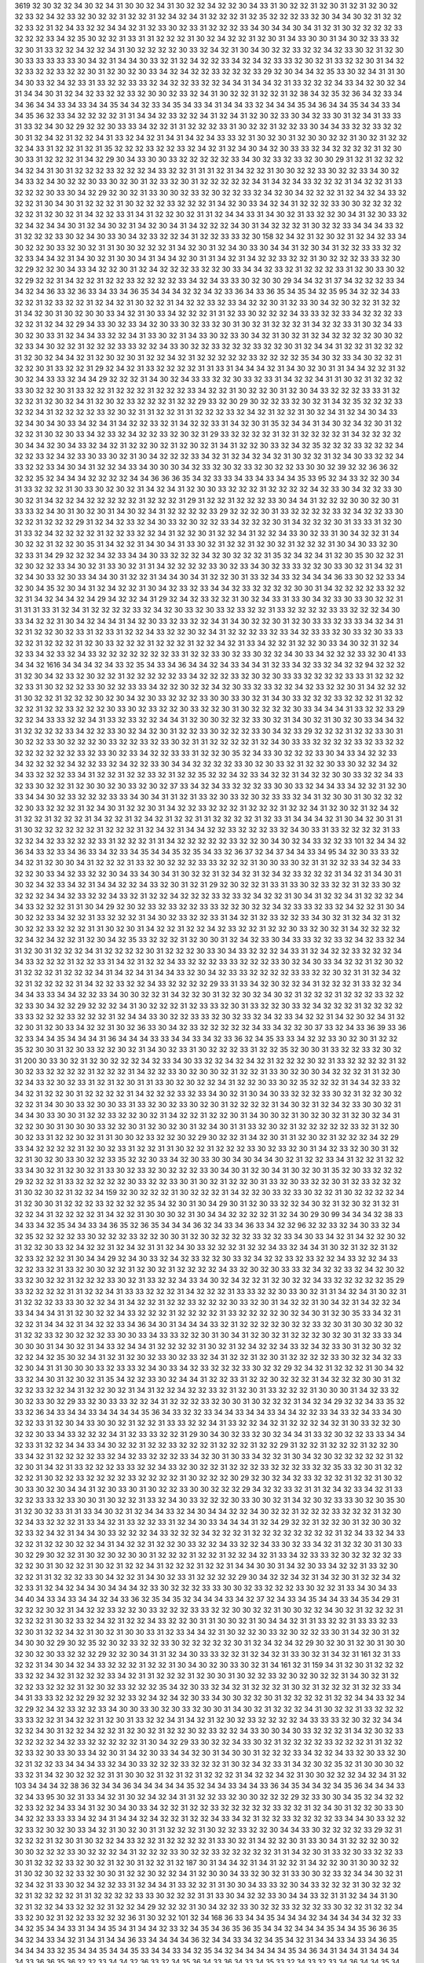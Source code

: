 3619
32
30
32
32
34
30
32
34
31
30
30
32
34
31
30
32
32
34
32
32
30
34
33
31
30
32
32
31
32
30
31
32
31
32
30
32
32
33
32
34
32
33
32
30
32
32
31
32
32
31
32
34
32
34
31
32
32
32
31
32
35
32
32
32
33
32
30
34
34
30
32
31
32
32
32
33
32
31
32
34
33
32
32
34
34
32
31
32
33
30
32
33
31
32
32
32
33
34
30
34
34
30
34
31
32
31
30
32
32
32
32
33
32
32
32
33
34
32
35
30
32
32
31
33
31
31
32
32
32
31
30
32
34
32
32
31
32
30
31
34
33
30
30
31
34
30
32
33
33
32
32
30
31
33
32
32
34
32
32
34
31
30
32
32
32
32
30
33
32
34
32
31
30
34
30
32
32
33
32
32
34
32
33
30
32
31
32
30
30
33
33
33
33
33
30
34
32
31
34
34
30
33
32
31
32
34
32
32
33
34
32
34
32
33
33
32
30
32
31
33
32
32
30
31
34
32
32
33
32
32
33
32
32
30
31
32
30
32
30
33
34
32
34
32
32
33
32
32
32
33
29
32
30
34
34
32
35
33
30
32
34
31
31
30
34
30
33
32
34
32
33
31
33
32
32
33
33
32
34
32
32
33
32
32
34
34
31
34
34
32
31
33
32
32
32
34
33
34
32
30
32
34
31
34
34
30
31
32
34
32
33
32
32
33
32
30
30
32
33
32
34
31
30
32
32
31
32
32
31
32
38
34
32
35
32
36
34
32
33
34
34
36
34
34
33
34
33
34
34
35
34
34
32
33
34
35
34
33
34
31
34
34
33
32
34
34
34
35
34
36
34
34
35
34
34
33
34
34
35
36
32
33
34
32
32
32
32
31
31
34
34
32
33
32
32
34
31
32
34
31
32
30
32
33
30
34
32
33
30
31
32
34
31
33
33
31
33
32
34
30
32
29
32
32
30
33
33
34
32
32
31
31
32
32
32
33
31
30
32
32
31
32
32
33
30
34
34
33
32
32
33
32
32
30
31
32
34
32
31
32
32
34
31
33
32
34
32
31
34
31
34
32
34
33
33
32
31
30
32
30
31
32
30
30
32
32
31
30
32
31
32
32
32
34
33
31
32
32
31
32
31
35
32
32
32
33
32
32
33
32
34
32
31
32
34
30
34
32
30
33
33
32
34
32
32
32
32
31
32
30
30
33
31
32
32
32
31
34
32
29
30
34
33
30
30
33
32
32
32
32
32
33
34
30
32
33
32
33
32
30
30
29
31
32
31
32
32
32
34
32
34
31
30
31
32
32
32
33
32
32
32
34
33
32
32
31
31
31
32
31
34
32
32
31
30
30
32
32
33
30
32
32
33
34
30
32
34
33
32
34
30
32
32
30
33
30
32
30
31
32
33
32
30
31
32
32
32
32
32
34
31
34
32
34
33
32
32
32
31
34
32
32
31
33
32
32
32
30
33
30
34
32
29
32
30
32
31
33
30
30
32
33
32
30
32
32
33
32
34
32
30
34
32
32
32
31
32
34
32
34
33
32
32
32
31
30
34
30
31
32
32
32
31
30
32
32
32
33
32
32
32
31
34
32
30
33
34
32
34
31
32
32
32
33
30
30
32
32
32
32
32
32
31
32
30
32
31
34
32
32
33
31
34
31
32
32
30
32
31
31
32
34
34
33
31
34
30
32
31
33
32
32
30
34
31
32
30
33
32
32
34
32
34
34
30
31
32
34
30
32
31
34
32
30
34
31
34
32
32
32
34
30
31
34
32
32
32
31
30
32
32
33
34
34
34
33
32
31
32
32
32
33
30
32
34
30
33
30
34
32
33
32
32
34
31
32
32
33
33
32
30
158
32
34
32
31
32
30
32
31
32
34
32
33
34
30
32
32
30
33
32
30
32
31
31
30
30
32
32
32
31
34
32
30
31
32
34
30
33
30
34
34
31
32
30
34
31
32
32
33
33
32
32
32
33
34
34
32
31
34
30
32
31
30
30
34
31
34
34
32
30
31
31
34
32
31
34
32
32
33
32
32
31
30
32
32
32
33
33
32
30
32
29
32
32
30
34
33
34
32
32
30
31
32
34
32
32
32
33
32
32
30
33
34
34
32
33
32
31
32
32
32
33
31
32
30
33
30
32
32
29
32
32
31
34
32
32
31
32
32
33
32
32
32
32
33
34
32
34
33
33
30
32
30
30
29
34
34
32
31
37
34
32
32
32
33
34
34
32
34
36
33
32
36
33
34
33
34
36
35
34
34
34
32
32
34
32
33
36
34
33
36
35
34
35
34
32
35
95
34
32
32
34
33
32
32
31
32
33
32
32
31
32
34
32
31
30
32
32
31
34
32
32
33
32
33
34
32
32
30
31
32
33
30
34
32
30
32
32
31
32
32
31
34
32
30
31
30
32
30
30
33
34
32
31
30
33
34
32
32
32
31
31
32
33
30
32
32
32
34
33
33
32
32
33
34
32
32
32
33
32
32
31
32
34
32
29
34
33
30
32
33
34
32
30
33
30
32
33
32
30
31
30
32
31
32
32
32
31
34
32
32
33
31
30
32
34
33
30
32
30
33
31
32
34
34
33
32
32
34
31
33
30
32
31
34
33
30
32
33
30
34
32
31
30
32
31
32
34
32
32
32
32
30
30
32
32
33
34
30
32
32
31
32
32
32
33
33
32
32
34
33
30
32
32
33
32
32
32
33
32
32
30
31
32
34
34
31
32
32
31
32
32
32
31
32
30
32
34
34
32
31
32
30
32
30
31
32
32
34
32
31
32
32
32
32
32
33
32
32
32
32
35
34
30
32
33
34
30
32
32
31
32
32
30
31
33
32
32
31
29
32
34
32
31
33
32
32
32
32
31
31
33
31
34
34
34
32
31
34
30
32
30
31
31
34
34
32
32
31
32
30
32
34
33
33
32
34
34
29
32
32
32
31
34
30
32
34
33
33
32
32
30
33
32
33
31
34
32
32
34
31
31
30
32
31
32
32
32
33
30
32
32
30
31
33
32
32
31
32
32
32
31
32
32
32
33
34
32
32
31
30
32
32
30
31
32
30
34
33
32
32
32
33
33
31
32
32
32
31
32
30
32
34
31
32
30
32
33
32
32
32
31
32
32
29
33
32
30
29
30
32
32
33
32
30
32
31
34
32
35
32
32
32
33
32
32
34
31
32
32
32
32
33
32
30
32
31
31
32
32
31
31
32
32
32
33
32
34
32
31
32
32
31
30
32
34
31
32
34
30
34
33
32
34
30
34
30
33
34
32
34
31
34
32
32
33
32
31
34
32
32
33
31
34
32
30
31
35
32
34
34
31
34
30
32
34
32
30
31
32
32
32
31
30
32
30
33
34
32
33
32
34
32
32
33
32
30
32
31
29
33
32
32
32
32
31
32
31
32
32
32
32
31
34
32
32
32
32
30
34
34
32
30
34
33
32
34
32
31
32
32
30
32
31
32
30
32
31
34
31
32
32
30
33
32
34
32
35
32
32
32
33
32
32
32
34
32
32
33
32
34
32
33
30
33
30
32
31
30
34
32
32
32
33
34
32
31
32
34
32
34
32
31
30
32
32
31
32
34
30
33
32
32
34
33
32
32
33
34
30
34
31
32
32
34
33
34
30
30
30
34
32
33
32
30
32
33
32
30
32
32
33
30
30
32
39
32
32
36
36
32
32
32
35
32
34
34
34
32
32
32
32
34
34
36
36
36
35
34
32
33
33
34
33
34
33
34
34
35
33
95
32
34
33
32
32
30
34
31
33
32
32
32
31
30
33
30
32
30
32
31
34
32
34
31
32
30
30
33
32
32
32
31
32
32
32
32
34
32
33
30
34
32
32
33
30
30
32
31
34
32
32
34
32
32
32
32
32
31
32
32
32
31
29
31
32
32
31
32
32
32
33
30
34
34
31
32
32
32
30
30
32
30
31
33
33
32
34
30
31
30
32
30
31
34
30
32
34
31
32
32
32
32
33
29
32
32
32
30
31
33
32
32
32
32
33
32
34
32
32
33
30
32
32
31
32
32
32
29
31
32
34
32
33
32
34
30
33
32
30
32
32
33
34
32
32
32
30
31
34
32
32
32
30
31
33
33
31
32
30
31
33
32
34
32
32
32
32
31
32
32
33
32
32
34
31
32
32
30
31
32
32
34
31
32
32
34
33
30
32
33
31
30
34
32
32
31
34
30
32
32
31
32
32
30
35
31
34
32
32
31
34
30
34
31
33
30
32
31
32
32
31
32
30
32
31
32
32
32
31
30
34
30
33
32
30
32
33
31
34
29
32
32
32
34
32
33
34
34
30
33
32
32
32
34
32
30
32
32
32
31
35
32
34
32
34
31
32
30
35
30
32
32
31
32
30
32
32
33
34
30
32
31
33
30
32
31
31
34
32
32
32
32
33
30
32
33
34
30
32
33
33
32
32
30
33
30
32
31
34
32
31
32
34
30
33
32
30
33
34
34
30
31
32
32
31
34
34
30
34
31
32
32
30
31
33
32
34
33
32
34
34
34
36
33
30
32
32
33
34
32
30
34
35
32
30
34
31
32
34
32
32
31
30
34
32
33
32
33
34
34
32
33
32
32
32
32
30
30
31
34
32
32
32
32
33
32
32
32
31
34
32
34
34
32
34
29
34
32
32
34
31
29
32
34
32
33
32
32
31
30
32
34
33
31
33
30
34
32
33
30
33
30
32
32
31
31
31
31
33
31
32
34
31
32
32
32
32
33
32
34
32
30
33
32
30
33
32
33
32
32
31
33
32
32
32
32
33
33
32
32
32
34
30
33
34
32
32
31
30
34
32
34
34
31
34
32
30
33
32
33
32
32
34
31
34
30
32
32
30
31
32
30
33
33
32
33
33
34
32
34
31
32
31
32
32
30
32
33
31
32
33
31
32
32
34
33
32
32
30
32
34
31
32
32
32
33
32
33
34
32
33
33
32
30
33
32
30
33
33
32
32
31
32
32
32
31
32
30
33
32
32
32
31
32
32
32
31
32
32
34
32
31
33
34
32
32
31
32
32
30
33
34
30
32
31
32
34
32
33
34
32
33
32
34
33
32
32
32
32
32
32
32
33
31
32
32
33
30
32
33
30
32
32
34
30
33
34
32
32
32
33
32
30
41
33
34
34
32
1616
34
34
34
32
34
33
32
35
34
33
34
36
34
34
32
34
33
34
34
31
32
33
34
32
33
32
34
32
32
94
32
32
32
31
32
30
34
32
33
32
30
32
32
31
32
32
32
32
32
33
34
32
32
32
33
32
30
32
30
33
33
32
32
32
32
33
33
31
32
32
32
32
33
31
30
32
32
32
33
30
32
32
33
33
34
32
32
30
32
32
34
32
30
33
32
33
32
32
34
32
33
32
32
30
31
34
32
32
32
31
30
32
32
31
32
32
32
30
32
30
34
32
30
33
32
32
32
33
30
30
33
30
32
31
34
30
33
32
32
32
33
32
32
32
31
32
32
32
32
31
32
32
33
32
32
32
30
33
30
32
33
32
32
30
33
32
32
30
31
30
32
32
32
32
30
33
34
34
34
31
33
32
32
33
29
32
32
34
33
33
32
32
34
31
33
32
33
32
32
34
34
31
32
30
30
32
32
32
33
30
32
31
34
30
32
31
30
32
30
33
34
34
32
31
32
32
32
32
33
34
32
32
33
30
32
34
32
30
31
32
32
33
30
32
32
32
33
30
34
32
33
29
32
32
32
31
32
32
33
30
31
30
32
32
33
30
32
32
32
30
33
32
32
33
32
33
30
32
31
31
32
32
32
32
31
32
34
30
33
33
32
32
32
32
33
32
33
32
32
32
32
32
32
32
32
33
32
33
30
32
33
34
32
32
33
33
31
32
32
30
35
32
34
33
30
32
32
32
33
30
34
33
34
32
32
33
34
32
32
32
32
34
32
32
33
32
34
32
32
33
30
34
34
32
32
32
32
33
30
32
30
33
32
31
32
32
30
33
30
32
32
34
32
34
33
32
32
32
33
34
31
32
32
31
32
32
33
32
31
32
32
35
32
32
34
32
33
34
32
32
31
34
32
32
30
30
33
32
32
34
33
32
33
30
32
32
31
32
30
30
32
30
33
32
30
32
37
33
34
32
34
33
32
32
32
33
30
30
33
32
34
34
33
34
32
32
31
32
30
33
34
34
30
32
33
32
32
32
33
33
34
30
34
31
31
32
31
33
32
30
33
32
30
32
33
33
32
34
31
32
30
30
31
30
32
32
32
32
30
33
32
32
32
31
32
34
30
31
32
32
30
31
34
32
32
33
32
32
32
31
32
32
32
31
32
32
34
31
32
30
32
31
32
34
32
31
32
32
31
32
32
32
31
34
32
32
31
32
34
32
31
32
32
31
31
32
32
32
32
31
32
33
31
34
34
34
32
31
30
34
32
30
31
31
31
30
32
32
32
32
32
32
31
32
32
32
31
32
34
32
31
34
34
32
32
33
32
32
32
33
32
34
30
33
31
33
32
32
32
32
31
33
32
32
34
32
33
32
32
32
33
31
32
32
32
31
31
34
32
32
32
32
32
33
32
32
30
34
30
32
34
33
32
32
33
101
32
34
34
32
36
34
33
32
33
34
36
33
34
32
33
34
35
34
34
35
32
35
34
33
32
36
37
32
34
37
34
34
33
34
95
34
32
30
33
33
32
34
32
31
32
30
30
34
31
32
32
32
31
33
32
30
32
32
32
33
33
32
32
32
31
30
30
33
30
32
31
31
32
32
33
34
32
34
33
32
32
30
33
34
32
33
32
32
30
34
33
34
30
34
31
30
32
32
31
32
34
32
31
32
34
32
33
32
32
32
31
34
32
31
34
30
31
30
32
34
32
33
34
32
31
34
34
32
32
34
33
32
30
31
32
31
29
32
30
32
32
31
33
31
33
30
32
33
32
32
31
32
33
30
32
32
32
32
34
34
32
33
32
32
34
33
32
31
32
32
34
32
32
32
33
32
33
32
34
32
32
31
30
34
31
32
32
34
31
32
32
32
34
34
33
32
32
32
31
31
30
34
29
32
30
32
33
32
33
32
32
33
33
32
32
30
32
32
34
32
33
33
32
33
32
34
32
32
31
30
34
30
32
32
33
34
32
32
31
33
32
32
32
31
34
30
32
33
32
32
33
31
34
32
31
32
33
32
32
33
34
30
32
31
32
34
32
31
32
30
32
32
33
32
32
32
31
31
30
32
30
31
34
32
32
31
32
32
34
32
33
32
32
31
32
32
30
33
32
30
32
31
34
32
32
32
32
32
34
32
34
32
32
31
32
30
34
32
35
33
32
32
32
31
32
30
30
31
32
34
32
33
30
34
33
33
32
32
33
32
34
32
33
32
34
31
32
30
31
32
32
32
34
31
32
32
32
32
30
31
32
32
32
30
33
30
34
33
32
32
32
34
33
31
32
34
32
32
33
32
32
32
34
34
33
32
32
32
31
32
32
33
31
34
32
31
32
32
34
33
32
32
32
33
33
32
32
32
33
30
32
34
30
33
34
32
32
31
32
30
32
31
32
32
32
31
32
32
32
34
31
34
32
34
31
34
34
33
32
30
34
32
33
33
32
32
32
32
33
33
32
32
30
32
31
31
32
34
32
32
31
32
32
32
32
31
34
32
32
33
32
32
34
33
32
32
32
32
29
33
31
33
34
32
30
32
32
34
31
32
32
32
31
33
32
32
34
34
34
33
33
34
34
32
32
33
34
30
30
32
32
31
34
32
32
30
31
32
32
30
32
34
30
32
31
32
32
32
31
32
32
32
33
32
32
32
33
30
34
32
32
29
32
32
32
34
31
30
32
32
32
31
32
33
33
32
30
31
33
32
32
30
33
32
34
32
32
32
31
32
32
32
32
33
33
32
32
32
33
32
32
32
31
32
34
34
33
30
32
32
33
33
32
30
32
33
32
34
32
33
34
32
32
31
34
32
30
32
34
31
32
32
30
31
32
30
33
34
32
32
31
30
32
36
33
30
34
32
33
32
32
32
32
32
34
33
34
32
32
30
37
33
32
34
33
36
39
33
36
32
33
34
34
35
34
34
34
31
36
34
34
34
33
33
34
34
33
34
32
33
36
32
34
35
33
33
34
32
32
33
30
32
30
31
32
32
35
32
30
30
31
32
30
33
32
32
30
32
31
34
30
32
33
31
30
32
32
32
33
31
32
32
35
32
30
30
31
33
32
32
33
32
30
32
31
200
30
33
30
32
31
32
30
32
32
32
34
32
33
34
30
33
32
32
34
32
34
32
31
32
32
32
30
32
31
33
32
32
32
32
31
32
30
32
33
32
32
32
32
31
32
32
32
31
34
32
32
33
30
32
30
30
32
31
32
32
31
33
30
32
30
30
34
32
32
32
31
31
32
30
32
34
33
32
30
32
33
31
32
31
32
30
31
31
33
30
32
30
32
32
34
31
32
32
30
33
30
32
35
32
32
32
31
34
34
32
33
32
34
32
31
32
32
30
31
32
32
32
32
31
34
32
32
32
33
32
33
34
30
32
31
30
34
30
33
32
32
32
33
30
32
31
32
32
30
32
32
32
31
34
30
30
33
32
30
30
33
31
33
32
30
32
33
30
32
30
31
32
32
32
32
31
34
30
32
31
32
34
32
33
30
30
32
31
34
34
30
33
30
30
31
32
32
33
32
32
30
32
31
34
32
32
31
32
32
30
31
34
30
30
32
31
30
32
30
32
31
32
30
32
34
31
32
32
30
30
31
30
30
30
33
32
32
30
31
32
30
32
30
31
32
34
30
31
31
33
32
30
32
31
32
32
32
32
32
33
32
31
32
30
30
32
33
31
32
32
30
32
31
31
30
30
32
33
32
32
30
32
29
30
32
32
31
34
32
30
31
31
32
30
32
31
32
32
32
34
32
29
33
34
32
32
32
32
31
32
30
32
33
31
32
32
31
31
30
32
32
31
32
32
32
33
30
32
33
32
30
31
34
32
33
32
30
30
31
32
32
31
30
32
30
33
30
32
32
33
35
32
32
30
33
34
32
30
33
30
30
34
30
34
34
30
32
31
32
32
33
34
31
32
32
31
32
32
33
34
30
32
31
32
30
32
31
33
30
32
33
32
30
32
32
32
33
30
34
30
31
32
30
34
31
30
32
30
31
35
32
30
33
32
32
32
29
32
32
32
31
33
32
32
32
32
32
30
33
32
32
33
30
31
30
32
31
32
32
30
31
33
32
30
33
32
32
30
31
32
33
32
32
32
31
30
32
30
32
31
32
32
34
159
32
30
32
32
32
31
30
32
32
32
31
34
32
32
30
33
32
33
30
32
32
31
30
32
32
32
32
34
31
32
30
30
31
32
32
32
33
32
32
32
32
35
34
32
30
31
30
34
29
30
31
32
30
33
32
32
34
30
32
31
32
30
32
31
32
31
32
32
34
31
32
32
32
32
31
34
32
32
31
30
30
30
32
31
30
34
34
32
32
32
32
31
32
34
30
29
30
99
34
34
34
32
38
33
34
33
34
32
35
34
34
33
34
36
35
32
36
35
34
34
34
36
32
34
33
34
36
33
34
32
32
96
32
32
33
32
34
30
33
32
34
32
35
32
32
32
32
33
30
32
32
32
33
32
32
30
30
31
32
30
32
32
32
32
33
32
32
33
34
30
33
34
32
31
34
32
32
30
32
31
32
32
30
33
32
34
32
32
31
32
34
32
31
31
32
34
30
33
32
32
32
31
32
32
34
33
32
34
34
31
30
32
31
32
32
31
32
32
33
32
32
32
31
30
34
34
29
32
34
30
33
32
34
32
33
32
32
30
33
32
34
32
32
33
32
33
32
32
34
33
32
32
34
33
32
32
33
32
31
33
32
30
30
32
32
31
32
30
32
31
32
32
32
32
34
33
32
30
32
30
33
33
32
34
32
32
33
32
34
32
30
32
33
32
30
32
32
31
32
32
32
33
30
32
31
33
32
32
34
33
34
30
32
34
32
32
31
32
30
32
32
34
33
32
32
32
32
32
35
29
33
32
32
32
32
31
31
32
32
34
31
33
33
32
32
32
31
34
32
32
32
31
33
33
32
32
30
33
30
32
31
31
34
32
34
31
30
32
31
31
32
32
32
33
33
30
32
32
34
31
34
32
32
31
32
32
33
32
32
32
30
33
32
30
31
34
32
32
31
30
34
32
31
34
32
32
34
33
34
34
34
31
31
32
30
32
32
34
33
32
32
32
31
32
32
32
32
31
33
32
32
32
32
30
32
34
30
31
32
30
35
33
34
32
31
32
32
31
34
34
32
31
34
32
32
33
34
36
34
30
31
34
34
34
33
32
31
32
32
32
32
30
32
32
33
32
30
31
30
30
32
30
32
31
32
32
33
32
30
32
32
32
33
30
30
33
34
33
33
32
32
30
31
30
34
31
32
30
32
31
32
32
32
30
32
30
31
32
33
33
34
30
30
30
31
34
30
32
31
34
33
32
34
34
31
32
32
32
32
31
30
32
31
32
34
32
32
34
33
32
34
32
33
30
31
32
30
32
32
32
32
34
32
35
30
32
34
31
32
31
32
30
32
33
30
32
33
32
34
31
32
32
31
32
30
31
32
32
32
32
33
30
32
32
34
32
33
32
30
34
31
31
30
30
30
33
32
33
33
32
34
30
33
34
32
33
32
32
32
33
30
32
32
29
32
34
32
31
32
32
32
31
30
34
32
33
32
34
30
31
32
30
32
31
35
34
32
32
33
30
32
34
34
31
32
32
33
31
32
32
30
32
32
32
31
34
32
32
32
30
30
31
32
32
32
33
32
32
34
31
32
32
30
32
31
34
31
32
32
34
32
32
33
32
31
32
30
31
33
32
32
32
31
30
30
30
31
34
32
33
32
30
32
33
30
32
29
33
32
30
33
33
32
32
34
31
32
32
32
33
32
30
30
31
30
32
32
32
31
34
32
34
29
32
32
34
33
35
32
33
32
36
34
33
34
34
33
34
34
34
34
35
36
34
33
32
32
33
34
34
33
34
34
33
34
34
32
32
33
34
33
32
34
33
34
30
32
32
33
31
32
30
34
33
30
30
32
31
32
32
31
33
33
32
32
34
31
33
32
32
34
32
31
32
32
32
34
32
31
30
33
32
32
30
32
32
30
33
34
33
32
32
32
34
31
32
33
33
32
32
31
29
30
34
30
32
33
32
30
32
34
34
31
33
32
30
32
32
33
33
34
34
32
33
31
32
32
34
34
33
34
30
32
32
31
32
32
33
32
32
32
31
32
32
32
31
32
32
29
31
32
32
31
32
32
32
31
32
32
30
33
34
32
31
32
32
32
32
33
32
34
32
33
32
32
32
33
34
32
30
31
30
33
34
32
32
31
30
34
32
30
32
32
32
32
32
31
32
32
30
31
34
32
31
33
32
32
32
33
33
32
32
34
33
32
30
32
32
31
32
32
32
33
32
32
32
33
32
32
35
33
32
30
31
32
32
32
32
31
30
32
32
33
32
32
32
32
33
32
32
32
32
31
30
32
32
32
30
29
32
30
32
34
32
33
32
32
32
31
32
32
31
30
32
30
33
30
32
30
34
34
31
32
30
33
30
31
30
32
32
33
30
30
32
32
32
29
34
32
32
33
32
31
31
32
34
32
33
34
32
31
33
32
32
33
33
32
33
30
30
31
30
32
32
31
33
32
34
30
33
32
32
32
30
33
30
30
32
31
34
32
30
32
33
33
30
32
30
35
30
31
32
30
32
33
31
31
33
34
30
32
31
32
34
34
33
32
34
30
34
34
32
32
34
30
32
32
31
32
32
32
33
32
32
32
31
32
30
32
34
33
32
32
32
31
33
34
32
31
33
32
32
33
31
32
34
30
33
34
34
34
31
32
34
29
32
32
31
32
32
30
31
32
30
30
32
32
33
32
34
32
31
34
34
30
33
32
32
32
34
33
32
32
32
34
32
32
32
31
32
32
32
32
32
32
32
32
31
32
34
33
32
34
33
32
32
31
32
32
30
32
32
34
31
34
32
32
31
32
32
30
33
32
32
34
33
32
32
34
33
30
32
33
34
32
31
32
32
30
31
30
33
30
32
29
30
32
32
31
30
32
30
32
30
30
31
32
32
32
31
32
32
31
32
32
34
32
31
33
34
32
33
33
32
30
32
32
32
32
33
32
32
30
31
30
32
32
31
30
32
31
32
32
34
31
32
32
32
31
32
32
31
34
34
30
30
31
34
32
30
33
34
32
32
31
33
32
30
32
32
31
31
32
32
32
33
30
34
32
32
31
34
30
32
33
31
32
32
32
32
29
30
34
32
32
34
32
31
34
32
30
31
32
32
34
32
32
33
31
32
34
32
34
34
30
34
34
34
32
33
30
32
32
32
33
33
30
30
32
33
32
32
32
33
30
32
32
31
33
34
30
34
33
34
40
34
33
34
33
34
34
32
34
33
36
32
35
34
35
32
34
34
34
33
34
32
37
32
34
33
34
35
34
34
33
34
35
34
29
31
32
32
32
30
32
31
34
32
32
33
32
32
30
33
32
32
32
33
33
32
32
30
30
32
32
31
30
30
32
32
34
30
32
31
32
32
32
31
32
32
32
31
30
32
33
32
34
32
31
32
32
34
33
32
32
30
31
31
30
30
32
31
30
34
34
32
31
31
33
32
32
31
33
33
32
33
32
30
31
32
32
34
32
31
30
32
31
30
30
33
31
32
33
34
34
32
31
30
32
32
30
33
32
30
32
32
33
30
31
34
32
30
31
32
34
30
30
32
29
30
32
35
32
30
32
33
32
32
33
30
32
32
32
32
32
30
31
32
34
32
34
32
29
30
32
30
31
32
30
31
30
30
32
30
32
30
33
32
32
32
29
32
32
30
34
31
31
32
34
30
33
33
32
32
31
32
34
32
31
33
30
32
31
34
32
31
161
32
31
33
32
32
31
34
30
34
32
34
33
32
32
32
31
32
32
31
30
34
30
32
30
33
30
32
31
34
161
32
31
159
34
31
32
30
31
32
32
32
33
32
32
34
32
31
32
32
32
33
34
32
31
31
32
32
32
31
32
30
30
31
30
32
32
33
32
30
32
30
32
32
31
34
30
32
31
32
32
32
33
32
32
32
31
32
30
32
33
32
32
32
35
34
32
30
33
32
34
32
31
32
32
32
31
30
32
31
32
32
32
31
32
32
33
34
34
31
33
33
32
32
32
29
32
32
32
33
32
34
32
34
32
30
33
34
30
30
32
32
30
31
32
32
32
32
31
32
32
34
34
33
32
34
32
29
32
34
32
33
32
32
33
34
30
30
33
30
32
30
33
32
30
30
31
34
30
32
31
32
32
32
34
31
30
32
32
31
33
32
32
32
33
33
32
32
31
34
32
32
31
32
30
31
33
32
32
34
31
34
32
31
32
30
32
33
32
32
32
32
34
33
33
33
32
30
32
32
34
34
32
32
34
30
31
32
32
34
32
32
31
32
30
32
31
32
32
30
32
33
32
32
34
33
30
30
34
30
33
32
32
32
31
34
32
30
32
33
32
32
32
32
34
32
33
32
32
32
32
32
31
30
34
32
29
33
30
32
32
34
33
30
32
31
32
32
32
32
33
32
32
32
31
31
32
32
32
33
32
30
33
30
33
34
32
30
31
34
32
30
33
34
34
32
30
31
34
30
30
31
32
32
32
33
34
32
32
34
33
32
30
33
32
30
32
31
32
32
33
34
34
34
33
32
34
30
33
32
32
32
33
32
32
32
31
30
32
34
32
33
31
34
32
30
32
35
32
31
30
30
30
32
33
32
31
34
32
30
32
32
32
31
31
30
30
32
31
32
31
32
31
32
32
32
31
34
32
32
34
32
31
30
30
32
32
32
34
32
34
31
32
103
34
34
34
32
38
36
32
34
34
36
34
34
34
34
34
35
32
34
34
33
34
34
33
36
34
35
34
34
32
34
35
36
34
34
34
33
32
34
33
95
30
32
31
33
34
32
31
30
32
34
32
34
31
31
32
32
33
32
30
30
32
32
32
29
32
33
30
30
34
35
32
34
32
32
32
33
32
32
34
33
34
31
32
30
34
30
33
34
32
32
31
32
32
33
32
32
32
32
32
33
32
32
31
32
34
30
31
32
32
30
33
30
34
32
32
33
33
33
34
32
34
31
34
34
32
34
32
32
31
32
32
34
33
34
32
31
32
32
33
32
32
32
32
33
34
34
30
33
32
32
32
33
32
30
32
30
33
34
32
31
30
32
30
31
31
32
32
32
31
30
32
32
33
32
32
30
34
34
33
30
32
32
32
32
33
29
32
31
32
32
32
31
32
30
31
30
32
32
34
33
32
32
31
32
32
32
32
31
33
30
32
31
34
32
32
30
31
33
30
34
31
32
32
32
30
32
30
30
32
32
32
33
30
32
32
32
34
31
32
32
32
33
30
32
32
33
32
32
32
32
32
31
31
34
32
30
31
33
32
30
33
32
32
33
30
31
32
32
32
33
32
30
32
31
32
30
31
32
32
31
32
187
30
31
34
34
32
31
34
31
32
32
31
34
32
32
30
31
30
30
32
32
31
30
32
30
32
32
33
32
30
30
31
32
32
30
32
32
34
31
32
30
30
34
33
32
30
32
31
33
30
30
32
33
32
34
34
30
32
31
32
34
32
31
33
30
32
34
32
32
33
31
32
34
34
31
33
32
32
31
31
30
30
34
33
33
32
30
34
33
32
32
32
31
30
32
32
32
32
31
32
32
32
32
31
31
32
32
32
32
33
33
30
32
32
32
31
31
33
30
34
32
32
33
30
34
34
33
32
31
31
32
34
34
31
30
32
31
32
32
34
33
32
32
32
31
32
32
34
29
32
32
32
31
30
34
32
32
33
30
32
32
33
32
32
32
33
30
32
32
31
32
32
34
33
32
30
32
31
32
32
33
32
32
32
36
31
30
32
32
101
32
34
168
36
33
34
34
35
34
34
34
32
34
34
34
34
34
32
32
33
34
32
35
34
34
33
31
34
34
35
34
31
34
34
32
33
32
34
35
34
36
35
36
35
34
34
32
34
34
34
35
34
34
35
36
36
35
34
32
34
33
34
32
31
34
31
34
34
36
33
34
34
34
34
36
32
34
34
33
34
32
34
35
34
32
31
34
34
33
34
33
34
36
35
34
34
34
33
32
35
34
34
35
34
34
35
33
34
34
33
34
32
35
34
32
34
34
34
34
34
35
34
36
34
31
34
34
31
34
34
34
34
33
36
36
35
36
32
32
33
34
34
32
36
33
32
34
35
36
34
33
36
34
33
34
35
33
32
34
33
32
33
34
36
34
34
35
34
34
35
34
34
31
36
33
34
34
33
34
34
33
32
34
35
32
32
33
34
32
33
32
32
33
34
34
34
34
35
36
34
35
32
32
34
33
36
32
33
32
34
32
34
232
35
32
34
33
34
34
34
32
36
33
34
34
33
34
32
35
34
34
36
34
32
35
34
32
33
32
32
37
34
32
33
34
35
34
34
33
36
33
34
32
33
34
34
37
32
34
32
34
34
34
35
32
34
35
34
34
33
32
32
33
34
34
33
34
34
36
34
36
35
32
32
35
34
36
34
34
33
32
34
32
34
35
34
34
36
34
37
34
34
35
34
34
34
34
35
32
34
33
36
34
35
34
34
31
32
34
35
35
34
33
32
32
37
34
36
37
36
33
34
32
31
34
36
34
34
32
34
35
34
34
33
36
37
34
32
32
35
32
32
34
35
34
34
33
34
36
35
34
35
34
35
36
34
35
34
34
34
34
36
32
35
34
35
34
34
36
34
32
32
32
34
35
34
35
32
34
34
34
34
32
35
34
35
34
32
32
34
33
33
34
33
32
34
35
34
33
36
35
34
34
33
34
34
33
32
35
32
35
36
34
34
34
33
36
33
34
32
32
34
33
34
34
33
34
35
34
34
34
33
32
34
31
32
32
33
34
34
33
32
34
33
36
36
33
34
36
34
34
34
36
32
31
34
31
31
36
34
33
34
34
36
34
35
34
33
34
32
33
34
32
33
32
36
33
34
34
33
34
34
31
34
34
31
34
34
32
32
35
36
34
35
34
34
36
37
34
34
36
34
33
32
34
34
33
34
34
33
36
34
34
35
34
34
34
32
34
34
34
34
33
32
32
33
32
34
34
32
33
34
34
34
34
34
172
34
32
32
35
34
34
31
33
34
32
34
34
35
34
34
34
32
33
32
34
37
34
32
32
36
35
34
36
37
34
34
34
35
34
34
33
34
34
33
32
33
34
34
34
182
32
34
34
35
34
34
33
34
32
37
35
34
34
32
34
33
34
34
34
34
34
33
34
32
36
34
34
34
32
35
34
32
33
34
34
34
33
32
37
34
34
33
33
34
34
33
34
34
34
33
33
34
32
31
32
34
34
36
32
32
33
34
34
34
32
34
34
34
32
33
33
36
34
34
32
32
31
32
36
32
35
32
36
37
32
34
36
33
34
35
34
33
32
35
34
35
34
34
35
34
34
33
36
34
33
34
34
33
34
34
35
32
34
35
34
34
33
34
34
35
36
33
32
35
32
34
35
32
36
34
34
35
34
34
36
34
35
36
32
36
32
31
34
32
35
36
35
36
32
33
36
32
35
32
32
32
33
34
34
35
32
34
34
34
32
34
35
35
34
34
32
34
31
34
36
34
34
37
34
33
34
34
31
34
34
37
34
35
34
34
33
32
34
34
34
35
34
36
34
32
32
34
34
32
34
32
34
32
33
34
34
34
34
33
32
34
35
34
35
34
34
33
34
32
34
34
34
34
33
34
36
33
32
36
32
36
35
32
34
33
34
34
35
34
36
34
34
34
33
32
34
31
34
34
33
32
32
35
33
34
33
34
37
32
32
34
34
34
31
32
35
32
36
34
36
34
32
33
34
34
34
32
32
32
33
34
35
32
32
35
34
33
34
33
36
32
33
32
35
32
32
334
32
34
31
36
33
36
34
33
32
32
34
34
32
34
35
32
34
32
34
33
32
35
32
35
34
33
32
34
32
35
34
33
34
32
36
34
34
35
34
35
34
34
35
34
34
34
35
34
35
34
34
35
35
34
36
34
35
34
34
35
34
33
34
34
31
32
33
34
32
32
36
35
34
34
35
34
31
34
36
33
34
36
35
34
33
34
36
33
32
36
32
34
34
33
34
36
33
32
34
33
34
32
32
34
35
34
34
33
34
34
36
32
35
31
36
34
34
34
37
34
34
34
34
35
36
34
32
32
32
34
32
32
35
36
32
34
33
34
34
34
34
34
37
34
32
33
34
35
32
36
34
35
34
34
32
34
34
34
35
32
34
33
32
34
34
34
33
32
34
35
36
36
34
34
35
34
34
35
34
34
36
34
36
32
34
34
34
34
36
34
32
33
34
35
34
34
33
32
34
35
34
34
32
32
34
34
33
34
36
35
34
33
32
34
34
32
34
33
34
34
34
35
34
34
33
35
36
36
34
33
32
34
35
32
32
33
33
34
34
34
32
33
34
32
34
31
32
32
35
34
34
33
34
35
36
34
35
34
32
35
32
33
34
34
35
32
34
35
34
34
32
32
34
34
35
32
32
36
32
34
33
32
32
34
34
33
34
37
34
32
35
34
37
33
35
34
36
33
32
34
35
34
32
34
34
33
32
34
33
34
34
33
36
34
33
32
34
35
32
34
35
32
34
36
34
33
34
34
35
36
32
34
35
34
35
32
32
35
32
34
33
32
34
33
34
34
33
32
35
34
34
33
34
32
34
35
32
33
34
36
35
34
34
35
34
34
33
34
33
34
34
35
34
35
34
34
34
34
33
34
35
36
34
34
33
32
32
33
34
34
34
34
35
34
32
33
36
34
35
34
32
35
34
34
34
32
37
34
36
33
34
35
34
35
34
34
31
32
36
34
32
31
32
33
36
34
35
32
36
34
34
35
32
34
33
34
33
34
34
35
36
34
33
32
34
35
34
36
34
34
33
36
34
34
32
33
36
34
34
32
36
35
36
32
31
32
33
34
36
33
34
34
34
34
33
34
34
33
34
32
34
34
33
34
32
35
32
34
34
34
33
32
33
34
34
33
34
33
34
33
32
33
32
34
34
32
33
32
35
34
35
32
34
34
34
35
32
33
32
34
34
32
33
32
34
34
34
34
33
34
36
33
35
34
33
32
34
33
34
34
36
34
32
35
34
34
35
34
33
34
33
34
33
34
34
34
36
36
36
32
33
34
34
32
34
31
32
36
33
34
34
33
34
36
35
34
33
36
32
33
34
32
33
34
36
33
34
34
34
34
33
34
36
32
32
32
35
34
32
34
34
33
34
34
33
34
33
34
34
33
32
34
32
34
34
35
34
33
32
34
35
34
32
35
33
32
33
36
34
33
34
32
34
34
35
34
36
35
34
34
35
32
34
31
34
33
32
34
32
34
38
33
34
34
34
33
34
34
33
34
35
32
34
34
34
33
32
32
34
35
34
35
34
34
35
34
34
34
33
32
33
34
34
35
35
34
34
33
36
34
35
34
32
33
34
34
33
34
34
35
35
34
32
33
34
32
32
33
34
34
34
32
33
32
34
34
34
34
32
35
34
34
33
36
34
34
32
36
34
34
34
35
34
35
34
35
34
34
34
34
35
34
32
35
34
32
32
36
35
36
34
33
34
34
35
34
34
35
34
32
33
34
33
34
34
34
31
34
34
35
34
32
36
33
34
35
34
34
33
34
33
34
32
33
32
34
37
34
34
33
32
32
33
34
32
35
34
34
33
32
32
168
34
36
36
35
34
32
32
35
34
37
36
34
34
35
32
35
32
32
32
34
33
34
34
35
32
34
35
34
34
33
34
34
32
34
34
31
34
34
33
34
32
35
34
34
35
34
32
35
34
34
34
34
37
34
35
34
34
35
34
34
33
32
32
34
33
36
34
34
34
33
34
32
35
36
34
35
34
34
33
34
34
36
34
34
34
33
34
34
34
34
36
36
33
34
32
37
34
35
36
34
33
32
32
32
34
33
36
34
33
32
32
35
34
34
33
34
32
33
34
34
35
36
34
35
32
34
33
33
34
32
35
34
33
34
32
31
34
34
36
34
35
32
36
35
34
34
32
34
35
32
34
34
34
35
34
34
32
32
34
33
32
35
34
34
33
32
34
32
33
34
35
36
32
34
32
37
32
34
32
35
34
36
35
34
35
34
34
34
34
34
34
31
34
32
34
36
34
34
33
32
33
34
35
34
34
33
34
36
34
32
34
34
32
31
34
35
34
36
34
36
35
32
34
34
32
35
34
34
34
32
33
32
35
34
34
33
32
35
34
34
35
32
32
34
33
32
35
34
34
35
34
33
32
34
35
34
34
34
34
31
32
32
34
33
34
35
34
36
34
33
32
36
34
34
34
34
37
34
36
35
34
35
34
34
33
34
34
33
36
32
33
36
34
31
34
32
35
32
34
34
32
33
34
36
35
36
32
35
34
34
34
34
37
34
36
35
34
33
32
36
35
34
33
32
34
33
34
34
33
34
34
33
32
34
33
34
34
33
32
34
32
36
34
34
36
33
37
34
34
34
34
33
34
36
36
32
35
36
37
34
32
35
34
34
32
33
34
34
31
34
34
36
33
34
34
35
34
36
32
33
34
34
32
33
34
34
32
35
34
32
33
34
34
35
34
33
34
32
32
32
37
34
33
34
34
34
34
33
36
34
32
34
33
34
32
31
34
34
32
35
34
32
33
34
32
34
33
34
34
32
34
35
32
32
32
34
35
34
34
34
32
35
34
37
34
33
32
34
34
36
32
33
34
34
33
34
34
34
34
36
35
34
34
35
34
34
32
34
35
34
32
34
33
34
34
34
35
32
34
33
34
32
32
33
34
34
34
36
33
36
34
34
31
32
32
34
34
32
31
36
34
33
34
34
33
34
36
33
36
32
35
34
34
34
34
32
34
32
34
37
32
35
33
32
32
32
33
32
35
34
32
32
36
34
36
34
33
34
34
34
36
33
34
32
35
36
32
31
32
34
33
36
34
35
32
32
33
32
34
35
34
34
35
187
35
34
34
33
34
34
34
36
35
34
34
32
32
33
34
33
34
36
33
34
34
34
32
33
32
34
35
34
32
35
34
34
33
34
36
33
32
34
35
36
34
32
34
33
32
36
34
33
32
34
35
34
34
34
36
35
32
36
34
32
36
32
34
33
34
35
34
34
34
35
34
34
35
34
34
33
34
34
33
34
34
34
34
35
36
34
35
32
32
33
34
32
34
34
37
32
32
34
34
36
34
35
34
33
36
34
32
34
35
34
34
33
34
34
35
34
34
34
34
33
32
36
35
32
34
34
32
34
33
34
34
33
34
36
35
36
34
32
34
35
34
34
34
34
33
34
35
34
37
33
32
35
34
32
35
34
33
34
33
32
34
33
34
33
33
34
35
34
33
34
32
32
32
35
32
35
34
36
35
34
35
34
35
34
34
34
34
35
36
34
32
31
34
34
37
36
33
34
36
36
34
33
34
34
31
34
33
36
32
33
34
34
33
34
33
34
32
35
34
34
34
33
34
32
34
34
34
36
32
34
34
37
36
34
34
34
33
34
33
32
34
34
34
35
36
34
33
34
34
35
34
34
35
34
34
33
34
34
35
34
36
35
34
34
35
34
34
33
34
37
34
32
32
34
35
34
34
33
32
33
34
32
35
34
34
33
34
33
34
34
35
34
32
33
36
36
33
34
34
33
32
34
34
34
35
34
32
35
34
34
34
32
35
34
34
34
34
35
34
37
34
34
31
32
34
33
34
34
32
32
32
32
34
34
33
34
32
35
34
32
33
32
35
32
32
33
32
32
33
34
32
34
35
34
32
35
34
34
34
33
34
32
34
32
35
34
34
35
32
34
34
36
34
34
35
34
34
34
34
32
32
34
33
34
32
35
34
36
33
36
34
32
34
34
34
33
33
36
36
36
36
32
37
32
34
34
34
34
33
34
32
33
32
34
34
34
33
36
34
33
34
34
34
34
33
32
32
35
34
34
34
35
32
34
34
35
34
32
34
33
34
34
33
34
34
36
34
37
34
34
36
34
34
33
32
33
36
34
33
32
34
35
34
34
34
32
34
33
32
36
33
32
34
35
34
33
32
34
33
34
34
36
37
36
32
34
34
32
34
35
32
36
34
34
35
34
33
36
32
35
36
34
36
34
32
31
32
34
35
34
34
34
34
35
34
32
33
34
33
34
34
34
34
32
33
34
34
35
34
34
36
34
35
34
33
34
34
33
34
34
33
36
33
34
34
33
34
34
34
34
34
32
33
32
34
36
35
36
33
34
32
36
33
32
34
35
34
32
36
34
34
34
34
33
32
33
34
34
33
34
32
37
32
35
34
34
31
36
36
34
36
35
34
34
33
34
32
35
36
34
33
34
34
35
34
34
32
33
34
34
35
34
34
32
36
35
34
32
34
34
35
36
36
35
32
34
32
34
31
34
35
34
32
33
34
34
35
32
35
31
34
32
35
33
34
32
32
34
32
35
34
34
33
34
35
32
32
35
34
36
35
32
37
33
32
33
32
33
34
34
32
34
34
36
34
33
34
35
34
35
34
32
33
34
36
35
34
35
32
36
34
32
35
34
34
34
34
35
32
36
33
32
35
34
33
32
33
34
34
31
32
33
34
33
34
34
36
32
36
34
33
32
35
34
32
34
36
35
32
35
32
34
33
36
34
33
32
35
32
33
32
32
33
34
34
34
34
34
33
36
33
34
34
34
34
35
34
32
34
34
35
34
34
35
36
33
34
34
33
34
34
35
32
34
33
32
32
33
34
34
35
34
34
32
34
34
33
34
34
35
32
35
34
32
33
34
36
31
34
33
36
32
31
34
34
34
33
32
32
32
33
34
34
35
34
31
34
34
33
34
34
35
34
34
33
32
34
35
34
34
32
32
35
34
37
34
34
33
32
35
34
34
33
34
34
34
34
34
33
34
34
33
34
34
32
34
35
34
36
35
36
33
32
33
34
32
34
35
34
34
32
33
32
34
33
34
34
31
35
34
34
35
34
34
33
34
32
34
33
34
36
34
34
33
32
34
34
33
34
34
33
34
32
34
34
32
32
35
34
34
32
34
33
34
32
33
34
33
34
35
36
33
34
36
33
36
32
34
33
34
34
35
34
34
34
34
32
33
34
34
35
34
33
32
34
36
36
36
34
33
32
34
33
36
34
35
34
34
32
32
33
36
32
37
32
34
32
35
32
34
33
36
34
34
33
32
35
34
34
34
36
34
33
34
34
33
34
34
33
36
32
33
32
34
36
33
34
34
31
34
31
34
34
35
34
33
34
35
34
34
33
32
33
34
34
33
34
34
34
34
35
34
32
33
34
32
33
32
36
33
32
35
34
34
33
34
36
33
34
34
33
34
34
35
32
34
33
34
34
35
34
34
33
34
34
32
34
34
33
34
34
34
32
37
33
34
34
35
36
33
36
34
32
34
34
34
34
33
34
36
35
34
33
34
34
33
34
35
32
32
37
32
36
32
34
34
33
32
34
33
34
35
32
34
33
34
33
32
34
34
34
33
34
34
32
34
35
34
32
34
36
3534
34
32
32
36
34
33
34
32
34
36
36
36
33
37
34
34
34
33
36
34
35
32
34
34
34
32
35
34
34
34
33
34
34
33
32
34
32
32
33
32
34
35
34
32
34
33
34
34
37
36
34
35
34
35
36
32
36
35
34
34
33
34
36
37
34
32
34
33
32
35
34
34
34
35
34
32
34
34
35
34
34
33
32
34
34
34
35
32
34
33
32
34
35
34
34
34
33
36
34
31
32
33
32
32
34
33
33
33
36
32
34
32
34
35
33
34
35
32
34
33
34
36
35
34
33
32
34
35
36
34
33
32
33
32
34
33
36
34
31
34
34
36
35
34
32
33
34
34
32
32
33
34
34
34
33
34
33
32
34
34
31
34
34
31
34
33
34
36
34
35
34
34
36
36
34
36
34
33
32
34
34
34
35
34
34
35
34
32
36
32
35
35
34
32
33
32
34
34
34
35
36
34
34
34
34
35
34
34
33
36
32
35
33
36
34
31
34
32
33
32
34
35
34
34
33
32
32
33
34
32
33
34
34
35
34
34
34
33
34
34
37
36
34
35
33
34
34
34
35
34
33
34
34
34
33
34
34
34
34
32
34
33
34
34
35
34
32
33
35
34
34
35
34
34
33
34
34
32
36
34
34
32
34
34
33
34
34
34
35
34
32
33
33
32
34
34
35
36
32
31
35
34
34
31
32
32
35
32
34
33
34
32
35
34
32
33
36
36
35
34
32
31
34
32
34
33
34
36
37
34
34
34
33
32
34
34
33
34
34
33
33
34
34
34
33
34
32
31
34
34
35
34
34
32
32
34
34
34
32
34
34
34
33
31
33
34
34
33
33
34
34
33
34
34
34
32
37
34
32
33
33
34
34
36
37
36
32
33
35
32
34
34
37
34
36
33
33
34
32
35
34
36
33
34
34
33
34
34
33
32
32
33
36
32
31
36
34
35
36
34
34
35
32
34
33
34
34
32
33
31
34
32
33
34
34
33
33
34
34
33
34
32
33
34
34
34
35
34
34
32
34
32
35
34
34
35
36
34
33
32
34
34
35
34
34
37
36
36
36
34
33
34
34
33
34
36
35
36
36
32
35
36
34
33
34
34
36
34
32
34
35
32
35
34
34
33
34
34
35
34
33
34
34
35
34
34
33
32
33
37
34
34
35
34
34
35
34
33
34
34
31
32
36
34
34
34
35
34
34
34
33
34
34
36
35
36
33
36
34
33
34
33
32
34
33
34
36
35
34
34
35
32
34
34
33
34
37
34
36
37
36
34
34
33
33
34
34
35
34
34
35
36
35
34
32
35
32
32
33
36
31
34
34
32
34
34
33
32
33
32
34
35
34
34
31
34
32
33
34
34
33
32
34
34
34
36
33
34
36
34
35
34
31
34
34
33
34
34
35
32
35
33
32
34
34
33
32
34
34
34
34
34
36
33
34
32
32
36
33
34
36
37
34
34
34
32
33
34
34
32
33
34
33
34
34
35
34
34
34
33
34
34
34
35
34
36
35
34
34
33
36
32
33
34
34
33
36
34
35
34
34
33
36
32
34
35
34
34
34
32
32
34
35
36
34
35
34
34
34
35
35
32
34
34
32
34
34
34
34
35
36
34
32
34
36
32
33
32
34
34
36
34
35
34
34
36
35
34
34
33
36
32
35
34
34
32
32
34
34
33
34
32
36
36
35
34
34
34
33
34
36
35
33
32
34
37
34
34
36
35
33
34
34
34
34
34
33
35
35
34
32
33
32
34
35
34
34
35
34
34
34
33
34
34
34
35
34
34
34
35
36
34
33
34
34
34
35
34
34
32
35
34
34
35
34
34
34
33
34
32
34
34
34
34
33
34
34
37
34
34
33
34
34
35
34
32
33
32
34
36
35
34
34
33
34
34
32
35
34
34
37
33
34
34
32
31
34
34
35
36
34
35
32
33
36
36
36
36
34
34
34
34
33
32
34
35
34
36
34
35
34
34
32
32
36
32
35
32
32
32
33
34
34
33
32
31
34
34
33
33
34
33
31
34
34
33
34
34
37
37
35
32
34
32
32
34
35
32
32
33
32
34
35
34
34
35
34
34
34
33
32
32
34
33
35
35
34
32
33
35
36
34
34
33
34
36
36
35
34
34
34
33
34
32
33
32
32
34
32
34
36
33
34
34
33
34
34
34
34
34
34
34
34
34
33
34
34
35
34
34
34
33
34
34
34
35
34
36
34
33
37
34
34
36
33
34
34
33
36
35
34
34
35
34
34
33
34
33
32
34
35
34
34
35
34
35
34
34
34
33
34
34
36
34
32
34
34
35
35
34
32
36
34
35
34
34
34
35
34
31
34
34
34
33
33
36
34
36
35
34
34
33
34
32
34
34
33
32
34
32
35
34
34
34
33
34
34
36
37
34
35
36
34
34
33
34
34
33
34
33
34
34
34
35
32
34
34
32
33
34
34
35
34
34
34
34
32
34
34
35
32
32
34
34
35
34
34
33
32
36
36
34
33
34
34
32
33
32
33
34
34
34
35
34
34
34
35
34
32
34
35
33
36
34
34
37
34
34
33
32
32
34
32
34
34
32
33
34
34
34
34
36
35
32
34
35
34
34
33
34
32
33
34
34
32
31
36
34
36
35
34
34
33
36
34
33
34
36
33
34
34
33
35
34
32
32
34
34
35
34
34
35
32
36
36
33
32
34
37
34
32
32
35
34
34
34
36
37
34
34
36
32
34
32
34
35
34
32
33
34
34
33
35
36
34
31
34
34
35
36
34
34
34
34
35
34
32
35
33
34
34
35
34
34
33
34
34
32
32
32
32
35
34
34
34
35
32
34
34
33
34
34
34
35
34
34
33
34
36
33
36
34
34
33
34
32
35
32
34
34
35
34
32
35
34
34
34
35
32
34
35
36
34
32
35
36
34
35
34
36
36
33
34
34
34
35
36
36
33
32
36
34
33
32
34
34
35
32
34
35
32
34
37
36
34
33
35
32
34
33
36
32
32
34
34
35
34
32
34
33
32
32
36
33
36
34
35
34
34
32
32
33
32
34
35
35
32
34
35
34
34
33
34
32
33
32
32
33
34
34
35
34
36
33
35
33
32
32
35
34
36
33
34
35
33
34
34
34
35
34
34
35
33
34
32
33
32
34
34
34
34
34
36
33
34
32
34
35
36
34
37
34
34
33
32
34
33
34
34
35
32
32
35
34
32
33
34
32
34
37
36
36
34
34
34
32
33
34
34
33
36
34
34
35
36
32
36
35
31
34
34
34
31
32
34
34
33
32
34
31
32
34
33
35
34
36
35
34
34
34
35
34
32
33
32
34
33
34
34
34
33
36
36
34
33
34
34
34
33
34
34
37
32
36
34
37
34
32
35
32
34
33
39
34
34
33
34
36
34
34
35
36
34
32
32
32
32
33
32
33
34
34
33
34
34
32
36
36
33
32
34
35
37
34
32
35
32
36
33
34
32
31
34
33
33
36
33
34
32
35
35
35
36
34
36
34
36
34
33
34
34
35
34
34
33
34
35
34
34
34
35
34
34
34
34
34
37
34
34
34
32
36
37
34
34
37
34
32
35
34
34
32
32
34
34
34
34
36
36
34
31
34
34
35
34
34
34
34
35
34
32
32
33
34
33
34
34
32
37
34
32
31
34
34
37
34
34
33
34
36
34
34
33
34
36
33
35
34
35
34
34
33
34
34
32
34
32
35
34
34
33
34
34
33
34
35
34
32
35
34
34
36
32
34
35
34
34
36
33
34
35
34
34
37
32
32
35
32
32
34
37
34
34
33
34
32
34
36
35
32
35
34
34
33
35
36
34
33
33
34
36
33
34
34
35
35
34
32
35
36
34
34
35
35
34
32
34
31
34
34
34
33
37
34
34
33
34
36
33
34
34
34
33
34
34
33
34
36
35
34
34
34
34
34
35
34
34
33
33
34
36
34
31
34
32
35
33
34
34
37
34
34
33
34
34
34
35
32
34
35
34
34
35
34
34
36
35
34
34
33
32
32
33
34
34
35
36
34
33
32
34
34
32
34
36
37
34
34
34
34
35
34
34
33
32
34
34
35
34
34
34
33
34
34
36
33
32
32
31
34
34
35
34
34
32
34
34
34
34
34
34
34
32
32
33
34
34
35
34
34
33
32
34
33
34
36
34
34
33
36
34
33
36
32
34
35
34
34
36
37
34
32
34
33
36
34
33
32
34
35
34
34
35
32
34
33
33
34
34
34
35
34
34
33
34
32
34
34
32
34
34
34
32
34
34
36
35
34
34
31
34
34
34
34
34
32
36
33
34
32
34
34
34
34
34
34
34
32
34
34
33
34
36
33
32
32
34
35
32
34
34
37
34
34
34
33
36
34
34
31
36
32
36
31
32
34
34
33
34
34
33
35
34
36
34
35
32
33
34
34
34
33
31
34
34
35
32
34
35
36
34
33
36
34
34
35
34
34
37
35
36
37
35
34
32
34
35
34
34
35
35
36
34
33
34
34
35
34
32
34
35
34
34
33
34
32
34
34
34
33
34
34
33
34
36
36
34
33
32
34
33
32
35
34
34
35
34
36
36
35
36
33
33
34
34
36
35
34
34
33
34
34
33
32
32
33
34
33
36
32
34
33
34
34
34
34
37
34
34
33
33
34
32
34
33
32
32
36
34
34
34
35
34
32
34
33
34
34
34
36
34
33
32
34
33
34
33
36
34
34
34
34
34
33
34
34
32
33
34
36
33
36
33
34
34
33
34
34
33
34
31
34
36
32
33
34
34
32
36
36
35
35
36
32
31
34
34
35
32
32
31
34
34
35
34
35
32
32
34
35
34
32
34
34
34
32
34
35
32
34
34
34
33
34
34
36
34
35
34
32
33
34
34
33
34
32
37
34
34
32
35
36
34
34
32
34
35
34
34
35
32
34
34
33
34
34
35
32
36
35
34
34
34
36
35
36
32
32
34
34
34
32
35
34
34
34
34
36
34
36
32
34
31
32
34
34
33
34
34
33
34
32
32
33
34
32
35
34
32
33
34
34
35
32
34
36
33
34
34
35
34
32
32
35
32
32
35
34
36
36
33
34
36
33
31
34
34
35
36
34
32
37
33
34
32
34
34
34
33
34
34
33
34
34
35
34
32
33
35
34
34
34
36
34
34
32
32
31
32
32
36
34
33
34
34
34
34
34
34
33
32
32
32
31
34
34
34
34
32
34
35
34
34
36
36
33
35
32
32
32
31
32
34
35
34
36
35
34
32
35
34
36
35
34
34
34
35
34
34
35
32
34
34
33
34
34
34
35
32
34
34
31
34
34
33
36
34
33
33
34
34
35
34
34
34
35
34
34
35
32
32
35
32
34
34
35
34
35
34
32
34
37
34
32
31
34
34
34
35
36
34
34
33
34
34
34
33
31
33
34
34
34
35
34
34
35
34
34
34
34
34
32
36
32
32
33
34
34
33
34
32
35
35
34
36
35
34
32
35
34
34
34
33
34
36
35
32
34
34
33
34
34
33
33
32
36
34
33
34
34
35
34
32
33
34
34
33
32
34
33
36
32
32
35
34
34
33
34
34
33
34
34
33
34
34
33
34
35
37
36
34
33
35
34
34
34
34
34
34
31
34
36
34
33
34
34
34
31
32
34
33
34
34
34
33
34
35
36
34
32
31
34
34
35
34
34
33
34
34
33
32
34
34
33
34
34
38
32
31
35
32
34
37
34
34
31
34
34
34
31
34
32
32
32
34
32
34
33
34
34
34
32
34
33
34
36
35
32
35
32
34
33
34
34
36
35
33
34
34
34
34
34
35
34
35
35
34
32
31
34
32
36
34
34
37
34
34
35
34
32
34
32
33
36
34
32
34
34
34
34
35
32
34
31
35
34
35
34
36
33
34
32
31
32
35
36
34
33
34
34
36
31
34
32
31
34
32
32
33
36
34
35
34
32
33
34
34
32
34
34
34
33
32
34
33
34
34
34
33
32
34
35
34
32
34
34
32
34
34
35
36
36
34
33
34
34
31
32
34
32
36
32
33
36
34
36
33
34
33
34
34
33
34
34
35
32
33
34
34
35
34
34
33
34
35
34
34
33
34
32
33
32
35
34
34
36
34
34
34
34
34
34
35
34
34
35
37
32
34
35
32
34
34
31
34
34
34
35
34
34
35
32
35
34
34
35
35
32
34
34
35
36
34
34
34
33
34
34
34
37
34
32
34
33
34
34
34
35
34
32
34
33
34
34
35
33
34
34
35
34
34
34
35
32
34
35
34
33
34
32
35
34
34
34
32
34
35
32
34
34
33
32
34
34
33
34
36
35
32
35
36
34
34
35
33
32
32
34
35
36
34
33
34
36
34
33
34
32
33
32
34
36
34
33
35
35
34
34
35
34
34
34
37
32
32
33
34
34
34
35
32
32
33
33
36
32
32
33
34
32
32
35
34
36
34
33
34
34
33
34
37
36
34
32
33
36
34
35
34
34
36
33
34
35
34
36
34
33
32
32
35
34
32
33
35
34
34
36
35
35
34
36
35
34
34
35
36
32
32
35
32
32
32
35
33
34
34
32
34
34
34
34
34
34
34
35
34
34
34
34
32
34
33
34
34
35
36
32
34
37
34
32
35
34
32
32
33
32
34
32
33
36
34
32
31
34
34
37
32
34
33
36
34
32
34
32
36
33
34
34
34
32
34
33
34
34
32
32
32
32
35
34
34
33
34
32
32
35
32
34
36
35
34
34
36
33
36
36
34
35
34
33
34
34
33
35
35
33
35
34
36
35
34
34
34
35
32
32
33
32
34
35
34
34
36
35
34
36
35
36
34
33
33
32
34
31
32
34
34
33
34
36
36
32
31
36
34
35
38
34
34
33
32
34
33
34
34
34
36
34
32
32
34
32
32
33
34
34
33
34
34
35
34
34
34
34
37
34
34
35
34
32
32
34
34
34
34
35
34
36
34
34
34
33
34
34
36
34
34
34
34
34
33
34
33
34
36
35
34
36
35
34
34
34
34
34
34
35
34
34
36
32
37
36
34
35
35
34
34
34
34
33
34
34
33
33
34
37
34
34
33
34
34
33
32
33
32
34
33
32
32
35
32
36
36
33
34
36
34
35
34
33
34
36
33
34
34
35
32
34
37
35
34
34
34
34
31
32
34
32
37
36
36
33
34
35
34
34
33
34
34
34
36
33
34
34
34
34
32
35
32
34
35
36
34
35
34
34
36
34
33
34
36
33
32
34
33
32
34
31
34
34
34
35
34
33
36
36
33
32
34
34
32
36
35
34
32
35
34
32
33
33
34
34
33
36
34
35
32
32
35
35
32
34
33
35
34
34
33
35
34
31
34
34
34
33
34
34
34
33
34
34
32
35
34
34
35
34
34
35
35
34
34
33
34
32
35
36
34
35
36
34
35
34
32
35
34
34
35
34
34
35
34
34
34
33
34
32
33
34
34
35
33
34
34
31
32
32
34
33
34
34
34
35
35
34
32
34
32
34
33
36
36
35
34
36
35
34
34
33
34
34
33
34
32
34
33
36
36
36
34
34
35
32
36
37
37
34
34
33
33
34
34
33
32
34
34
32
32
36
35
34
34
34
33
34
36
35
36
34
33
32
34
34
33
32
34
33
34
34
35
34
34
35
37
36
34
35
34
34
36
35
34
32
35
36
34
34
37
34
34
33
34
34
34
33
32
32
35
32
34
34
34
34
32
32
34
34
34
34
35
33
33
35
34
34
35
36
34
34
35
34
36
34
33
32
34
31
31
34
36
35
37
34
36
33
33
36
34
37
34
36
35
32
33
33
36
34
33
34
34
34
32
33
34
32
32
34
34
33
33
32
34
37
36
34
35
34
32
34
36
33
34
34
37
34
36
34
33
34
32
34
33
34
32
32
35
34
34
34
33
32
34
35
37
34
34
32
33
34
32
35
34
34
37
34
34
34
33
32
32
33
32
32
33
33
32
34
33
34
34
34
33
36
34
36
33
36
34
32
35
34
34
34
35
36
34
35
34
34
38
33
34
34
33
34
34
35
32
31
34
36
32
33
34
34
31
34
32
35
34
36
34
35
34
32
34
34
35
36
32
35
36
35
34
34
36
32
32
32
34
36
32
34
34
34
33
34
31
34
32
35
35
33
34
34
32
32
32
33
34
34
33
34
33
34
34
32
33
34
32
31
34
34
31
34
34
34
35
34
34
33
34
34
34
34
34
34
36
34
33
32
34
35
34
34
34
34
33
34
36
36
34
34
31
34
34
37
34
34
37
34
32
37
36
34
34
35
35
32
33
32
34
33
34
34
32
33
32
33
32
32
35
34
34
33
34
33
32
34
33
36
34
34
31
34
34
35
34
34
34
33
34
35
34
36
33
34
32
34
32
34
36
35
34
34
35
32
32
33
32
34
33
34
34
31
33
34
34
32
34
34
33
32
35
34
33
33
34
34
35
35
33
37
34
36
34
32
33
34
32
36
32
33
32
34
35
32
32
34
36
33
34
36
37
34
32
34
33
36
34
33
34
32
32
35
34
36
35
34
34
35
33
34
34
31
32
34
33
36
34
34
35
34
34
35
34
34
32
31
32
34
35
35
34
34
31
34
32
35
36
32
32
34
31
34
32
34
34
34
34
34
32
34
31
33
34
35
34
34
34
34
35
35
36
34
34
33
32
36
34
37
36
32
31
34
32
34
31
31
36
34
35
32
34
34
35
33
34
34
34
35
34
36
35
34
34
34
36
33
34
34
35
34
34
35
34
34
32
35
34
32
33
34
34
33
33
36
36
33
34
34
35
34
34
34
34
33
36
34
33
34
34
34
35
36
34
34
35
34
34
32
32
34
34
34
35
34
32
34
36
34
35
36
36
35
37
32
32
35
34
34
34
33
33
34
34
35
35
32
34
35
33
34
34
34
33
34
34
32
35
36
36
35
34
34
35
36
34
36
33
34
34
35
32
34
33
34
34
35
36
34
34
32
34
34
31
33
34
34
36
33
31
34
35
32
34
34
33
36
34
36
34
33
34
34
32
34
34
34
37
34
34
33
32
34
32
35
32
36
32
36
36
33
33
34
36
33
34
34
35
34
32
32
31
34
34
35
35
36
34
34
33
34
36
33
36
36
33
36
32
34
33
36
34
33
33
34
36
35
34
34
33
34
32
33
32
32
33
34
34
34
38
34
33
34
36
34
34
36
36
36
33
34
34
34
35
32
34
37
32
35
33
34
34
34
34
32
32
34
33
34
34
36
34
34
35
32
36
33
34
34
34
34
35
34
34
33
34
32
34
34
33
34
34
36
35
36
33
34
34
34
33
34
34
33
36
35
34
34
36
33
32
36
34
34
33
34
34
35
34
34
34
34
32
34
36
35
32
36
33
34
34
34
35
34
34
31
34
36
36
37
34
34
34
34
33
34
34
32
34
32
35
34
34
33
34
32
37
34
32
35
34
35
34
32
33
34
32
35
34
35
32
32
33
34
32
35
34
36
33
32
34
35
34
36
36
34
35
36
34
34
33
34
35
33
34
32
33
34
34
33
34
35
34
34
33
36
34
33
34
35
32
32
33
32
34
34
34
35
34
36
37
35
32
34
34
32
31
32
34
36
34
34
34
36
34
32
33
34
32
33
37
34
34
35
34
34
35
32
34
34
31
36
34
35
32
34
34
35
36
32
31
34
34
35
36
34
33
34
36
35
34
34
34
33
34
32
35
35
36
32
32
33
34
34
34
34
32
36
37
34
34
34
33
34
34
35
34
34
33
34
34
35
32
34
34
35
36
34
35
34
34
34
34
35
32
34
35
33
34
34
34
33
32
34
34
31
34
34
34
35
32
34
34
35
34
34
34
34
34
34
33
34
34
33
33
34
34
35
34
34
35
36
34
37
34
36
33
32
36
33
35
34
32
33
36
34
34
35
34
32
34
33
36
34
33
32
32
34
34
34
34
36
33
34
34
34
32
33
34
34
35
34
34
34
34
34
33
35
34
34
35
34
32
32
34
36
35
34
34
36
33
34
34
34
31
34
34
34
37
33
36
32
31
34
34
34
34
35
34
34
35
36
34
32
33
32
34
33
34
34
33
34
33
34
34
34
32
34
34
35
34
34
35
34
34
35
35
35
34
34
33
34
32
34
34
35
32
34
34
35
36
34
36
35
32
34
34
35
32
34
34
35
32
33
34
34
34
33
34
36
34
36
35
36
34
33
33
34
34
35
34
34
35
34
34
34
35
37
34
34
35
36
34
34
32
33
36
34
35
34
34
34
35
35
34
34
35
32
34
32
33
32
32
33
34
32
31
36
32
37
34
34
33
34
35
34
34
34
33
32
32
31
38
34
33
36
34
33
34
32
34
36
34
33
34
34
33
34
32
33
32
33
34
32
33
34
34
35
34
33
34
36
34
34
34
35
34
36
35
32
32
32
32
34
33
34
32
34
33
34
31
34
34
34
31
34
36
33
34
32
31
34
32
35
34
34
34
34
35
34
36
34
34
34
32
34
31
34
34
35
34
34
33
34
36
35
34
34
33
32
34
37
34
34
33
33
34
32
36
34
36
32
34
34
32
34
34
34
32
35
34
36
33
33
34
33
36
32
35
34
34
35
34
34
34
34
35
34
32
33
33
34
34
35
36
36
32
32
34
34
32
35
32
34
35
35
33
33
34
34
33
34
34
35
32
33
32
32
31
34
32
33
33
34
36
34
36
32
33
32
32
34
32
34
34
33
34
34
31
34
33
32
36
34
37
34
34
31
34
32
33
35
34
34
34
34
36
34
36
33
34
34
34
35
32
34
33
34
36
35
34
34
34
34
34
34
34
32
36
31
34
34
36
30
32
30
32
31
31
33
33
32
30
30
30
34
32
32
33
31
31
32
32
32
34
32
33
31
31
34
32
30
30
34
31
32
32
34
34
31
33
32
32
30
34
32
33
32
32
33
31
32
30
32
31
31
33
34
32
30
30
34
34
32
33
31
31
32
32
34
32
34
33
33
31
27
32
34
32
30
30
33
31
32
32
34
30
31
33
32
32
32
32
34
31
31
32
32
32
32
32
32
31
31
30
32
32
32
32
34
32
32
33
31
32
32
32
32
30
33
31
34
32
32
32
32
30
31
30
34
32
32
34
32
31
30
34
32
31
34
32
32
31
31
32
32
32
30
32
30
31
31
30
32
32
32
34
32
32
33
31
31
29
32
30
32
33
31
33
32
30
32
34
32
31
33
33
32
32
34
32
32
31
32
32
32
30
32
31
33
32
30
32
31
33
31
32
32
32
34
31
35
31
34
32
30
32
32
32
33
31
33
30
32
30
32
33
33
30
34
32
32
33
33
32
32
32
34
32
34
33
30
32
32
32
32
34
31
30
30
34
32
32
32
30
31
33
32
32
34
32
32
33
33
32
31
32
30
34
30
32
30
32
32
32
32
30
32
32
32
31
31
31
32
32
32
33
30
30
32
32
31
31
32
30
32
32
30
31
31
33
33
32
34
32
32
32
30
34
30
34
31
32
30
34
31
31
33
32
30
32
32
34
34
31
32
30
30
34
32
32
31
30
32
32
32
30
30
34
30
31
31
32
30
34
32
30
30
32
30
32
32
30
32
34
34
31
33
31
32
33
33
33
32
32
32
32
32
30
30
32
32
30
33
29
32
33
32
30
32
30
30
33
31
30
33
33
30
32
34
30
32
30
32
30
32
33
33
32
32
31
31
32
32
32
32
32
34
34
32
31
30
32
34
33
31
35
30
32
30
30
32
31
31
33
30
32
32
34
31
33
32
32
30
32
34
32
32
31
31
34
31
33
31
32
32
32
32
32
34
32
30
32
34
30
32
32
34
30
34
32
31
33
33
34
33
33
32
32
34
30
32
32
31
32
30
32
34
32
32
31
32
32
32
32
32
32
33
32
32
30
31
31
31
32
32
34
32
32
32
34
31
33
30
34
32
31
31
31
32
32
32
32
32
33
31
31
32
32
32
32
31
31
34
30
30
30
33
31
32
32
34
32
32
32
33
34
32
32
32
30
32
34
33
33
32
34
32
32
32
32
34
32
33
31
31
31
32
30
34
34
33
33
31
32
32
32
30
33
32
31
34
32
32
32
31
30
32
34
30
32
31
30
30
34
32
32
33
31
31
30
32
32
31
33
31
33
30
32
32
32
32
30
33
31
34
32
34
34
30
32
33
31
32
34
32
33
35
32
32
32
34
32
33
32
32
31
31
32
34
30
32
33
31
34
32
30
32
32
30
32
33
33
33
33
35
32
32
34
32
32
34
33
33
31
33
32
30
34
32
32
31
30
30
32
32
32
29
31
32
32
32
30
31
33
31
32
32
34
30
32
30
32
32
33
31
31
32
30
30
32
31
33
31
32
32
32
30
32
33
31
33
32
32
30
32
35
29
32
34
32
32
34
31
32
34
32
31
30
32
32
30
34
31
33
31
32
34
32
32
32
33
31
31
33
32
34
32
32
30
32
33
33
31
32
30
32
32
32
33
32
32
32
32
33
31
32
30
32
34
34
32
32
32
30
31
32
30
33
31
34
30
34
32
32
30
33
35
32
32
34
32
32
32
30
33
31
33
32
30
32
30
34
32
33
31
31
32
34
30
32
32
32
30
32
31
34
32
32
33
33
32
34
32
30
32
34
31
31
31
32
32
30
32
31
32
32
34
32
34
32
32
31
31
31
32
32
30
32
34
32
32
34
31
31
30
34
32
32
32
34
32
30
32
30
33
33
33
32
32
32
31
31
31
31
30
32
32
34
30
32
32
32
32
32
32
32
32
32
34
32
30
32
32
34
33
31
32
32
31
32
32
32
32
32
32
30
32
33
33
30
32
34
32
32
34
30
32
31
33
34
34
31
33
32
32
32
32
30
34
32
30
32
30
34
30
31
31
32
31
31
30
34
32
32
32
32
32
32
29
29
34
32
34
32
31
33
32
32
32
32
30
32
34
30
32
31
33
31
32
32
31
33
31
30
32
32
30
34
32
32
32
32
32
34
34
32
32
32
32
32
33
33
32
33
31
32
34
32
32
32
32
32
30
32
35
31
32
32
32
32
34
30
32
32
32
32
32
31
32
32
32
32
32
32
32
31
32
32
32
32
34
32
30
33
29
31
32
32
32
32
31
34
32
32
32
31
33
34
34
32
32
33
31
32
32
34
32
30
33
31
33
30
32
32
32
32
32
31
33
31
31
31
32
32
32
32
30
32
31
33
31
30
32
32
32
32
33
31
31
32
32
30
32
33
33
33
32
32
32
33
31
31
32
30
32
32
31
31
30
32
32
32
31
30
30
32
34
30
34
32
32
31
32
32
32
32
32
32
31
32
30
32
32
32
32
32
31
32
30
34
30
32
32
33
35
32
32
34
32
33
33
34
32
32
32
30
33
29
33
30
32
30
32
32
30
30
33
31
33
32
32
32
30
32
30
33
31
32
30
34
32
32
32
31
31
32
30
32
30
34
33
32
30
34
33
32
34
31
35
30
34
32
34
32
33
31
31
34
32
32
32
34
32
32
32
32
32
33
30
32
31
33
30
32
32
30
30
33
31
31
32
32
32
34
31
31
32
32
32
32
32
31
32
32
30
32
32
32
31
32
30
32
34
33
33
33
32
30
32
32
34
30
32
33
31
32
30
34
32
32
32
32
32
31
29
32
32
32
32
32
32
33
32
32
34
32
33
32
32
30
34
31
31
30
30
32
32
32
33
31
32
31
33
31
32
32
32
32
32
32
33
29
33
30
32
30
32
32
32
32
32
31
32
32
32
34
34
30
31
32
32
34
30
32
31
33
32
35
32
30
32
32
32
32
31
32
34
32
31
31
33
31
32
31
33
29
31
32
32
32
32
33
32
32
32
32
32
34
32
32
32
32
32
31
31
32
34
32
32
32
34
32
33
32
32
32
33
29
32
32
32
32
34
32
32
30
32
33
32
32
34
31
31
33
32
34
32
30
32
33
32
32
32
30
32
30
32
32
30
30
31
31
32
32
32
32
32
32
32
32
32
32
30
34
30
32
32
33
31
31
34
31
33
31
32
32
34
32
32
31
34
30
32
32
32
32
32
32
30
32
32
32
31
31
33
34
32
31
31
30
30
30
32
30
33
30
32
32
34
32
32
32
32
32
32
33
31
32
32
31
32
32
32
32
30
30
32
32
32
32
32
32
32
32
30
32
32
33
31
33
34
30
32
31
32
30
32
32
34
31
31
32
33
31
32
32
34
34
30
33
31
32
33
31
32
30
32
32
32
34
32
32
34
31
31
30
34
32
32
32
32
32
32
31
31
32
30
32
30
32
31
32
34
32
33
31
30
32
34
30
31
31
34
32
34
30
30
33
31
33
32
30
30
32
34
32
32
31
31
31
32
32
32
34
32
32
32
32
31
33
30
32
34
32
32
33
33
31
32
30
30
32
31
31
34
32
30
32
32
31
31
34
30
32
34
34
32
31
31
31
32
30
34
32
32
31
31
31
29
32
30
32
34
32
32
33
31
32
30
32
32
32
30
32
34
31
33
32
34
32
33
33
32
32
30
33
34
30
32
30
32
32
32
31
33
30
32
30
32
32
32
31
31
32
32
32
32
32
32
32
32
33
31
30
30
32
32
30
31
31
33
30
34
32
32
32
35
31
32
32
32
32
32
31
32
32
32
32
32
32
33
32
30
32
32
32
30
32
33
30
32
32
32
32
32
32
34
31
34
30
32
32
34
32
32
32
32
30
32
32
30
32
31
32
32
32
31
33
32
33
34
32
34
34
32
34
32
32
32
31
31
30
32
30
32
32
33
33
32
32
32
32
34
32
32
34
33
33
29
32
32
30
32
32
33
31
32
30
32
32
30
33
31
33
30
32
30
31
32
34
30
32
31
33
32
34
30
32
31
32
34
34
31
31
31
30
32
32
32
32
32
32
34
29
32
32
32
30
32
32
32
33
31
32
32
34
30
32
34
35
33
30
32
32
32
33
31
32
32
33
31
31
33
32
32
31
32
30
32
30
32
32
32
30
32
34
30
32
34
31
31
30
31
33
33
31
34
32
32
32
32
30
30
33
33
30
34
32
32
34
32
32
31
32
32
32
31
31
32
32
34
32
31
30
32
32
33
33
30
34
32
31
31
32
32
32
32
32
30
32
34
30
30
32
33
33
32
31
33
32
32
32
32
32
32
32
32
32
35
31
32
32
32
30
32
32
32
32
32
34
31
32
30
32
34
31
33
29
33
32
33
31
31
32
34
32
32
34
30
32
32
30
32
30
31
30
34
32
33
34
32
32
31
32
30
32
32
31
32
32
34
32
34
34
32
30
33
31
33
30
32
31
31
31
34
32
32
31
35
30
34
32
32
34
30
32
32
32
33
31
33
32
32
30
34
34
32
30
32
31
31
32
32
34
32
32
31
32
30
32
34
32
32
33
33
31
33
32
30
34
32
32
32
32
32
31
34
34
32
30
30
31
31
32
32
32
32
30
32
30
30
30
33
34
34
32
32
34
30
31
31
31
34
32
32
32
34
31
33
31
32
30
34
30
32
29
35
31
32
30
32
32
30
34
34
31
31
33
32
32
34
34
32
32
31
31
32
32
32
32
33
33
31
30
34
32
30
31
30
32
32
30
32
32
31
32
32
34
30
32
32
33
31
32
30
32
32
30
32
33
33
30
32
34
32
30
33
31
30
32
30
32
33
32
32
32
30
33
32
30
32
32
32
33
31
34
34
32
32
30
31
33
32
32
32
32
32
34
31
35
31
30
32
32
32
34
30
31
32
33
35
32
32
34
32
34
32
33
32
32
34
30
34
32
33
32
34
34
32
32
35
31
30
30
32
31
33
33
32
32
30
32
32
32
32
32
34
31
31
32
32
32
34
32
32
33
31
32
32
32
32
32
31
33
32
34
33
30
32
32
30
32
31
32
34
32
32
33
33
31
32
34
30
32
32
33
33
32
32
32
32
32
32
31
31
30
34
32
32
32
32
34
32
31
31
32
32
32
32
30
32
32
30
32
30
32
32
32
32
33
33
32
34
32
32
31
31
32
34
30
32
31
31
32
32
32
32
32
33
31
32
32
32
30
30
32
32
32
33
30
30
31
30
33
33
33
32
30
32
32
31
36
32
30
32
32
33
35
32
32
30
32
34
30
34
31
31
31
33
30
34
34
32
32
30
30
32
32
32
32
32
33
31
30
32
31
33
31
32
30
32
30
32
30
32
32
34
33
31
31
31
34
30
32
30
32
31
30
34
32
34
33
31
31
30
32
32
30
31
30
31
31
34
32
31
31
32
32
34
30
30
33
33
33
31
34
30
32
32
30
32
30
32
30
34
31
31
32
31
31
32
32
32
32
32
32
32
30
33
31
31
30
32
32
34
33
31
32
32
32
30
29
32
30
32
30
32
30
34
32
30
32
32
32
32
32
34
30
32
30
33
33
32
32
32
32
31
30
32
32
32
31
33
31
32
32
32
31
32
34
32
32
32
32
32
31
31
30
32
30
32
30
34
30
32
30
34
34
34
32
32
33
33
30
30
31
39
31
32
34
33
34
34
34
36
34
32
34
36
34
34
32
35
34
34
34
37
34
34
34
36
34
34
34
34
36
34
37
35
34
35
33
37
35
37
34
36
34
31
36
36
36
34
36
34
34
34
35
35
35
36
34
39
38
35
34
37
36
37
39
34
38
33
34
36
36
36
35
36
36
36
34
38
35
36
36
35
37
36
105
36
34
34
33
35
35
35
35
35
35
36
36
36
32
33
35
37
35
35
35
36
36
37
34
34
34
34
36
34
34
32
32
35
34
32
34
33
36
36
33
34
34
33
35
34
32
34
36
32
33
34
34
35
34
34
34
34
35
32
35
36
34
33
34
32
34
33
34
34
34
35
32
34
33
31
33
34
34
36
34
33
34
32
33
36
34
34
34
36
35
32
33
32
32
33
34
34
101
35
34
36
36
36
36
35
35
37
36
35
35
100
34
36
35
34
35
34
32
33
34
32
33
34
101
36
34
34
35
35
35
35
36
35
33
35
35
101
33
36
34
35
36
32
34
35
34
36
34
33
34
32
33
35
33
31
32
34
35
36
35
33
32
36
34
36
34
33
34
34
32
33
34
34
34
34
33
34
36
33
34
37
36
34
36
36
37
33
36
34
36
32
34
34
33
33
32
34
34
34
34
32
33
32
36
32
33
37
34
34
34
36
36
34
36
34
36
35
32
35
36
34
32
33
34
34
33
34
32
32
34
33
34
36
34
34
36
36
33
33
33
33
33
37
36
34
36
34
34
36
36
36
33
35
35
34
34
34
34
34
36
34
36
36
36
34
36
36
34
34
36
34
34
34
36
34
36
36
36
100
34
33
34
34
35
34
32
34
35
32
32
35
33
36
34
37
34
34
35
34
32
34
32
32
33
34
34
37
34
34
36
37
34
32
35
34
34
33
34
34
35
34
34
35
35
36
34
34
32
34
34
33
35
34
34
34
33
36
34
35
34
36
36
32
34
36
35
34
35
33
32
36
37
33
32
32
34
35
34
34
35
34
34
35
34
33
34
34
35
34
34
33
34
35
35
34
32
34
34
34
33
34
34
34
33
32
34
35
34
33
32
32
33
36
34
35
35
34
34
34
33
32
36
33
32
34
34
34
32
32
36
32
34
32
32
33
31
32
34
32
34
32
31
33
31
30
30
32
32
31
33
33
34
32
32
32
32
30
32
33
31
33
32
32
30
34
32
32
30
33
31
32
32
32
34
33
31
31
32
30
33
32
32
32
34
32
32
35
32
30
32
34
32
32
33
35
32
32
32
30
34
30
34
34
32
33
30
32
32
34
30
32
32
32
33
30
32
30
32
34
32
32
31
32
34
32
32
32
34
32
31
35
30
30
32
32
33
32
32
32
34
32
30
32
33
31
31
32
32
30
30
32
32
30
32
31
31
33
32
30
34
32
32
30
33
31
32
32
34
34
32
32
30
34
34
29
32
34
32
30
32
31
33
34
32
30
32
32
32
34
33
33
32
30
32
32
32
30
30
34
33
29
33
34
32
34
30
32
31
33
33
30
32
30
30
34
32
30
33
32
32
32
32
34
32
32
34
33
34
34
32
32
31
32
32
34
32
32
32
31
32
32
34
30
32
30
32
32
31
31
33
33
32
30
32
32
33
31
32
30
34
32
34
32
31
33
32
34
32
32
33
31
30
32
32
32
33
31
32
34
32
32
32
31
31
30
32
34
30
32
32
33
31
33
30
32
32
32
30
32
33
29
31
31
32
31
33
30
32
30
32
31
32
32
30
34
33
29
32
32
32
34
33
33
32
32
30
34
32
31
33
32
32
30
30
32
32
32
33
31
31
32
32
32
32
32
32
32
30
32
34
32
33
32
34
32
34
32
32
34
33
32
30
32
32
32
32
29
32
32
32
32
30
31
31
32
35
32
34
32
32
32
33
31
32
32
32
33
31
32
32
30
32
32
30
32
30
32
32
32
32
32
30
32
32
33
33
30
32
29
31
32
32
32
32
33
32
32
32
31
33
32
32
32
33
34
30
32
32
32
32
32
32
32
32
32
30
32
32
30
32
32
34
32
32
30
32
31
32
30
31
33
30
30
32
32
34
32
30
34
32
31
33
32
34
33
32
32
32
34
34
32
32
32
32
32
34
30
32
33
32
32
33
31
33
34
32
34
30
32
31
33
32
32
32
32
32
30
34
32
34
31
33
33
33
32
32
32
30
32
33
35
35
30
32
32
34
32
32
32
32
30
32
32
30
32
32
31
33
32
32
32
32
30
34
32
31
32
32
34
32
32
34
34
31
32
32
32
30
34
35
33
32
32
30
34
31
31
30
32
32
32
32
32
30
32
32
34
32
32
32
32
30
34
31
31
32
30
32
34
32
32
32
33
31
34
30
34
30
34
30
33
34
32
32
34
32
33
33
32
32
30
32
35
31
32
32
32
31
31
32
32
32
34
32
32
31
33
31
32
30
32
32
32
32
34
31
32
32
32
32
32
31
31
34
32
32
32
34
33
32
30
32
32
31
31
32
32
33
33
32
32
30
30
32
32
34
32
32
32
30
32
34
29
32
32
32
30
30
34
32
35
30
34
30
32
32
34
34
30
33
31
32
30
30
32
30
32
33
32
30
34
30
30
34
31
30
32
32
31
31
30
34
30
30
32
32
31
31
32
32
30
32
32
30
32
30
30
34
32
31
33
32
32
32
30
32
34
32
33
34
31
32
34
32
32
33
33
31
32
32
32
32
29
32
31
32
30
30
31
32
32
33
31
30
32
32
30
32
30
33
29
32
30
30
32
30
32
32
32
31
31
35
32
32
32
34
34
31
33
32
32
32
32
32
33
32
34
32
32
34
32
30
32
34
32
32
34
31
33
30
30
32
32
30
32
32
32
33
33
32
34
30
30
32
32
32
34
31
29
32
32
32
32
30
32
33
33
32
32
32
31
30
32
34
34
34
31
34
32
34
30
30
30
31
32
32
34
32
30
33
33
32
32
32
30
32
30
34
31
31
33
30
32
34
32
32
32
32
33
33
31
32
32
32
30
30
31
35
34
32
34
32
33
31
32
34
34
36
32
32
31
31
32
34
32
33
32
32
32
34
32
32
32
32
30
32
34
32
32
33
32
30
34
32
31
31
32
30
32
34
32
30
32
33
31
34
35
32
32
32
33
33
32
30
34
32
32
32
32
30
32
33
33
32
32
34
34
31
33
30
32
32
33
33
33
32
32
32
34
32
34
32
34
32
32
32
32
30
34
30
32
30
31
31
32
31
33
34
32
32
32
31
31
32
32
31
33
34
34
32
32
32
32
32
32
32
32
31
29
30
30
33
31
31
32
34
32
33
33
34
34
34
32
32
33
31
31
32
32
32
32
33
33
32
34
33
31
32
34
32
32
30
34
30
32
32
31
33
34
30
34
34
32
32
33
33
31
30
29
32
32
30
32
32
32
32
32
33
31
34
32
34
32
32
31
31
31
30
32
34
32
35
32
32
34
31
33
34
30
32
30
31
32
32
30
32
32
33
34
32
32
34
32
32
31
31
32
30
31
31
31
32
32
30
32
33
33
32
32
32
32
31
33
30
32
34
30
34
32
31
32
32
32
34
34
33
33
30
34
30
32
30
33
33
32
32
34
32
32
32
33
33
31
30
32
32
32
32
32
32
30
33
33
32
34
32
34
32
34
31
31
32
32
30
32
31
32
32
34
32
31
31
34
32
32
32
33
33
32
32
30
34
30
34
31
35
31
32
32
32
32
30
32
32
32
30
30
33
33
30
32
32
30
32
33
33
31
32
32
32
33
31
32
32
34
32
32
32
32
32
32
35
31
31
32
33
30
30
32
32
30
31
31
32
32
30
34
32
30
32
30
32
31
31
31
32
32
32
32
34
33
33
33
32
32
31
33
32
32
30
32
34
31
32
32
32
30
33
33
32
32
33
30
31
32
30
34
32
34
34
32
32
33
32
32
32
32
32
32
30
34
31
31
32
32
30
32
32
33
31
32
32
32
32
32
31
31
32
32
32
32
31
32
34
32
32
32
32
32
31
32
32
32
32
30
32
32
27
33
35
32
32
32
32
30
34
32
33
33
31
32
32
32
30
32
33
31
33
32
32
30
32
32
33
31
30
32
34
32
31
33
32
32
32
34
33
31
30
32
31
32
32
32
34
32
32
33
33
34
32
32
32
32
30
32
30
33
31
33
32
34
32
32
32
31
33
32
32
30
36
34
31
31
33
32
34
34
30
34
32
31
31
32
32
32
31
32
30
32
32
32
32
32
32
32
34
32
32
32
32
32
31
32
34
30
30
32
34
32
32
32
34
32
32
35
33
30
32
33
32
32
31
32
34
30
30
34
34
32
33
33
32
32
30
32
32
32
32
32
31
33
32
34
32
31
33
32
32
34
33
33
32
32
32
34
32
32
32
32
32
32
34
33
33
32
30
34
32
34
32
32
33
33
32
33
33
31
32
32
32
30
32
32
32
32
34
30
32
32
32
32
32
30
33
33
32
30
31
31
32
30
30
34
32
33
33
32
34
32
33
31
32
32
32
34
31
32
30
32
32
34
31
33
32
34
32
34
32
34
32
33
31
33
31
30
34
32
32
32
32
32
33
33
34
30
32
34
33
33
32
32
32
32
30
32
32
32
32
34
33
30
32
32
32
32
31
33
31
34
34
32
34
32
35
31
31
32
34
32
32
32
32
32
32
34
31
32
34
34
32
32
33
30
31
32
32
32
29
31
32
33
30
32
32
32
34
32
32
30
33
33
32
34
32
34
32
32
31
32
32
34
32
32
32
32
31
33
31
34
30
30
32
32
32
34
33
33
30
34
32
32
34
33
33
32
32
32
34
32
30
31
32
32
32
32
31
34
30
32
32
33
31
31
32
30
32
32
32
34
32
32
32
32
30
33
31
33
30
32
32
30
32
33
33
31
32
32
30
31
32
32
34
34
32
31
33
32
34
32
32
31
35
34
34
32
30
33
33
34
32
32
34
32
31
32
34
32
34
32
34
30
31
33
32
32
30
32
32
34
31
34
32
30
32
34
32
34
32
30
34
32
34
31
33
31
34
32
34
31
32
32
30
34
33
32
32
32
32
32
33
33
32
32
34
32
32
34
33
29
32
32
32
32
31
33
31
32
32
32
32
34
31
33
32
34
30
32
32
33
31
31
32
32
32
34
31
29
32
32
32
32
31
31
32
32
32
32
32
34
31
32
34
32
32
32
34
31
30
34
30
32
32
32
32
32
31
33
33
32
32
32
34
30
32
33
31
34
30
32
34
30
33
33
32
32
34
32
33
31
30
32
34
30
30
33
33
30
32
32
32
32
32
32
32
32
31
32
34
32
29
31
33
32
32
32
32
32
31
33
34
30
30
34
32
32
32
30
33
33
32
35
31
30
32
34
32
32
32
32
34
33
31
31
32
32
33
33
34
32
32
32
32
32
30
32
32
30
32
32
32
32
32
34
32
34
30
34
31
31
31
31
30
32
34
30
31
30
33
31
32
32
32
32
33
31
31
31
30
32
30
32
32
31
32
33
32
32
30
32
32
34
32
32
32
32
32
33
33
33
32
34
33
31
32
32
32
32
32
32
30
32
32
34
33
32
31
32
32
32
32
32
32
32
32
34
33
33
32
32
32
30
32
32
32
32
32
34
32
32
30
32
32
30
30
32
33
32
30
32
32
30
32
33
32
30
32
32
33
33
34
30
32
32
32
33
32
31
34
32
32
32
32
32
32
34
32
32
33
33
32
32
34
32
32
32
32
32
29
33
33
32
30
32
32
32
33
33
32
32
32
32
32
34
31
32
32
32
30
30
31
33
32
32
32
30
34
33
31
32
32
34
32
32
32
31
31
33
32
32
34
34
32
32
35
33
30
32
32
32
30
31
32
34
32
34
33
33
30
32
32
32
32
33
32
32
30
30
33
31
30
32
34
34
34
31
32
30
32
32
32
32
30
34
32
31
32
32
32
32
32
34
30
32
34
33
33
34
32
32
34
32
33
31
31
30
32
32
34
30
31
31
32
32
32
30
32
33
32
34
34
32
32
34
31
31
30
32
30
32
32
30
34
32
33
31
33
4379
32
34
37
34
34
32
34
33
32
33
34
34
33
34
34
35
32
34
34
34
35
32
32
35
34
34
35
35
34
34
35
34
34
33
34
34
34
34
34
34
34
33
34
34
35
34
34
33
34
34
33
34
34
33
34
34
35
36
34
32
32
32
34
35
34
36
34
33
36
32
35
34
34
35
34
34
33
34
36
33
34
34
37
32
31
32
34
31
32
34
33
34
33
34
34
33
34
36
35
34
32
34
34
36
32
34
34
36
33
32
32
34
35
34
34
35
34
33
34
34
35
34
34
35
33
34
36
35
34
34
37
34
34
34
35
34
32
33
34
34
34
34
34
33
34
34
35
34
35
34
34
36
35
34
34
33
32
34
36
35
32
36
33
36
34
32
34
35
32
34
35
34
32
33
36
34
35
34
37
34
33
32
36
32
34
34
34
33
34
31
36
34
34
35
34
34
34
34
33
32
34
34
33
36
33
34
34
35
34
32
34
33
33
34
36
31
34
34
33
34
32
37
34
34
35
34
34
35
34
32
32
33
32
34
34
35
34
35
34
34
34
33
34
34
34
34
33
34
32
34
33
34
33
33
34
36
34
34
33
34
34
34
31
35
31
34
35
36
34
34
33
34
34
34
35
34
34
34
34
32
33
35
34
32
32
32
34
31
34
34
32
34
34
35
32
34
32
33
34
32
34
32
32
36
36
33
36
34
37
34
34
35
32
34
33
32
34
33
34
32
35
34
34
35
34
34
34
35
32
32
32
33
32
32
34
35
34
34
35
32
34
33
34
34
32
35
34
31
32
33
34
34
34
34
35
34
34
35
34
34
32
33
34
34
33
34
34
35
33
34
34
35
34
34
35
32
32
34
33
34
34
31
34
32
35
34
34
33
32
34
35
34
32
31
32
32
34
34
35
34
34
34
34
34
35
34
34
34
34
32
32
36
33
34
36
32
33
34
35
34
34
33
34
34
34
35
34
32
31
34
34
34
33
36
34
33
34
34
33
32
34
32
35
34
32
35
36
34
37
34
34
35
34
34
33
34
32
34
33
36
32
34
33
34
34
32
35
34
37
34
34
37
34
34
37
34
35
34
34
33
34
32
33
34
33
34
32
33
34
37
34
32
34
34
34
35
32
32
32
33
33
34
34
32
33
32
32
33
34
35
34
34
34
33
34
34
34
34
33
34
36
34
32
34
36
37
32
34
37
36
34
33
33
34
34
34
37
36
34
32
34
35
34
34
34
33
32
34
34
34
33
35
34
34
33
36
33
34
34
34
35
36
32
33
31
34
34
35
32
34
33
34
34
32
32
33
34
32
33
34
33
36
34
36
35
36
32
34
32
33
32
34
34
34
33
34
35
34
34
34
37
36
32
33
35
34
32
37
34
34
33
34
34
34
33
34
34
37
34
34
34
34
33
34
34
33
34
34
36
33
34
34
33
34
32
34
34
32
35
34
34
35
32
36
32
34
34
33
34
34
35
34
36
35
34
32
33
36
34
34
36
34
34
35
34
34
36
34
34
33
34
34
35
34
33
33
34
34
34
35
34
32
34
32
35
34
34
35
34
34
33
34
35
36
34
35
34
32
31
32
34
31
32
32
31
34
32
33
34
34
37
34
34
33
34
34
36
33
36
34
35
34
34
36
34
34
34
33
34
34
33
32
34
33
34
32
33
34
32
33
34
36
33
34
34
32
36
35
36
34
33
34
32
32
33
34
34
33
34
33
33
34
34
36
34
34
33
32
34
34
31
34
34
35
33
34
36
33
34
32
33
34
34
31
34
34
35
34
33
34
34
35
34
32
32
32
34
32
34
32
34
34
33
32
34
33
32
34
34
35
34
34
33
34
34
34
36
35
32
34
33
34
34
33
34
34
33
32
34
33
36
32
35
34
34
33
34
34
35
37
34
34
34
34
35
36
32
33
35
34
32
33
34
34
35
36
34
32
33
34
35
36
36
34
33
34
32
35
34
36
35
36
36
33
34
32
35
34
32
31
34
34
35
34
34
34
36
34
33
32
32
35
34
34
32
35
34
32
32
35
34
34
36
35
34
34
31
32
34
33
34
35
33
34
34
34
34
33
35
36
34
33
34
32
35
34
34
35
34
34
31
32
32
33
32
36
36
34
33
34
34
35
33
34
32
34
35
34
32
33
36
34
32
37
34
34
33
32
32
33
34
34
33
34
34
33
34
34
32
32
35
33
34
34
33
32
34
33
34
34
38
34
35
33
34
32
33
32
32
34
32
35
34
34
32
33
33
36
32
32
33
34
33
34
34
34
36
34
36
33
34
34
32
33
34
32
33
34
33
34
35
34
32
34
35
36
33
35
35
32
34
34
33
32
36
36
34
35
32
34
37
34
34
35
32
30
32
32
31
30
32
33
32
32
32
29
34
32
33
32
32
32
32
32
32
32
34
32
34
30
31
32
32
32
32
33
34
33
30
30
32
30
32
33
30
32
30
32
32
33
32
34
32
32
31
32
32
31
32
30
30
30
31
32
30
33
30
34
32
32
33
32
30
31
30
30
32
30
34
32
32
32
31
30
33
32
32
34
33
34
32
33
32
32
33
32
32
31
30
34
33
32
32
31
32
32
31
32
30
34
30
30
32
32
32
32
34
34
32
31
32
32
33
34
34
31
30
30
29
32
30
32
32
31
30
32
30
31
32
30
34
34
32
33
30
32
31
32
32
33
32
32
31
32
32
33
30
32
31
30
32
31
30
34
34
31
32
32
31
34
32
32
33
32
34
31
32
34
32
33
32
32
32
34
34
32
31
30
32
32
31
30
30
32
34
32
33
30
30
31
30
32
30
32
30
31
32
30
31
30
30
31
31
32
32
31
30
32
31
32
34
32
31
30
32
32
31
34
34
30
33
32
30
33
30
32
31
32
32
31
32
32
33
32
32
35
32
32
31
32
32
31
32
32
32
31
32
30
31
32
34
30
33
32
32
33
30
34
32
31
33
32
32
31
30
30
30
33
30
34
31
30
30
31
33
32
30
31
30
31
32
31
32
32
31
32
30
32
32
34
30
32
32
31
32
30
31
32
32
34
31
32
30
32
31
30
30
32
31
30
30
31
32
34
34
31
30
32
32
30
30
31
33
32
32
31
32
32
33
32
32
32
32
32
30
32
32
32
33
32
32
32
33
30
32
33
35
32
32
31
32
32
30
34
32
32
33
34
32
31
32
30
32
32
32
34
33
32
34
31
33
31
30
32
32
32
32
31
32
30
32
32
32
32
33
30
30
31
32
32
32
31
32
30
32
31
30
32
31
32
30
30
33
30
30
32
34
32
32
33
32
30
31
32
32
29
30
30
31
30
32
31
30
32
32
31
33
32
32
33
30
30
31
30
32
32
31
30
32
31
32
32
34
31
34
30
31
31
32
34
34
32
32
32
31
30
32
32
32
32
32
31
32
34
33
32
31
32
32
31
32
32
31
32
30
32
31
32
30
31
30
32
33
32
32
29
32
32
32
30
32
32
31
32
32
32
32
32
32
32
31
32
32
29
30
30
29
32
32
31
32
32
31
30
31
32
32
31
32
32
31
30
31
33
30
32
33
34
30
32
34
32
32
32
31
32
32
29
30
31
32
32
30
31
31
32
32
32
32
32
32
31
30
32
34
32
33
32
32
33
32
32
32
34
34
33
30
32
31
32
32
33
31
32
32
32
31
32
33
32
32
32
31
32
32
31
34
30
31
32
32
33
32
32
32
30
32
32
30
33
34
32
32
32
31
33
30
32
33
34
31
32
30
31
33
34
31
34
32
31
31
31
32
34
31
30
34
32
32
32
33
32
32
31
32
30
31
30
32
31
30
30
29
32
32
31
32
32
31
32
32
32
33
34
32
33
32
32
34
33
32
32
31
34
32
32
29
32
32
32
31
30
32
31
32
32
32
32
30
31
32
30
32
30
32
29
30
34
34
34
34
30
31
32
32
32
32
32
31
30
30
31
30
32
35
32
32
33
34
32
30
31
31
32
32
30
31
32
32
32
32
32
34
31
30
32
31
30
32
31
32
32
33
30
30
33
30
32
34
33
30
32
31
30
32
57
33
34
36
36
36
33
34
36
34
33
33
34
34
105
36
36
36
35
34
36
36
36
34
36
36
35
33
36
33
36
38
36
39
38
36
38
36
38
34
36
34
34
35
36
36
33
34
32
33
34
34
31
36
36
33
105
36
38
36
36
38
34
36
36
36
36
36
32
34
34
35
34
34
33
34
32
34
32
33
34
31
35
36
34
37
34
35
35
35
36
34
36
34
99
32
33
34
34
32
34
34
33
34
31
34
34
33
34
36
34
34
34
33
36
34
33
34
36
99
33
34
34
33
32
34
33
34
34
34
35
33
35
36
36
34
36
34
33
36
34
35
34
33
100
36
36
35
32
34
34
35
34
34
34
36
32
36
36
35
36
34
34
34
34
34
33
36
36
34
36
31
33
34
36
34
37
32
35
36
34
34
35
34
102
34
36
35
34
34
35
36
32
33
36
34
31
33
34
34
34
37
34
34
33
33
34
34
34
40
36
35
36
36
33
32
34
35
34
34
34
34
33
34
34
32
35
34
36
36
35
34
104
35
34
36
35
34
34
35
36
37
36
32
99
33
34
34
34
35
32
35
34
34
32
35
35
34
34
35
32
34
33
34
34
34
34
36
34
101
36
34
34
34
33
32
34
33
34
33
34
33
33
36
34
31
36
36
34
34
36
33
33
34
34
35
34
35
36
36
36
37
34
35
34
34
35
36
34
35
34
36
34
35
36
36
33
34
33
34
36
37
32
35
34
34
37
36
35
33
34
33
34
34
34
35
34
34
34
34
34
35
34
31
34
34
36
33
34
34
34
35
32
34
36
33
34
33
32
34
33
33
34
36
32
32
34
34
32
32
34
33
34
34
33
33
34
36
34
35
34
32
32
35
32
33
36
34
35
32
34
35
36
36
34
35
33
34
34
33
34
34
35
34
35
34
34
33
36
32
33
36
34
35
34
34
33
34
34
33
34
35
33
34
35
34
36
32
34
34
33
34
37
34
34
34
31
34
32
34
34
34
33
32
36
35
34
36
35
32
36
31
32
34
32
30
32
33
32
34
33
32
32
31
30
32
32
34
32
34
32
33
32
34
34
31
32
34
29
32
34
30
29
32
32
32
31
30
32
32
33
32
32
31
30
32
30
34
31
32
30
32
34
35
30
34
32
33
30
30
32
32
34
32
32
31
32
34
30
31
32
32
32
33
32
32
33
32
32
32
33
34
32
33
32
32
33
32
32
34
33
32
32
31
32
32
33
30
32
33
32
32
33
32
30
31
32
32
33
32
34
34
33
32
32
33
29
32
32
32
31
32
30
32
33
32
32
31
32
32
31
34
32
32
30
32
32
31
33
31
32
32
33
32
32
30
31
32
32
31
30
32
32
33
30
34
33
34
32
34
31
30
34
32
34
34
34
34
33
34
32
32
32
33
32
33
32
30
31
32
32
33
32
32
33
32
30
31
32
32
35
32
32
29
34
32
31
32
30
32
33
30
32
32
33
32
32
32
33
32
32
31
32
32
31
33
32
32
31
31
32
32
34
31
34
30
33
32
32
32
33
32
32
33
34
32
33
32
32
33
32
32
32
34
32
34
33
32
32
33
30
30
30
33
30
32
32
29
30
32
31
32
32
32
32
32
32
30
32
32
33
34
32
33
32
32
33
32
32
30
30
33
32
32
31
34
34
32
34
33
30
34
31
32
32
32
34
32
33
34
30
31
32
33
32
30
32
33
32
30
32
30
30
33
32
32
33
32
34
29
32
34
35
34
32
31
34
32
32
31
32
32
33
32
32
32
34
32
34
34
32
33
34
32
35
34
30
33
32
32
33
32
32
33
32
32
31
30
32
34
32
31
32
32
33
34
32
32
31
32
32
31
32
30
34
32
33
32
32
31
32
32
32
30
32
33
32
32
32
32
30
34
34
30
31
35
34
32
34
33
32
34
31
34
32
31
32
31
30
32
34
32
29
32
32
30
32
31
30
32
33
34
32
31
32
32
31
32
32
32
32
32
34
33
32
32
32
30
32
33
32
34
32
34
34
31
30
31
32
34
31
34
34
33
32
32
29
32
32
31
30
32
35
32
34
34
34
32
32
31
32
30
30
30
32
34
31
30
33
30
34
33
31
33
32
32
33
32
34
32
33
32
32
32
34
32
33
34
32
33
32
32
33
32
30
33
32
32
31
32
32
31
34
32
34
32
32
32
32
32
30
35
34
32
34
31
34
34
34
33
34
32
33
30
32
30
31
32
30
31
32
32
31
32
32
33
32
32
33
32
32
31
32
34
30
30
34
31
34
32
33
32
34
33
33
30
32
32
31
32
34
30
33
34
34
31
32
34
32
33
32
34
31
34
32
31
34
32
33
32
32
31
32
32
32
34
32
31
32
32
32
31
34
32
33
34
32
30
33
32
32
33
34
32
34
33
32
32
31
32
32
32
34
32
32
32
32
33
32
32
32
33
32
34
33
32
32
31
32
32
32
33
32
31
32
32
32
34
34
32
34
32
34
32
33
33
34
32
33
32
32
30
33
31
34
32
35
34
32
32
34
31
32
32
31
32
32
33
32
32
32
33
30
32
33
32
34
33
32
34
33
32
32
31
32
32
30
33
32
32
31
34
32
32
32
31
32
32
33
32
32
32
31
32
32
30
33
32
32
32
33
32
32
33
32
32
31
32
30
31
32
32
30
30
32
30
32
33
32
34
32
32
34
30
30
31
32
32
33
32
32
32
33
32
32
34
31
30
32
32
33
32
34
33
30
32
33
30
32
34
33
34
32
31
32
32
29
34
32
31
32
32
33
36
32
33
32
33
34
32
35
33
32
32
33
34
34
32
33
32
32
31
32
32
32
33
32
32
33
30
32
30
32
31
30
30
32
34
32
32
31
32
32
33
32
32
33
32
32
33
32
31
34
32
31
32
34
32
31
32
33
32
32
32
33
34
32
32
32
33
32
32
33
32
32
32
32
32
34
30
33
32
32
32
32
35
30
32
32
31
32
31
34
32
31
34
32
33
32
32
33
32
32
32
33
32
34
32
32
30
33
32
32
33
34
33
31
30
30
32
31
34
32
32
32
32
33
32
33
34
32
32
34
33
32
32
31
32
32
34
33
32
34
31
32
34
29
34
31
32
32
34
31
32
34
32
34
35
32
32
31
32
32
32
32
34
32
32
34
32
34
32
33
30
32
33
30
34
32
31
34
32
31
32
32
33
32
33
34
32
32
31
30
34
33
31
32
32
31
33
35
32
32
32
33
34
32
33
32
34
34
30
33
34
32
32
34
32
32
33
32
32
33
32
30
33
32
32
29
32
32
31
32
32
33
31
34
32
31
32
32
33
31
31
32
34
31
32
32
32
33
32
34
33
32
32
34
33
30
32
31
30
32
31
32
32
31
32
32
31
32
32
31
32
32
33
32
32
31
32
34
35
32
34
32
33
34
32
31
33
32
32
34
32
30
32
32
32
32
32
33
32
32
31
30
32
33
31
30
30
31
32
32
31
32
34
33
32
32
33
32
34
31
32
32
34
33
32
32
33
32
34
32
33
34
30
33
32
34
30
31
32
32
34
31
32
32
32
33
32
32
31
32
32
31
30
30
31
32
32
33
34
34
33
32
32
33
30
34
31
32
32
35
34
32
34
33
32
32
32
33
32
32
31
34
32
32
30
33
34
32
31
32
34
32
32
32
33
32
32
33
30
34
31
32
30
31
34
32
31
30
32
34
31
34
32
31
32
34
32
33
32
30
34
33
34
30
34
32
33
32
30
35
32
32
32
35
32
30
33
32
32
33
33
32
32
32
32
31
32
32
30
32
32
32
33
32
34
34
31
32
32
33
32
30
31
32
32
30
31
32
34
32
33
32
32
34
34
32
32
34
32
32
32
31
30
32
33
34
30
29
33
32
32
33
32
32
32
34
30
31
32
30
31
32
32
31
34
34
32
31
32
32
29
32
35
32
34
31
32
32
30
33
34
33
30
32
32
31
32
32
32
32
31
34
32
31
32
32
32
32
33
32
32
34
29
32
32
32
31
32
32
33
32
34
32
32
30
32
33
32
32
32
31
32
32
31
32
32
31
34
31
31
32
32
34
34
32
30
32
33
32
34
33
32
30
31
34
31
30
32
33
32
32
33
32
31
32
32
35
32
32
35
34
32
35
32
32
33
34
32
32
32
34
31
32
32
31
32
31
32
34
32
33
31
32
32
30
33
30
34
31
32
34
32
32
29
32
32
31
32
32
32
32
34
30
34
32
32
33
34
34
33
32
32
33
34
34
30
32
32
33
34
32
31
34
32
32
34
31
32
32
33
32
30
32
32
31
32
31
32
30
31
33
34
32
32
33
32
34
33
32
31
32
34
33
32
32
33
33
32
32
31
34
30
31
32
32
32
33
32
30
31
32
32
33
34
32
34
32
34
32
31
32
34
31
34
32
32
33
32
32
30
31
32
32
32
33
30
30
32
31
32
32
32
30
32
32
32
30
32
34
33
32
34
34
33
32
32
33
32
34
32
32
32
31
32
32
31
34
32
33
32
32
33
32
30
31
34
32
32
33
32
32
33
32
32
30
30
31
34
32
31
32
34
32
31
32
32
32
31
30
30
32
33
32
32
33
33
32
34
32
31
32
34
32
33
33
32
32
32
33
32
30
31
32
32
34
31
32
32
33
32
32
30
33
34
32
33
32
32
30
35
34
32
34
34
32
34
32
32
31
32
32
32
30
32
33
32
32
32
34
32
31
32
34
33
31
34
32
33
32
30
31
32
32
32
32
32
32
33
32
32
32
35
32
32
31
32
32
33
33
30
32
33
32
32
31
32
31
31
33
34
34
32
32
34
32
33
30
32
33
34
30
33
33
34
32
33
32
32
33
32
34
32
32
33
34
32
31
34
31
32
34
31
34
33
32
32
32
31
34
32
34
34
34
31
29
32
32
33
32
32
32
34
32
33
32
32
31
32
32
32
32
32
32
32
32
30
29
34
34
32
33
32
32
33
30
34
32
31
32
32
32
31
32
34
32
32
30
33
32
32
32
32
34
32
34
32
35
32
32
31
33
32
32
33
32
32
31
32
32
31
32
32
32
31
32
32
34
31
32
34
31
32
32
35
35
30
32
32
32
34
32
32
30
32
32
29
32
32
31
34
33
34
34
33
32
32
32
34
31
32
34
32
33
32
30
31
32
31
32
32
31
32
32
34
34
32
34
32
30
31
30
32
32
32
31
32
34
31
32
32
32
32
33
32
31
32
32
29
30
33
32
34
31
32
30
31
32
33
32
32
32
34
30
33
34
32
32
32
33
32
34
33
30
33
30
32
31
34
32
33
32
31
34
32
32
32
32
32
31
34
31
32
32
33
30
34
34
30
30
32
31
30
30
33
32
32
31
32
32
34
32
32
33
32
32
33
32
32
32
31
30
33
33
34
32
33
32
32
32
32
33
32
32
33
34
33
32
33
32
32
33
30
32
33
32
32
31
32
30
33
30
32
34
34
32
33
34
32
31
32
35
32
32
31
32
34
32
32
34
31
30
32
29
31
32
32
31
32
32
32
32
32
30
33
31
32
32
33
32
30
31
32
32
31
31
32
32
32
33
32
32
32
31
32
32
32
34
33
32
32
32
33
30
32
31
32
34
33
32
32
33
32
32
35
32
30
31
32
30
33
32
32
30
32
32
33
32
32
33
32
34
30
33
34
32
34
33
32
32
32
33
34
34
32
30
32
33
32
32
32
32
32
33
32
32
33
32
32
31
32
34
32
30
32
33
32
32
31
30
33
33
32
32
32
32
32
32
32
32
33
30
34
32
33
34
32
34
31
32
34
31
32
32
29
31
32
32
33
30
32
33
34
32
34
31
32
32
31
30
32
31
34
32
33
34
32
33
34
32
32
31
32
32
31
32
34
32
33
32
32
32
33
32
34
31
34
34
33
32
34
30
33
32
34
31
32
34
30
33
32
32
35
30
32
31
32
30
33
31
32
32
32
30
35
30
32
30
31
32
32
35
32
30
34
33
32
34
34
33
32
34
33
33
32
32
33
32
32
31
30
32
32
34
34
31
34
30
33
32
32
33
32
34
31
32
34
35
32
32
31
32
32
32
30
32
32
33
32
32
33
34
32
34
33
34
32
32
32
29
32
32
32
33
32
32
31
33
32
32
33
32
32
32
32
32
33
32
34
32
33
30
32
33
34
32
32
33
32
32
31
32
32
32
31
30
32
33
32
32
32
35
32
32
32
30
32
32
33
30
32
31
32
30
31
30
34
36
33
32
32
33
32
32
29
34
34
32
31
30
34
32
33
34
32
33
32
34
33
31
32
30
32
32
33
32
32
32
32
33
34
32
33
32
32
31
30
31
30
32
32
29
32
32
33
34
32
33
32
32
33
34
32
30
31
32
34
34
32
32
30
32
32
32
34
32
32
35
32
31
30
32
31
32
33
32
32
32
34
33
32
32
33
34
32
32
32
31
32
32
32
34
31
32
33
32
34
33
32
32
33
31
32
30
33
32
34
32
32
33
32
34
34
32
32
34
32
32
32
32
33
34
32
32
34
31
34
32
32
32
32
33
34
33
30
32
31
30
34
31
32
33
32
32
33
32
32
33
30
34
32
33
32
34
31
32
32
34
31
32
34
33
34
30
31
32
32
30
32
30
32
33
32
32
32
33
32
32
33
34
32
31
32
32
33
34
34
35
32
32
33
32
32
33
32
32
33
32
32
34
33
32
34
31
33
31
34
32
32
32
34
32
33
32
33
32
32
31
32
34
31
34
34
32
32
30
29
34
32
32
32
32
31
32
32
32
33
34
34
32
34
34
34
33
34
32
32
33
32
34
33
32
34
32
35
34
34
33
32
32
30
33
34
30
33
32
32
31
32
32
32
32
32
32
32
32
33
32
32
33
32
34
33
32
34
32
33
32
30
32
34
34
32
32
32
32
32
30
34
33
32
32
32
31
34
32
34
33
32
32
33
33
32
32
33
32
30
32
33
34
32
34
33
34
30
30
32
34
30
32
32
32
31
32
32
33
32
32
34
31
32
34
32
33
32
32
34
31
32
32
34
32
33
32
32
31
30
32
32
33
32
30
34
34
32
31
32
34
32
32
31
32
32
32
34
32
33
32
34
32
33
32
32
31
34
34
30
33
32
32
32
31
34
32
33
32
34
32
32
31
34
32
33
32
32
32
32
34
33
32
32
31
32
32
33
32
32
33
30
34
33
31
32
32
33
32
34
33
32
32
32
33
32
32
33
31
32
30
34
33
32
34
34
34
34
33
34
32
33
30
32
31
34
34
32
34
31
30
32
32
32
32
33
32
32
33
32
32
32
31
32
32
33
32
32
32
32
32
32
33
35
30
32
35
32
32
32
31
30
30
31
32
32
32
35
34
34
30
34
32
32
31
32
32
33
32
32
34
32
37
34
34
31
34
32
34
31
33
32
34
32
31
32
34
29
33
32
34
34
31
32
32
31
32
33
33
32
30
30
33
32
31
31
31
32
32
33
32
34
30
30
30
32
32
33
32
32
32
34
32
32
30
33
32
32
33
32
34
35
32
30
34
33
32
33
32
32
31
34
32
33
32
33
32
32
33
32
30
33
34
33
32
32
34
32
32
34
31
34
32
33
32
32
31
30
31
32
30
31
33
30
34
32
32
34
33
32
32
34
34
32
31
32
32
33
32
33
33
33
33
32
32
33
34
32
33
30
33
32
32
34
32
33
32
32
32
32
35
32
32
33
32
32
33
34
32
33
32
32
31
34
34
32
31
32
32
33
34
32
32
31
30
32
33
32
32
33
32
32
33
32
32
34
32
33
31
32
32
32
31
32
32
33
33
33
32
30
33
32
32
31
33
32
30
32
31
32
32
33
31
32
32
32
32
30
31
32
34
32
33
32
32
33
32
32
33
32
32
31
32
32
33
30
32
32
31
34
32
34
32
32
31
32
30
33
32
32
30
33
32
32
35
32
34
34
33
32
34
32
33
32
32
33
32
32
32
30
32
33
32
30
33
32
30
32
32
32
33
34
32
31
34
34
33
32
32
33
34
32
33
33
31
32
32
34
32
32
30
35
30
32
30
33
32
32
34
33
32
32
33
34
32
33
34
32
34
34
32
32
32
32
32
31
32
32
33
32
32
32
34
32
31
32
30
33
32
33
31
32
34
31
30
34
32
31
32
32
32
33
32
32
33
34
32
32
33
32
32
31
34
32
32
33
32
34
33
32
32
32
32
33
30
32
32
32
31
33
34
34
32
32
34
32
32
32
32
32
30
31
34
32
33
34
31
30
32
33
32
32
32
33
32
32
33
32
32
33
30
32
31
32
32
31
34
32
31
34
34
32
31
30
30
31
32
34
32
32
33
32
32
33
32
32
34
33
32
34
31
32
32
32
33
34
32
34
33
32
32
33
34
32
32
32
32
34
32
32
32
33
32
32
34
32
34
33
32
32
33
32
32
31
32
30
34
32
34
34
34
33
32
34
32
33
34
34
34
33
32
34
32
30
32
32
32
34
32
31
32
32
31
32
32
31
32
32
31
32
32
33
30
32
29
32
34
32
34
32
32
33
34
32
34
32
31
32
32
32
33
34
32
31
34
32
33
32
30
31
32
31
32
32
33
32
34
31
32
33
32
33
32
32
31
32
30
30
32
32
32
34
32
32
34
32
30
32
32
33
32
32
32
32
33
32
34
32
33
34
31
32
32
33
32
32
31
32
30
33
32
32
31
32
33
34
32
32
32
34
33
32
32
33
32
34
31
32
34
33
32
32
32
32
31
34
32
32
33
32
30
33
30
33
33
32
32
31
32
31
30
30
31
34
34
31
31
34
32
31
33
33
32
32
34
34
29
32
32
31
34
32
32
34
32
33
30
32
33
30
33
34
32
32
33
32
30
31
32
31
32
34
31
32
34
31
33
34
30
33
32
32
33
32
32
31
32
32
32
34
32
32
32
32
34
32
32
32
32
32
31
30
30
31
32
32
34
33
33
33
30
32
35
30
32
33
33
32
32
32
30
31
32
34
32
31
31
31
32
32
33
32
30
34
34
34
32
32
32
33
31
34
32
33
32
32
33
32
34
30
33
32
32
32
33
34
32
32
33
32
30
35
34
32
32
33
34
32
33
32
32
33
32
32
32
33
32
34
32
32
30
33
32
32
31
34
32
31
33
32
30
31
32
32
33
33
32
32
32
33
32
32
33
32
32
34
32
34
32
33
30
30
32
31
33
32
32
32
33
34
34
32
32
32
31
34
34
33
32
32
32
33
32
32
31
32
34
32
31
32
32
31
32
32
32
33
32
34
30
33
34
32
32
35
34
32
33
34
32
33
31
32
34
31
32
32
33
34
32
32
32
34
33
32
32
33
34
32
31
32
32
33
32
32
33
32
32
32
31
32
32
34
31
32
32
30
32
32
32
32
32
34
33
32
32
31
30
34
31
34
32
33
32
32
33
34
32
31
32
34
33
34
32
33
33
34
32
33
32
34
31
34
32
32
31
34
32
31
32
34
32
32
31
32
30
32
33
32
34
31
30
32
32
32
32
32
32
33
32
32
33
34
32
31
32
32
32
32
32
32
32
34
33
32
32
33
31
34
32
34
32
33
30
30
32
34
32
34
31
32
34
32
33
32
30
31
31
32
30
33
32
32
31
32
32
33
34
32
33
34
34
33
32
32
33
34
32
33
32
34
32
33
34
32
31
32
32
34
33
34
32
32
33
32
32
33
36
32
30
32
34
32
34
32
32
34
33
32
32
31
32
31
30
31
32
32
30
34
32
31
31
34
32
30
33
32
30
34
32
32
29
32
34
34
31
34
33
32
32
34
31
32
34
31
32
33
32
30
31
34
32
33
32
33
32
32
32
32
31
30
33
34
32
31
32
32
33
32
33
32
34
31
30
32
31
32
32
33
30
30
30
33
32
32
30
32
33
32
30
31
32
30
32
32
32
32
33
32
32
33
32
33
32
32
30
34
31
32
31
34
32
29
32
32
33
32
32
32
34
33
32
32
32
35
32
35
34
32
31
33
32
32
32
32
34
34
30
30
34
30
32
32
33
30
30
33
32
30
32
32
34
32
32
34
31
32
32
34
32
34
34
31
32
34
33
33
32
32
31
34
32
34
33
32
32
32
31
34
32
33
32
32
34
31
32
34
32
34
30
34
31
32
30
33
32
32
33
32
32
33
30
32
31
32
32
32
33
32
32
31
32
32
34
33
34
32
33
34
32
32
33
32
30
31
32
32
32
33
32
32
31
34
32
33
32
30
31
34
34
34
32
33
34
32
33
32
32
33
32
32
33
30
32
33
34
32
33
32
34
32
32
33
32
34
31
32
32
33
33
32
32
34
32
32
32
33
32
32
31
34
34
33
30
33
32
32
31
32
30
33
32
32
32
32
33
33
30
30
31
32
32
30
33
34
30
31
32
34
30
33
32
34
32
35
30
32
29
32
32
34
33
32
32
32
32
32
32
32
32
30
33
30
30
32
33
32
32
34
34
32
34
32
34
34
34
34
32
33
31
32
32
33
34
34
31
34
34
32
33
32
30
33
32
32
32
35
32
30
32
32
33
30
32
32
32
30
29
32
32
33
34
34
33
32
32
33
32
32
34
32
34
32
30
33
32
32
34
32
32
32
33
32
32
34
31
32
32
32
34
34
33
32
32
32
32
30
30
33
32
32
32
32
32
32
32
34
33
30
32
32
32
32
32
34
32
33
32
32
32
31
30
32
33
32
32
34
32
32
34
31
32
32
32
31
34
34
30
31
30
32
32
32
32
32
32
34
32
33
32
32
31
32
32
34
32
31
31
32
32
33
34
32
33
34
34
32
31
34
32
35
34
32
32
29
31
34
32
33
32
32
32
33
32
32
31
32
32
31
34
32
35
32
32
31
30
30
33
32
30
32
32
34
33
32
32
32
34
34
30
32
33
32
33
30
34
34
33
33
32
32
30
32
32
30
30
32
31
30
31
32
32
31
32
32
33
30
33
32
32
31
32
32
31
32
30
32
32
32
30
34
33
34
32
34
34
30
32
32
33
32
33
32
30
34
31
34
32
31
32
31
32
34
34
33
32
32
32
31
32
32
31
34
32
31
32
29
32
32
33
32
31
30
32
31
32
30
32
33
32
32
34
32
31
34
32
33
32
34
32
32
33
34
34
33
32
32
34
34
32
34
33
32
32
33
32
30
34
33
32
32
33
30
33
30
32
30
34
32
33
32
34
31
33
34
32
31
32
32
32
31
32
30
34
31
30
30
32
31
30
32
31
32
34
30
31
30
32
33
32
32
32
34
32
31
32
32
33
32
34
34
32
32
33
30
32
32
32
34
31
34
32
31
31
34
32
30
33
32
32
32
31
34
32
31
31
30
32
33
32
32
31
34
32
32
31
32
32
31
34
34
33
32
32
31
32
32
33
32
30
31
32
32
32
32
33
32
30
30
31
32
32
33
34
32
32
32
33
32
32
31
32
32
32
31
32
34
34
32
34
30
33
30
34
32
31
34
32
33
32
30
33
32
32
33
32
30
32
33
31
32
32
33
30
32
32
33
34
32
31
34
32
32
32
33
34
30
33
32
32
31
33
32
32
33
32
30
33
34
34
31
32
32
29
30
34
33
34
32
31
32
32
33
32
30
32
31
32
32
33
32
32
31
31
30
32
33
32
34
32
31
32
30
32
32
34
32
33
30
30
31
32
32
34
34
34
32
30
31
32
33
32
32
33
32
32
30
32
34
32
32
32
31
31
32
32
31
30
30
32
31
31
32
34
32
34
34
32
31
31
32
34
33
30
32
33
32
32
30
33
32
32
31
32
32
31
32
32
30
30
31
34
30
34
30
32
34
32
33
34
30
33
32
34
33
32
34
33
32
32
32
33
34
32
31
34
32
32
31
32
32
31
30
34
33
32
34
34
34
31
32
33
29
33
30
34
33
32
32
32
33
33
32
34
33
32
34
33
34
30
32
33
30
34
31
34
32
32
31
32
32
32
32
34
30
31
30
34
33
32
32
31
32
32
31
32
32
29
30
32
31
34
32
33
32
32
32
32
34
32
33
34
34
34
31
32
32
30
32
33
32
32
32
33
32
34
32
32
33
34
32
33
32
31
30
33
32
32
33
31
32
31
32
34
33
32
34
33
32
34
32
34
32
34
34
34
34
32
34
35
34
34
35
32
32
32
34
33
32
30
31
30
32
32
31
34
32
32
33
32
32
32
32
32
34
33
32
32
31
32
33
32
34
33
34
30
32
33
32
32
34
31
32
32
33
32
34
32
31
32
34
31
32
34
33
30
30
33
34
32
32
34
32
33
31
32
32
32
32
30
32
32
33
32
34
31
34
32
32
32
32
34
32
34
32
32
34
32
31
32
30
33
32
32
34
33
32
32
32
33
32
32
30
33
32
34
31
30
32
32
34
34
32
35
34
31
32
32
32
35
32
32
32
34
31
33
32
34
34
32
30
33
34
32
32
33
32
32
34
31
32
32
34
33
32
34
33
30
32
32
31
31
32
30
33
32
32
33
32
34
33
32
34
33
32
32
33
34
32
33
30
32
31
33
32
34
33
34
30
33
32
30
30
33
32
32
29
32
32
32
31
32
32
33
32
32
29
31
30
32
31
32
33
32
34
34
32
32
31
33
32
32
29
32
32
31
32
32
33
32
34
33
34
34
32
32
31
32
32
32
31
31
32
32
32
32
32
32
32
32
33
32
32
31
32
32
30
33
32
32
31
32
32
33
34
34
33
32
34
31
30
30
31
32
34
33
30
30
34
31
32
33
34
34
34
31
34
32
32
33
32
34
30
31
32
32
32
33
34
32
31
32
30
31
32
32
31
34
34
32
34
32
32
34
34
34
32
30
33
33
32
34
30
32
32
32
32
34
31
32
32
33
32
32
33
33
34
32
32
33
32
32
33
31
34
32
34
31
32
32
33
31
34
34
31
34
34
34
32
32
31
32
32
32
32
32
32
34
32
33
32
32
33
32
32
32
34
32
33
32
34
31
32
30
32
31
32
32
32
33
34
32
31
32
32
34
33
34
32
33
30
32
29
32
32
29
32
32
33
32
32
33
32
32
34
34
33
32
34
34
34
32
32
33
33
32
32
33
32
34
34
31
32
32
33
32
32
31
32
32
34
31
34
32
31
30
32
32
34
32
32
34
32
33
32
32
32
34
32
34
32
34
32
34
34
31
32
32
33
32
32
33
32
32
33
32
32
31
32
31
30
34
34
33
32
32
32
31
30
32
33
32
32
32
34
32
32
31
32
32
33
30
30
30
33
32
34
31
32
34
32
32
32
33
34
32
32
32
33
32
33
32
30
32
32
31
34
33
33
32
34
31
32
34
31
30
32
32
33
30
30
31
32
32
30
31
34
32
33
30
32
32
32
33
32
32
32
31
32
33
32
32
31
34
32
32
32
32
31
32
32
30
30
32
34
30
33
31
32
34
31
32
34
32
33
34
32
33
32
32
33
33
34
32
31
32
32
32
34
31
32
32
32
33
32
32
33
32
31
32
32
31
32
34
33
33
32
30
33
32
32
33
32
32
33
32
34
33
32
32
31
30
30
32
32
32
33
32
32
30
32
31
34
34
34
33
34
32
32
31
32
32
31
32
32
33
32
34
33
33
32
32
32
31
31
30
32
33
30
32
31
32
30
31
32
32
33
32
32
32
33
32
32
33
32
32
33
32
34
32
33
32
32
32
30
32
32
32
32
32
32
33
30
32
32
31
32
34
33
32
30
30
31
30
32
31
32
32
31
34
34
31
32
32
33
32
31
33
30
34
31
32
32
33
30
30
32
32
32
32
33
32
32
32
32
32
32
33
34
32
31
33
34
32
31
32
32
31
32
32
31
30
30
31
30
34
31
32
30
33
34
34
33
32
30
30
31
32
30
31
32
33
32
32
32
31
30
32
32
33
32
32
30
32
32
34
31
32
30
30
32
32
32
33
30
32
33
33
32
32
34
32
34
31
34
32
31
30
34
32
32
32
31
33
32
32
32
32
34
30
32
32
32
33
32
32
31
34
34
32
34
30
34
32
33
32
34
33
34
32
33
32
32
31
34
32
32
34
30
32
34
32
33
31
32
32
33
32
32
33
34
32
32
33
34
32
33
34
32
32
33
32
32
32
34
34
32
34
31
32
32
31
32
32
33
30
32
31
32
32
29
32
34
31
32
32
30
33
32
32
31
32
34
32
32
34
32
33
34
34
30
31
32
32
35
34
32
30
31
32
32
32
31
30
30
32
33
34
32
33
32
32
31
34
34
33
32
32
31
32
32
31
32
31
32
32
31
32
30
32
30
34
34
33
32
32
31
31
32
34
33
32
34
32
31
36
31
32
34
33
33
34
32
34
34
33
32
34
34
32
31
32
33
33
34
34
31
32
34
33
33
34
34
33
34
32
34
34
34
33
32
32
35
34
34
30
32
33
32
32
34
33
34
32
32
32
32
34
32
33
32
30
34
31
30
30
32
30
33
34
33
32
32
33
34
32
31
30
31
32
32
33
32
32
33
34
33
32
32
32
32
32
32
30
32
33
30
32
31
30
32
34
32
32
32
32
32
33
30
32
34
33
31
33
32
32
33
32
33
30
34
33
34
32
34
31
32
32
32
33
32
30
33
32
33
32
32
32
33
32
32
32
32
31
34
34
31
34
32
33
32
30
33
32
34
31
32
32
31
32
34
31
32
32
33
32
32
31
32
32
33
34
32
31
32
32
34
33
32
32
32
31
32
32
35
34
34
33
32
34
32
33
34
32
31
32
32
32
32
31
32
34
34
31
30
32
34
31
32
32
32
34
30
32
33
32
32
34
31
34
32
32
33
34
32
33
32
30
34
33
30
32
32
32
30
31
34
30
32
31
34
32
31
34
32
31
32
32
31
32
34
31
30
30
31
32
32
31
32
30
33
34
30
32
31
32
32
33
30
32
30
31
32
32
32
33
32
32
32
31
34
34
32
34
34
32
31
31
32
32
33
31
32
34
33
32
34
33
34
32
31
31
32
32
33
32
34
31
34
34
32
30
32
32
33
32
32
32
33
32
32
31
32
32
34
33
32
32
32
33
30
32
33
30
32
33
32
34
33
32
32
32
31
32
32
31
32
30
32
32
32
34
33
32
34
30
33
34
30
32
31
32
34
33
33
34
32
32
30
32
32
32
31
33
32
30
31
32
32
31
32
30
32
32
33
30
32
32
32
32
31
32
32
33
32
32
32
34
32
31
32
32
33
32
32
34
33
29
32
32
31
34
32
34
31
32
34
34
34
32
32
33
34
32
31
31
32
32
33
33
32
34
33
32
34
34
34
34
33
30
31
34
30
33
32
32
30
33
32
34
32
30
33
32
34
32
32
32
32
34
32
32
32
31
32
32
32
32
32
34
33
32
32
33
30
30
33
33
32
32
33
34
32
33
34
34
29
32
32
31
32
32
33
32
32
33
34
34
30
33
32
34
32
32
33
32
32
31
32
32
32
31
34
32
31
30
32
34
31
30
32
29
32
32
33
32
31
32
32
31
32
34
32
32
34
33
32
32
33
31
32
32
30
34
33
32
32
31
32
34
33
30
34
30
31
34
30
33
34
32
33
32
34
34
33
33
34
32
33
34
30
31
32
31
34
32
33
34
32
32
34
34
32
32
33
32
34
33
32
31
30
34
33
30
32
32
31
32
33
32
32
30
31
32
32
30
32
32
33
32
32
33
32
32
32
31
34
34
34
32
32
32
32
32
34
30
33
32
33
34
33
32
32
31
34
32
32
34
30
34
33
32
32
31
32
33
32
32
33
34
32
33
32
34
34
32
34
32
34
33
34
31
33
34
34
33
32
32
33
34
32
33
32
34
34
32
32
32
32
31
32
34
33
30
32
34
34
35
34
30
33
34
32
32
32
32
33
32
32
31
32
32
32
33
34
34
33
34
32
32
32
32
33
32
32
34
31
32
32
34
35
30
32
33
32
32
32
33
32
30
34
33
32
32
34
32
32
32
31
30
32
34
34
32
33
32
32
33
32
32
30
32
32
33
34
34
35
32
34
32
33
32
32
31
34
32
32
30
32
32
32
31
34
34
32
31
34
32
33
32
34
32
30
32
32
31
32
34
31
32
34
32
33
30
32
30
34
30
33
32
32
33
34
32
30
31
32
30
31
32
32
33
32
30
32
33
30
30
34
32
32
32
32
30
32
32
31
32
32
30
34
32
33
34
34
33
32
32
32
33
32
32
32
32
33
33
32
32
33
30
32
31
34
32
34
33
32
32
32
30
32
32
31
32
34
33
32
30
32
31
34
32
32
33
34
30
34
32
32
33
32
30
32
34
32
34
33
34
32
29
30
30
31
33
32
32
31
32
32
33
34
34
32
30
33
32
32
31
32
33
32
32
33
32
32
34
31
33
34
32
33
32
32
31
32
32
31
32
32
31
34
34
31
34
32
31
32
30
31
32
32
32
33
32
32
31
32
34
33
33
32
32
32
33
32
35
33
32
34
31
32
32
34
31
34
34
32
31
35
30
32
35
34
32
32
32
32
30
32
32
34
32
33
32
32
31
32
31
32
32
32
32
32
32
33
34
32
32
32
32
31
34
32
32
33
32
32
34
33
30
32
33
32
32
33
32
32
33
32
30
33
33
32
32
32
32
34
32
32
36
33
32
32
34
32
34
32
32
32
32
34
34
32
34
33
32
33
32
34
31
30
34
34
34
30
33
32
32
33
32
30
30
32
33
32
32
31
34
32
30
32
30
31
32
32
33
32
31
32
34
33
32
30
33
32
33
30
32
33
32
34
31
30
30
33
32
30
33
34
34
33
30
32
33
32
30
33
34
32
32
33
34
32
32
33
32
31
32
33
32
32
32
34
32
32
32
32
33
32
32
33
32
32
32
32
32
33
32
34
33
34
31
32
32
31
34
32
32
34
31
30
32
33
30
32
31
32
32
32
31
32
32
32
34
34
32
31
32
34
33
34
32
32
32
33
34
34
33
32
32
32
33
30
34
32
31
32
32
34
32
34
33
32
34
33
32
32
32
31
30
32
29
30
32
33
31
33
32
32
31
32
32
32
33
32
32
33
30
34
33
34
32
32
33
32
34
32
33
32
32
32
33
34
32
33
32
32
30
33
32
32
33
32
32
31
32
32
33
32
30
33
32
32
31
32
34
31
32
32
31
32
32
32
31
34
32
31
34
32
31
34
34
30
33
34
32
32
31
30
32
31
30
32
32
33
31
32
32
29
33
32
34
30
31
34
34
31
32
32
33
32
30
34
33
32
32
33
30
32
33
32
30
31
32
34
32
33
32
32
32
33
32
32
33
32
30
32
33
32
31
32
34
32
31
32
32
35
32
32
33
30
32
33
32
32
31
34
32
32
32
32
33
30
32
32
31
32
30
32
33
32
32
31
33
32
30
32
33
34
32
33
34
32
30
30
31
34
30
32
31
32
32
33
33
32
34
33
34
32
31
32
34
33
32
32
31
34
32
32
32
33
32
30
31
32
30
32
32
31
30
32
33
34
31
35
32
32
33
32
32
31
33
32
32
33
32
32
33
32
32
33
34
32
32
32
33
32
32
32
31
32
32
34
32
32
34
34
34
32
32
32
32
32
33
34
32
33
32
32
33
34
31
32
34
32
32
34
32
32
31
32
34
33
32
32
33
32
32
32
32
32
35
32
32
33
32
34
32
34
34
34
33
32
32
32
33
32
30
30
34
31
31
32
30
31
30
34
34
33
34
34
32
32
32
34
33
34
32
33
34
32
33
32
32
32
30
32
32
32
34
32
31
34
32
32
34
32
32
33
32
30
31
34
32
33
32
34
33
32
31
32
30
30
30
31
32
32
30
32
33
32
34
31
32
34
32
32
33
34
30
33
34
32
30
34
33
32
32
33
32
32
30
34
34
32
31
32
32
33
30
33
33
34
32
31
34
30
32
32
31
32
32
33
34
32
30
34
34
33
32
32
33
32
30
34
32
33
32
34
33
32
32
33
34
32
31
32
32
32
32
31
32
32
32
34
34
33
32
33
32
32
34
33
32
30
32
34
33
32
32
32
33
32
33
32
32
32
34
32
33
34
34
34
33
32
32
33
32
32
30
32
32
32
33
32
30
31
32
31
32
34
32
31
32
34
32
32
33
30
34
33
30
32
32
33
32
34
31
32
34
32
29
32
32
34
34
33
32
34
32
31
32
32
32
32
32
32
32
31
32
34
32
33
32
34
32
32
31
32
30
33
32
34
34
32
34
32
32
35
32
34
31
32
34
32
30
34
32
32
32
32
31
30
30
32
32
35
32
30
31
34
32
33
34
32
30
31
32
30
32
33
34
30
31
32
32
34
33
32
32
33
33
32
32
34
32
32
32
33
34
30
31
34
32
33
34
32
32
34
32
30
34
30
31
32
30
30
31
32
32
33
33
32
30
32
31
32
32
31
34
32
32
29
32
32
32
33
32
30
32
33
32
32
31
32
32
33
32
32
33
32
32
31
32
32
31
34
34
33
32
34
31
32
32
33
32
3424
34
34
34
34
35
34
34
32
34
31
32
34
36
37
32
34
35
32
34
32
34
34
34
34
34
34
34
34
32
35
33
35
33
33
33
35
35
34
32
32
34
34
34
34
34
32
32
34
33
37
33
33
34
34
36
34
34
34
34
34
32
34
33
35
35
35
33
35
34
34
34
34
32
34
34
34
34
34
34
34
34
34
33
33
31
37
33
34
34
34
34
32
34
33
35
34
36
34
34
35
32
34
34
32
33
33
35
35
36
34
34
34
34
34
33
35
34
34
34
32
34
34
32
34
34
34
34
34
34
34
32
34
32
34
35
33
37
37
31
33
34
32
34
32
34
34
33
33
32
34
34
32
32
34
32
34
34
34
34
34
37
33
33
33
35
35
33
33
33
33
34
34
33
35
32
34
34
36
34
34
34
36
36
34
32
35
32
34
33
34
32
34
34
32
32
34
34
34
32
32
34
34
34
32
34
34
34
32
32
34
34
34
35
33
35
33
33
33
34
36
32
32
35
34
33
37
31
33
32
33
33
31
36
34
32
34
34
34
34
34
32
32
34
32
34
34
34
32
34
36
34
34
34
34
34
34
34
34
32
32
31
35
32
34
34
34
34
34
34
34
34
34
32
34
33
31
34
34
35
33
35
37
34
34
32
34
34
34
32
34
34
34
35
33
33
33
31
33
31
33
34
36
34
32
32
32
36
34
34
32
34
34
35
33
32
34
34
32
34
34
34
33
35
33
34
34
36
32
34
34
34
34
34
35
31
35
34
35
35
33
34
32
34
34
32
36
34
32
32
32
32
34
34
34
33
33
35
36
34
34
34
34
34
33
34
34
34
32
32
36
36
32
34
33
35
31
37
35
33
34
32
34
34
34
32
34
34
34
34
34
34
32
32
34
32
32
33
33
33
33
31
33
34
34
34
32
34
32
34
32
32
35
33
34
34
34
34
32
32
34
34
34
33
33
33
34
34
32
34
34
34
36
34
34
35
36
34
32
34
34
32
35
33
32
32
36
34
34
34
32
32
34
31
35
34
32
36
34
34
32
34
34
34
32
33
31
35
33
36
34
34
32
32
32
34
34
34
32
32
32
34
32
32
34
35
33
34
32
32
34
32
34
35
35
34
34
34
32
34
34
32
34
36
34
32
34
34
34
34
32
34
33
33
37
34
32
34
34
34
32
34
34
32
32
34
34
34
32
32
34
36
34
36
34
34
32
32
34
32
36
34
34
32
34
34
34
32
32
32
34
32
34
34
34
34
32
34
36
34
32
34
34
34
34
33
35
33
33
33
34
31
32
32
36
34
35
35
33
33
31
36
34
34
34
34
34
34
32
35
33
32
34
32
34
34
34
32
32
34
34
32
34
34
32
34
34
34
32
32
36
34
34
32
34
34
32
32
36
34
34
34
34
34
34
35
33
33
35
34
32
34
32
34
32
32
34
33
33
33
34
34
34
36
34
32
34
32
34
32
34
34
32
34
34
34
34
34
36
36
37
33
33
35
34
34
32
34
34
34
34
32
34
33
33
31
35
34
34
34
34
34
34
34
34
33
31
33
33
31
34
35
35
35
31
35
35
33
32
32
36
34
34
32
36
36
34
34
34
35
34
32
32
34
34
34
32
34
34
34
31
35
35
35
34
32
34
36
34
34
34
32
37
36
34
32
34
34
32
32
34
34
34
34
32
34
36
36
33
34
32
34
34
32
36
34
34
34
34
34
32
32
37
35
35
34
34
34
34
32
32
34
34
31
33
33
35
34
34
32
34
34
34
34
36
32
34
34
34
34
34
34
32
34
34
32
34
35
35
33
35
33
37
33
33
34
34
34
34
34
34
35
37
34
32
34
34
32
36
34
34
35
37
37
33
33
33
35
33
34
33
33
35
32
32
35
32
34
34
34
34
37
37
33
33
32
32
34
34
32
34
34
34
33
33
33
33
32
34
34
34
33
37
31
35
35
34
32
34
36
36
34
32
32
34
36
32
33
33
33
33
33
33
35
33
32
34
36
34
34
34
32
32
34
34
33
37
35
33
32
34
32
34
34
36
34
33
33
35
34
32
34
34
34
34
34
34
34
32
36
34
32
34
32
32
33
33
35
33
33
35
33
35
34
34
34
34
32
34
36
34
36
33
31
31
33
34
34
34
32
34
34
34
32
34
32
34
33
33
33
33
35
34
34
34
34
34
34
36
36
34
34
32
32
34
36
34
32
36
35
33
38
34
32
34
35
33
33
35
34
36
35
33
33
33
31
33
34
31
33
33
33
33
37
33
34
34
34
32
32
34
34
34
35
33
35
34
32
32
34
34
37
32
34
34
34
34
32
34
34
34
34
35
31
34
36
32
34
32
36
34
34
32
34
35
34
32
34
34
32
34
36
34
34
34
34
34
34
32
34
32
31
33
35
34
34
34
34
34
36
33
33
31
33
34
32
34
33
33
35
36
34
34
34
34
36
34
32
34
34
32
34
34
34
32
34
32
32
36
35
34
34
32
34
32
32
34
36
32
34
34
34
36
32
34
34
36
34
34
32
32
36
34
33
33
33
31
33
34
32
34
34
32
34
36
34
32
34
36
32
34
31
33
35
35
33
33
33
35
35
34
36
32
36
34
34
34
32
34
32
37
35
37
33
33
36
32
34
34
34
32
34
35
34
34
34
34
34
34
34
34
36
36
35
32
32
34
34
32
36
34
34
34
32
36
36
34
34
32
34
32
33
36
32
34
34
34
34
35
33
37
33
35
34
34
34
32
32
34
32
33
35
35
32
32
32
32
34
32
34
36
34
34
32
34
32
34
34
34
34
34
34
34
34
34
35
35
33
33
34
32
36
32
32
32
36
34
32
34
33
37
34
32
34
34
32
34
32
34
31
33
34
34
32
34
34
34
32
34
32
34
35
34
32
34
34
34
33
35
33
35
36
36
32
34
34
34
32
34
31
35
35
34
36
34
34
34
34
36
33
35
35
34
36
32
34
32
32
32
34
32
32
34
34
34
33
33
35
33
35
34
34
34
34
32
32
36
34
32
34
34
36
34
33
35
33
33
33
34
32
34
34
34
34
34
34
34
33
35
35
33
32
34
35
32
32
36
32
34
34
32
32
34
33
35
33
33
35
35
33
33
34
36
34
34
34
34
34
35
34
32
34
34
32
34
32
35
36
34
34
34
34
36
34
36
33
33
35
33
31
35
33
33
34
34
34
34
34
32
34
34
34
32
35
33
33
35
34
34
32
34
34
34
34
34
34
34
35
35
34
32
34
34
34
32
34
35
33
35
32
34
34
32
34
34
34
34
34
34
35
32
34
34
34
34
34
34
32
34
34
32
34
36
34
34
33
31
34
34
34
34
34
34
34
34
35
35
35
35
32
34
34
34
39
33
31
33
33
33
33
33
34
32
32
34
32
34
34
34
34
34
32
36
34
32
34
34
35
32
32
34
33
33
33
32
33
35
35
34
32
34
34
34
34
37
35
35
33
34
34
32
34
34
34
34
34
34
34
34
34
32
34
34
32
32
34
32
34
34
34
34
34
34
34
34
32
34
34
34
35
35
33
36
33
35
37
35
34
32
34
36
35
31
35
34
34
34
34
34
35
33
35
35
31
33
33
33
32
36
34
34
33
34
34
32
33
37
37
33
34
32
34
36
35
35
34
32
34
32
36
34
36
36
34
32
32
34
33
33
36
32
32
34
34
34
34
32
34
34
34
34
34
34
34
34
33
31
33
35
34
34
32
34
33
37
34
32
32
34
32
36
34
36
34
36
34
34
34
34
33
33
33
33
31
31
35
34
33
33
35
33
33
35
35
34
36
34
34
34
34
34
34
34
33
37
32
32
34
36
34
33
34
34
34
34
34
32
32
36
35
35
34
32
32
34
34
32
34
34
32
34
34
32
32
34
35
33
33
31
35
33
33
35
34
34
32
34
34
32
36
34
31
35
31
33
33
34
36
32
34
34
34
34
35
33
33
33
34
32
32
34
34
34
32
32
34
32
36
36
31
35
33
35
37
37
34
32
32
34
32
34
36
32
36
32
34
34
34
37
36
34
32
34
34
36
34
33
35
32
34
36
34
34
32
34
34
34
34
34
32
34
33
33
35
35
34
35
32
34
35
33
34
34
35
33
35
34
32
32
34
34
34
34
34
34
32
34
35
35
34
32
32
34
34
32
34
35
33
33
33
35
34
32
34
36
32
34
34
34
34
32
34
34
31
34
35
32
32
34
34
34
32
32
34
34
32
34
35
35
35
34
34
32
34
32
34
34
34
35
35
35
34
36
34
34
34
34
34
34
34
34
34
34
35
32
34
36
34
34
35
35
35
33
34
34
34
34
34
34
34
34
34
35
35
33
34
34
34
34
34
34
34
34
35
34
34
32
34
34
32
32
36
32
34
33
33
33
32
32
34
32
32
34
32
34
34
34
35
33
33
33
33
33
35
36
34
34
34
34
32
32
34
35
35
32
34
34
32
34
34
34
34
35
32
35
33
33
35
34
34
34
34
34
34
34
34
34
34
33
33
35
35
33
35
31
36
34
32
32
36
34
33
33
34
36
34
34
32
34
34
34
36
34
32
34
34
34
32
34
32
34
34
34
34
34
34
32
34
36
32
34
36
32
34
34
35
37
34
34
36
34
32
34
35
34
34
32
34
36
34
34
34
34
34
34
32
34
33
31
32
34
32
34
34
34
32
36
34
36
32
34
34
32
32
34
33
33
35
32
32
34
36
36
35
31
31
35
32
36
34
32
33
34
34
34
32
34
34
34
32
34
32
34
34
32
34
34
34
36
34
32
34
34
33
33
34
33
36
34
32
33
33
33
34
36
34
34
34
34
32
34
34
34
32
34
34
32
34
34
35
36
34
34
34
34
36
34
34
32
33
35
35
35
37
35
33
33
33
35
33
32
32
34
32
34
36
34
35
33
33
32
34
34
32
32
35
37
31
33
34
34
33
33
33
32
36
32
32
34
34
32
32
32
35
35
33
34
34
32
34
36
36
34
34
34
34
32
32
34
34
34
32
34
36
36
37
35
35
33
34
34
34
32
32
34
34
34
32
35
35
33
34
34
34
34
36
34
36
32
33
35
35
33
34
34
34
34
34
34
34
34
34
32
34
34
32
36
32
32
33
33
35
35
33
34
34
32
34
34
34
34
31
35
37
34
32
34
34
34
31
33
34
32
32
36
32
32
32
34
34
34
34
34
35
33
33
33
35
31
33
34
32
32
34
34
32
34
32
32
32
34
34
34
35
37
34
34
32
36
32
32
34
34
33
35
32
34
34
32
32
34
34
34
32
34
34
32
34
34
35
35
33
35
33
35
37
33
34
34
32
34
34
32
34
32
32
34
34
34
36
32
33
34
34
34
32
35
33
33
35
35
36
34
32
34
34
34
34
32
33
33
33
33
35
33
33
33
34
32
34
34
32
34
32
34
34
34
34
32
34
36
31
35
36
34
34
34
32
34
34
32
35
35
32
34
32
34
32
34
34
34
32
34
36
34
34
34
34
35
33
35
35
35
35
35
35
31
35
35
33
33
33
31
34
32
32
32
34
34
35
33
34
36
36
34
36
34
34
34
35
36
34
32
32
36
34
34
32
34
34
34
34
34
34
34
33
31
33
33
35
33
31
35
34
36
32
32
32
34
34
34
34
35
35
33
35
35
32
34
34
34
34
34
34
35
33
31
35
33
32
34
34
34
32
34
32
34
34
33
33
33
34
32
32
34
34
34
34
34
34
32
34
34
32
36
34
34
36
33
34
34
34
33
33
35
33
34
35
33
36
34
36
34
32
34
34
34
33
33
35
35
35
35
32
32
34
34
34
34
32
34
36
32
32
34
32
34
34
34
34
34
34
34
34
34
32
33
33
33
33
32
34
34
36
34
34
32
32
34
34
34
34
34
34
34
34
34
32
32
36
32
34
34
34
32
34
34
34
32
34
32
34
34
32
34
35
33
34
33
35
37
34
32
34
34
33
33
34
34
34
34
34
34
35
35
33
37
33
35
35
34
33
33
35
33
37
32
34
34
33
35
33
35
34
34
36
32
34
34
36
34
34
36
34
34
32
36
32
32
36
36
31
35
34
34
32
34
34
34
34
35
34
32
32
36
34
34
34
34
33
35
31
33
34
32
34
34
32
36
34
32
34
36
34
34
35
31
34
34
34
36
34
32
35
34
32
35
37
35
33
32
34
34
34
34
34
32
34
34
32
36
34
32
32
35
33
35
34
34
32
34
34
32
34
32
32
34
34
35
33
33
34
32
34
34
34
34
34
34
34
34
32
34
34
32
35
35
33
33
34
32
34
34
34
32
36
32
34
34
32
34
34
32
32
34
33
33
31
33
33
34
32
34
32
34
34
36
35
33
32
32
36
36
32
32
34
34
34
34
33
33
33
35
34
32
34
32
34
32
32
36
34
34
34
34
32
34
36
32
36
34
33
32
34
34
34
34
34
34
36
32
33
35
33
33
33
33
33
36
34
34
32
34
33
33
35
33
32
36
36
32
32
34
34
34
34
32
32
34
34
36
34
34
35
33
31
35
34
34
34
32
34
34
33
33
34
34
32
34
34
34
34
32
32
34
32
33
32
32
36
34
32
33
35
31
34
34
32
34
34
34
32
36
36
34
33
35
34
32
34
32
34
34
34
34
34
34
33
32
34
34
32
31
34
32
34
34
34
34
35
32
34
34
32
34
34
32
32
34
32
34
34
34
33
33
33
31
37
33
33
33
34
32
34
34
34
34
34
32
34
34
33
33
37
35
35
34
34
32
34
34
34
33
33
35
34
34
34
34
34
34
34
34
34
34
34
33
33
36
35
35
31
35
33
33
35
34
32
34
36
36
34
34
34
32
32
36
34
34
34
34
36
36
33
35
32
34
34
35
33
33
31
35
35
34
34
32
32
32
34
34
33
33
35
35
33
33
35
32
34
34
34
34
36
34
34
34
34
34
34
34
34
35
33
35
37
35
33
32
36
34
32
34
34
32
34
34
36
34
34
32
34
34
32
34
34
32
34
34
32
34
32
34
32
34
34
32
34
34
34
34
32
32
35
33
34
36
32
33
37
33
34
32
31
31
35
35
34
34
34
34
32
36
33
33
33
35
35
33
33
33
33
33
33
33
35
34
35
33
34
34
34
32
34
36
31
35
35
32
36
33
34
32
32
34
34
34
34
34
34
34
34
34
32
33
34
34
32
34
33
33
31
35
35
34
34
34
34
33
36
34
34
36
36
32
34
32
34
32
34
34
34
34
34
36
32
34
34
34
34
33
34
34
34
34
34
32
34
34
36
35
37
33
35
35
33
32
32
34
34
34
34
32
32
34
33
35
35
35
31
35
35
36
32
34
32
36
32
34
34
34
32
32
35
37
37
34
34
34
34
33
35
33
33
33
34
34
34
34
34
34
34
34
35
34
34
32
36
34
34
32
34
36
33
33
35
33
35
33
35
33
34
34
32
34
32
34
32
36
37
35
34
34
32
34
32
34
36
36
32
35
33
31
37
32
32
34
32
32
34
34
32
34
32
34
34
32
34
34
32
34
36
35
35
33
33
35
34
34
34
34
34
35
33
37
34
34
34
34
34
34
34
33
33
35
33
35
33
32
34
34
35
34
35
35
34
32
32
36
34
36
34
34
32
34
34
32
34
34
33
31
37
37
34
34
34
32
32
34
31
33
35
34
32
36
34
34
36
34
34
34
33
35
34
36
32
34
36
34
32
34
34
32
33
33
33
35
31
33
33
33
32
34
36
34
32
34
34
34
36
33
33
37
33
34
32
34
31
33
37
33
35
31
32
32
34
34
36
34
34
32
32
34
35
33
33
35
33
35
34
36
34
34
34
34
32
34
34
34
32
36
35
35
33
33
32
32
36
32
36
33
35
31
34
34
32
34
32
32
34
34
35
33
35
35
33
33
35
35
34
34
34
34
34
32
34
34
32
34
34
34
34
34
34
33
31
33
34
34
32
34
34
32
33
34
34
34
34
36
34
34
37
37
32
32
33
32
35
33
32
34
34
32
34
36
34
34
34
34
34
34
34
34
32
34
35
34
34
32
34
34
34
32
37
32
34
34
36
34
32
34
34
32
32
34
34
34
34
31
32
32
34
34
32
33
35
35
35
34
34
32
32
34
32
34
34
32
34
34
34
34
32
34
34
34
34
36
32
34
34
34
32
34
34
36
36
33
35
35
32
34
34
32
35
33
35
33
34
36
34
34
33
33
35
33
34
34
32
34
34
34
34
34
36
36
32
34
36
32
32
36
32
34
34
34
32
34
32
31
34
36
34
37
35
33
31
34
33
35
33
37
34
34
34
34
34
34
34
35
33
33
33
34
32
34
34
34
34
34
34
34
33
33
32
34
36
32
34
32
34
34
34
32
34
34
34
34
36
34
34
34
33
31
33
33
32
32
36
32
34
32
32
34
34
32
34
35
35
33
33
35
34
34
32
34
34
34
32
32
34
34
32
36
32
32
36
37
33
35
36
34
32
34
32
34
35
35
33
34
34
34
32
34
34
32
32
34
32
34
34
34
33
33
34
34
34
34
34
34
34
32
35
33
35
35
34
34
34
34
34
32
34
33
33
33
36
36
34
32
34
34
32
34
34
33
33
36
35
35
33
35
35
33
33
31
35
35
33
33
34
34
34
32
34
34
34
34
32
34
37
35
33
37
32
34
34
34
32
36
35
34
32
34
34
32
34
34
32
32
35
34
34
34
31
34
34
34
32
34
33
33
35
37
35
34
32
36
34
32
34
33
33
35
35
33
36
34
34
34
32
32
34
35
36
32
34
34
36
34
34
34
32
34
33
33
35
35
33
33
34
34
34
34
34
34
32
34
34
34
34
36
34
32
32
35
34
34
34
34
34
32
34
34
33
34
34
34
34
34
34
32
33
34
34
34
34
34
32
34
33
31
36
32
32
34
32
34
34
32
36
34
34
37
35
33
34
32
32
36
34
34
34
32
34
33
31
33
35
32
34
34
32
34
34
33
33
35
33
35
34
34
34
34
36
34
34
34
35
33
33
35
33
35
33
33
32
32
34
34
34
32
36
34
34
34
34
34
35
37
33
32
34
32
33
37
35
34
36
32
33
36
34
34
34
35
32
34
34
32
32
35
35
33
33
33
35
32
34
32
32
34
34
32
37
33
35
35
34
32
34
34
33
33
34
34
34
32
32
34
37
34
34
34
34
34
36
34
32
32
34
34
32
34
34
32
34
32
32
34
34
34
34
34
34
34
34
34
34
34
34
34
34
32
36
34
34
32
36
34
34
33
37
34
32
36
34
34
32
32
33
35
35
31
32
34
34
32
34
36
34
32
33
33
34
34
32
34
36
32
36
34
32
34
34
32
34
34
32
34
34
34
34
34
34
34
34
34
34
34
34
32
33
35
33
33
36
34
32
32
34
34
32
35
34
34
32
32
34
34
34
34
33
35
35
35
33
35
33
35
34
32
34
32
34
34
32
34
37
32
34
36
34
32
36
33
34
34
33
33
33
33
35
33
32
33
35
33
35
35
35
33
34
34
36
32
36
34
34
33
34
32
34
36
36
34
32
34
34
34
34
36
34
35
33
35
36
32
34
34
34
36
34
36
34
34
33
33
33
35
33
35
36
34
32
34
36
32
34
36
32
34
34
34
34
34
34
34
34
32
33
33
34
32
34
34
34
34
34
34
35
33
31
34
36
36
34
32
34
34
34
34
35
35
35
33
33
34
32
34
34
32
32
34
32
32
34
34
35
33
35
33
35
33
33
34
34
34
34
32
36
36
32
33
34
34
34
34
34
34
32
34
35
35
35
37
32
34
34
34
34
34
34
36
32
34
34
34
34
34
34
32
34
36
32
34
35
34
32
34
36
34
36
36
34
32
36
36
32
36
33
37
36
34
34
34
32
32
34
34
37
35
33
35
35
33
33
34
34
34
34
34
34
34
34
34
32
34
34
36
34
33
31
35
35
33
34
32
36
34
32
34
33
33
35
34
34
32
34
34
32
32
34
37
33
34
34
34
33
34
34
34
32
34
34
36
34
36
34
34
34
34
32
34
34
34
32
34
34
34
35
35
34
34
32
34
34
36
34
34
31
33
34
34
36
32
34
34
36
32
35
31
35
33
33
33
34
34
32
34
34
32
34
34
34
34
33
33
35
35
31
31
36
34
34
34
34
34
34
34
34
36
34
35
33
33
33
32
34
33
33
33
35
32
34
34
34
32
34
32
34
34
34
34
36
34
35
35
32
32
34
34
31
33
33
33
34
34
32
32
36
34
32
34
34
34
35
33
34
34
36
34
32
34
34
32
39
35
35
32
34
34
32
36
35
33
33
35
33
33
33
33
34
34
32
34
34
35
31
33
34
34
34
37
35
33
33
35
35
35
35
33
34
34
34
34
34
36
34
32
34
34
34
34
34
34
34
33
35
32
36
34
35
33
35
35
33
33
33
33
34
36
31
33
35
33
35
32
33
33
35
33
33
34
36
34
34
32
32
34
34
32
34
34
36
34
34
34
34
32
34
34
34
34
34
32
36
34
32
36
36
36
32
32
34
34
34
32
32
32
32
34
36
34
32
36
34
34
32
34
34
33
33
37
35
33
34
34
34
36
34
34
32
34
33
34
36
32
34
34
32
34
34
34
34
36
36
34
33
33
33
33
31
33
35
34
37
35
33
33
34
36
34
34
34
34
34
36
34
34
34
32
34
34
32
34
36
32
34
33
36
36
34
34
32
34
34
34
33
35
35
33
33
35
33
33
32
34
32
32
34
34
34
32
33
35
33
35
35
36
34
37
34
33
31
34
34
34
34
34
33
34
32
32
34
34
34
32
35
33
35
35
35
33
37
31
33
33
33
34
34
34
34
34
34
34
32
36
32
34
33
37
34
34
34
32
34
34
34
34
35
32
34
34
34
32
34
32
32
32
32
34
34
34
32
35
34
34
34
34
32
35
35
33
34
34
34
32
34
34
32
34
32
33
33
33
33
36
36
34
34
34
32
34
34
36
32
34
36
34
35
35
33
33
35
35
32
34
32
34
34
34
34
32
34
34
34
34
35
33
33
35
35
32
32
34
34
32
32
34
36
34
37
33
33
33
34
34
34
34
32
36
33
33
37
35
34
34
32
34
34
34
34
34
32
34
34
36
34
33
31
33
35
33
34
34
34
33
33
33
34
34
33
35
34
33
36
35
32
34
34
34
36
35
34
32
31
33
31
31
33
34
34
32
34
34
34
34
32
32
34
34
33
35
33
35
35
35
33
33
34
34
34
34
34
34
34
35
35
34
34
34
34
34
36
34
36
34
34
35
35
32
32
36
32
34
33
35
33
33
33
34
34
34
34
32
34
32
34
34
35
33
33
35
35
33
33
35
34
32
34
36
32
34
32
34
33
33
32
34
34
34
34
34
33
33
33
33
33
34
34
34
32
34
34
34
34
34
32
32
35
33
33
35
33
33
33
35
36
34
36
34
32
34
34
32
32
32
34
34
34
34
34
36
32
34
34
33
35
31
33
35
34
34
32
37
33
33
33
33
34
33
34
35
32
36
34
34
33
34
35
34
34
32
32
34
34
34
34
34
34
34
32
34
36
32
34
34
32
34
34
34
34
34
32
34
34
34
37
33
32
34
34
34
32
34
32
34
36
32
34
34
32
34
34
34
35
34
34
36
34
34
34
32
34
34
34
32
32
34
34
34
34
36
34
36
34
35
35
33
34
33
33
35
33
32
34
35
31
35
35
34
34
33
35
34
34
34
32
35
34
35
31
33
32
33
35
33
33
33
35
34
35
31
31
34
34
32
34
36
33
33
37
34
34
32
34
34
34
32
34
36
34
32
32
32
34
34
32
34
34
32
33
33
34
34
33
33
33
33
33
33
36
34
32
31
34
34
34
34
34
35
33
35
35
34
32
34
34
34
34
34
34
34
34
32
35
33
34
34
34
34
34
32
34
32
34
34
32
34
34
34
32
34
34
34
32
35
33
31
36
34
32
34
34
34
32
34
34
35
31
33
33
35
34
34
32
32
36
34
34
32
34
36
33
35
32
34
32
34
34
36
33
33
33
33
33
33
33
36
34
34
32
34
34
35
33
33
36
34
32
32
35
31
37
36
32
34
34
33
31
33
33
35
34
34
32
34
34
32
34
34
34
34
32
32
36
34
34
35
33
33
35
34
32
32
36
34
34
34
34
34
34
35
35
35
32
34
32
34
36
34
34
32
33
33
33
34
34
36
32
32
34
34
32
34
34
34
32
34
34
35
33
33
33
33
34
34
34
34
32
34
34
34
35
33
34
36
32
32
32
34
33
35
34
34
32
34
34
34
32
34
34
32
34
34
34
32
32
34
35
33
33
33
33
35
33
33
34
34
34
34
34
34
32
34
33
35
33
35
31
34
32
34
32
31
35
33
33
32
36
32
34
32
32
36
37
35
33
33
34
32
34
34
34
34
34
34
34
32
34
34
34
34
32
34
33
35
32
34
32
34
36
34
33
32
34
34
36
33
31
31
36
34
32
34
32
34
36
33
31
35
35
34
32
34
32
34
36
36
32
34
34
34
32
34
34
33
32
34
33
37
31
33
34
34
34
34
34
34
32
32
34
35
35
31
35
34
34
34
37
33
31
33
35
34
34
36
35
33
33
34
34
35
35
33
32
36
34
34
34
32
32
36
32
32
35
35
32
34
32
34
34
34
34
32
34
32
32
35
32
34
34
34
34
33
35
33
36
34
32
35
35
33
33
31
33
33
33
33
35
33
33
35
33
35
33
33
35
33
33
34
34
36
32
35
35
33
33
32
32
33
33
35
34
34
34
32
35
32
34
36
34
34
32
34
35
35
35
32
34
32
34
34
34
33
33
36
34
34
35
33
35
35
35
35
35
35
32
36
34
37
35
33
33
34
34
36
35
34
32
34
36
34
32
34
34
34
34
34
32
34
34
32
34
34
33
33
34
34
32
34
34
32
36
34
34
32
32
34
34
34
33
35
35
32
34
34
37
35
35
34
32
34
34
33
32
34
34
34
35
33
33
35
32
34
35
34
34
34
32
34
35
33
33
35
33
32
34
34
34
34
32
32
34
34
34
34
35
33
35
34
34
34
32
32
34
33
37
33
35
32
34
34
34
32
32
34
36
32
34
34
33
31
35
33
33
35
33
33
34
34
36
32
34
34
34
34
34
34
34
34
36
33
31
33
34
34
32
32
34
34
36
34
33
35
31
33
33
34
34
36
34
34
31
33
33
35
35
35
34
34
34
34
32
34
34
34
36
32
32
34
33
33
35
35
32
34
36
34
34
34
34
32
34
35
33
33
36
32
32
34
34
34
34
34
34
33
31
35
34
32
32
34
34
34
34
34
34
32
34
32
34
34
34
34
34
36
32
34
35
31
35
31
36
34
34
32
32
34
32
32
33
37
32
32
34
33
37
36
34
35
33
33
33
34
34
32
34
34
34
34
36
32
34
34
33
35
33
33
37
33
33
34
34
34
32
34
34
34
34
35
34
32
34
34
34
34
34
33
34
34
34
32
32
32
34
34
34
34
34
32
34
32
32
34
34
34
34
34
34
36
35
34
32
34
34
34
36
34
34
32
35
35
33
33
36
32
34
34
32
35
37
36
36
36
32
34
34
32
32
34
35
35
35
35
34
34
32
34
34
34
34
34
34
34
36
32
34
32
34
34
33
33
35
31
35
32
34
34
34
34
36
34
34
34
36
37
34
36
32
34
34
34
32
34
34
35
32
32
34
32
34
34
32
32
34
34
32
32
32
34
37
35
34
32
34
34
34
32
33
31
35
34
35
34
34
36
33
33
31
32
34
34
34
34
34
36
32
34
32
32
35
35
34
35
33
31
33
35
33
33
34
34
35
35
33
35
37
33
36
34
32
32
36
34
34
34
34
32
36
36
34
31
33
33
33
35
34
34
32
34
34
34
32
34
34
32
34
34
36
34
33
33
34
34
34
34
34
36
34
34
34
34
32
34
32
34
34
33
33
34
34
34
34
34
32
34
34
34
34
36
36
32
34
32
34
34
34
34
36
34
34
34
34
35
33
35
33
33
34
36
34
32
32
33
36
34
34
34
33
33
37
35
37
35
35
32
34
34
34
34
32
32
34
32
32
34
34
34
34
34
34
34
34
34
32
34
34
34
34
34
32
32
34
32
34
34
32
32
32
34
36
34
34
34
34
32
34
34
34
34
34
32
32
36
36
32
32
34
34
34
35
32
34
35
32
32
34
34
34
32
32
34
34
34
34
34
35
35
33
35
32
34
34
34
32
34
34
32
32
34
32
34
34
31
34
36
34
32
34
34
31
31
34
34
34
36
32
35
37
32
34
36
32
34
34
34
32
34
34
32
34
34
32
34
33
33
35
35
33
33
34
34
36
32
32
34
34
34
34
34
33
33
35
34
34
32
32
34
34
33
35
35
33
34
34
36
34
34
32
34
34
34
34
32
34
35
32
34
35
32
32
34
34
34
34
35
33
33
31
33
34
34
32
36
34
34
31
33
34
32
32
34
34
34
34
32
35
32
34
34
36
34
36
32
36
34
32
34
34
34
34
34
34
35
33
35
35
33
33
35
34
34
32
32
34
32
34
34
36
33
33
33
35
32
34
34
34
34
36
35
33
33
33
33
32
34
34
34
32
34
34
34
33
33
35
33
33
35
35
33
36
34
32
34
36
34
32
32
34
32
34
35
31
33
35
33
34
34
34
32
34
36
37
33
32
36
34
34
36
34
34
34
34
35
33
35
34
36
34
32
34
32
34
34
34
32
34
36
34
36
35
33
33
33
33
35
36
36
34
32
34
36
36
34
33
33
34
36
36
34
32
34
36
34
33
35
35
33
37
33
36
34
32
34
34
34
34
32
34
34
32
32
34
32
34
36
37
33
33
35
37
35
34
34
34
32
36
34
33
35
34
34
36
34
32
34
32
33
35
33
35
33
37
33
33
35
33
35
34
33
33
35
35
33
35
33
34
36
32
34
34
32
35
35
32
34
34
34
32
32
34
31
34
34
32
34
32
34
34
32
32
34
34
32
34
32
34
34
34
32
32
34
34
32
34
34
34
34
36
34
32
34
34
34
31
33
33
32
32
32
36
34
33
34
37
33
35
31
34
34
33
33
34
34
34
34
35
35
34
34
32
32
34
32
34
34
36
32
34
32
32
34
32
34
33
34
32
34
34
32
34
34
33
37
31
35
34
36
34
34
32
32
34
34
34
32
36
34
34
35
31
35
33
33
33
32
32
35
33
31
33
33
35
33
34
34
34
34
34
36
33
35
32
34
36
32
32
34
34
33
31
35
34
34
34
32
34
34
32
34
34
34
33
31
37
35
32
36
33
33
35
33
37
33
32
34
34
34
32
34
34
32
36
34
34
32
36
34
32
34
34
35
33
33
33
32
34
34
36
32
34
34
34
33
33
35
34
32
32
34
34
32
34
34
32
32
35
35
33
33
31
32
36
34
32
34
34
32
32
34
34
35
35
33
33
31
34
34
34
32
34
34
34
33
35
33
36
34
34
36
34
32
34
33
32
36
32
34
34
34
34
34
34
34
32
34
36
36
36
33
34
34
33
35
33
32
34
34
34
34
34
34
36
34
34
35
35
34
34
34
34
34
36
36
31
33
34
34
32
34
34
32
34
34
36
32
34
36
32
36
35
33
33
35
33
34
34
34
34
34
34
34
34
34
34
37
34
34
32
34
36
32
34
36
35
33
32
34
32
34
36
34
34
34
33
37
31
33
33
35
34
34
34
34
32
32
36
35
34
34
32
36
34
32
34
34
34
34
33
37
33
33
37
33
34
34
36
34
32
32
35
33
34
34
32
34
34
32
34
34
35
31
33
36
32
32
36
34
34
31
35
34
34
34
32
33
33
33
35
33
32
32
32
32
34
34
34
34
34
34
33
35
34
34
32
36
34
32
34
34
35
31
34
34
34
34
34
34
36
32
32
34
36
32
32
34
33
35
31
35
33
31
33
35
34
34
36
33
34
34
34
32
32
34
34
32
32
34
35
32
33
35
34
34
34
34
34
34
34
35
37
31
33
34
32
34
32
32
34
34
34
34
34
34
37
35
34
34
36
34
34
32
35
31
37
32
34
32
34
34
36
32
34
36
34
33
35
33
34
32
36
34
32
33
33
33
34
35
33
33
35
35
33
33
35
33
33
35
37
35
33
35
34
32
32
34
34
34
34
34
32
34
34
33
32
34
34
34
36
34
34
32
34
34
32
32
34
35
35
35
33
34
36
32
33
31
33
33
33
35
33
33
32
34
32
36
34
32
31
35
34
34
34
34
34
34
35
31
32
36
32
33
31
32
34
32
35
33
33
33
35
32
34
34
34
34
33
33
35
33
33
33
34
34
36
34
35
35
32
34
37
33
33
33
31
33
35
32
34
35
33
37
32
34
36
32
34
35
33
34
32
34
34
31
34
34
34
36
32
36
34
33
35
33
32
34
34
34
36
34
34
32
34
34
34
32
34
34
34
34
34
35
35
33
33
33
34
34
34
34
32
34
35
33
36
32
32
34
34
34
34
34
33
33
33
34
32
34
34
34
34
34
32
34
34
34
34
36
33
34
34
34
32
34
32
32
33
33
33
35
32
36
34
32
36
34
32
32
37
31
31
35
32
32
34
34
34
34
34
35
33
33
37
32
34
35
33
35
34
32
32
34
34
34
34
34
34
32
32
32
34
34
34
32
32
34
33
33
33
33
34
34
32
34
34
32
34
36
32
35
34
32
34
34
32
34
34
32
34
36
32
33
32
34
36
34
33
33
33
33
35
33
32
32
34
34
32
34
34
36
34
32
31
34
34
34
34
34
34
35
33
32
32
32
34
32
34
32
33
33
33
35
33
34
34
34
34
34
34
36
32
36
34
32
34
35
31
35
33
37
34
34
34
32
34
34
33
33
31
35
32
32
34
33
34
32
32
34
34
33
35
33
33
35
32
34
36
34
34
34
34
36
34
34
35
35
33
33
34
32
35
33
35
35
34
34
36
32
32
34
33
37
34
34
34
34
34
34
35
35
33
33
34
32
34
36
32
36
33
35
33
35
33
33
34
36
32
34
34
34
32
34
34
34
34
34
32
36
32
34
33
33
31
35
35
31
34
34
34
32
34
32
34
32
33
35
33
34
36
34
36
34
34
34
32
36
34
34
34
36
32
33
33
34
32
33
34
35
34
34
34
34
34
32
34
31
33
37
34
34
34
34
32
34
34
32
38
34
32
34
34
35
33
37
34
34
36
32
34
34
32
32
32
32
34
34
32
32
34
34
33
33
31
33
35
37
33
34
36
32
33
37
35
33
32
34
35
37
33
37
34
34
34
32
32
34
34
36
34
34
36
32
35
34
32
34
36
36
33
33
35
33
34
34
33
35
35
33
34
35
35
33
37
34
32
34
32
35
35
35
34
34
34
34
33
34
34
34
32
34
34
34
32
34
36
36
34
32
36
33
34
34
34
34
34
34
32
34
33
33
34
34
32
32
34
34
34
34
34
32
32
34
34
34
34
32
32
36
35
35
35
33
34
34
34
34
35
35
33
31
32
34
36
33
33
33
33
32
35
35
33
33
35
33
33
33
36
34
32
34
36
32
34
34
37
31
35
35
34
34
32
32
32
36
36
35
35
31
35
31
34
34
34
32
34
34
32
34
34
34
34
32
32
34
34
34
36
32
33
33
33
35
31
33
34
34
36
34
34
32
36
34
34
32
34
32
32
34
35
34
32
34
34
34
34
32
34
34
35
33
33
33
37
33
33
33
34
34
34
36
34
32
34
32
34
34
34
32
34
34
32
34
33
33
34
34
34
34
36
34
36
34
35
35
35
35
34
32
34
34
34
34
34
34
34
32
34
32
34
34
34
34
32
34
34
32
34
34
34
32
34
34
34
32
34
34
34
33
35
34
34
34
34
34
33
33
33
32
34
36
33
37
33
33
34
34
36
34
32
34
34
32
34
34
33
35
33
33
35
35
33
33
33
33
36
34
32
34
34
34
34
34
34
34
34
33
33
37
36
34
32
36
36
32
34
34
34
35
33
35
34
32
34
32
32
34
34
34
34
33
33
35
31
35
33
33
33
37
34
35
34
34
32
34
33
33
34
34
35
35
34
34
34
36
32
32
32
33
37
34
34
32
34
32
34
34
34
32
34
33
31
33
32
34
36
34
32
32
34
36
34
34
34
33
34
34
32
34
34
34
34
34
32
34
36
36
31
31
35
36
36
32
34
34
34
34
36
34
32
35
35
31
34
34
36
34
36
32
34
34
34
34
34
34
34
34
36
34
35
35
33
33
33
33
33
36
34
32
32
36
32
32
34
36
35
32
34
34
34
34
34
32
32
33
33
33
33
32
34
34
34
34
32
32
34
34
34
34
37
35
33
34
36
32
32
34
35
33
35
33
32
34
34
32
37
32
32
36
32
34
34
34
32
32
32
33
33
35
34
34
34
31
35
33
33
33
33
34
32
35
33
35
33
36
32
34
35
33
33
34
34
34
34
32
33
35
35
35
32
34
32
32
31
31
34
34
34
36
34
34
36
34
32
34
34
34
32
32
35
34
34
32
34
34
32
34
32
35
34
36
33
33
35
33
34
34
34
34
34
34
34
33
36
35
33
33
32
34
34
34
34
34
32
32
32
34
33
35
34
32
31
33
34
34
34
33
35
33
33
35
33
33
33
35
35
35
33
33
33
37
33
37
34
36
34
32
32
34
31
35
34
32
34
34
34
34
34
34
33
33
34
34
34
34
34
32
34
36
34
34
34
34
34
34
35
35
31
33
31
33
33
33
34
34
36
34
34
36
33
33
33
35
32
34
34
34
34
34
32
35
35
36
34
34
34
37
35
35
34
32
32
32
32
34
33
33
33
33
33
33
37
35
32
32
34
34
34
36
32
32
34
34
34
32
33
35
35
35
34
32
36
34
34
36
32
32
33
35
34
34
34
32
34
34
32
34
32
34
34
36
33
36
34
35
33
35
32
35
33
34
34
34
32
32
32
33
31
35
34
34
34
34
34
36
34
34
34
35
34
34
32
32
35
35
34
34
34
32
34
34
34
34
35
35
33
33
33
33
33
31
34
34
34
32
34
34
32
34
34
34
34
34
34
33
33
35
34
34
34
34
32
34
32
34
35
32
32
34
32
32
34
34
37
35
37
37
35
34
34
34
34
34
34
36
34
34
32
32
32
34
36
34
32
34
32
33
34
34
34
34
34
36
37
34
32
36
32
34
33
33
35
37
32
34
32
36
34
36
34
34
33
33
33
35
33
33
35
33
34
34
32
32
32
36
34
34
34
32
32
34
34
34
34
34
36
31
37
37
34
36
34
32
33
35
34
36
34
34
34
32
34
32
34
34
31
35
33
35
34
34
34
32
34
34
34
32
34
36
34
36
34
32
32
36
32
36
34
34
33
35
37
34
34
36
32
34
34
34
34
34
34
32
32
36
34
33
33
35
34
34
36
34
34
34
34
34
34
34
34
32
32
34
34
34
35
34
33
35
33
33
33
35
36
34
34
32
34
32
32
34
36
34
36
34
34
36
36
36
34
36
34
32
34
34
32
36
34
32
32
34
34
34
34
34
33
34
32
34
35
33
35
35
34
34
36
35
33
33
33
34
32
35
31
35
32
32
34
32
33
35
34
34
34
34
32
34
35
33
32
34
34
34
34
34
32
33
34
32
34
32
34
34
34
34
34
34
34
34
32
34
34
32
34
34
34
34
34
32
32
36
36
35
33
32
34
34
33
33
36
34
32
34
34
34
32
34
32
36
34
34
34
34
35
33
35
33
35
32
34
34
34
34
33
37
35
33
31
34
34
33
33
35
32
32
34
34
35
36
34
32
32
32
34
32
31
34
32
34
34
34
34
32
34
34
34
32
36
34
34
36
33
33
35
33
33
34
37
34
34
34
36
32
32
34
34
31
35
33
34
36
32
32
34
32
34
32
32
35
33
33
33
32
32
34
34
33
35
33
35
35
34
34
32
34
34
34
32
34
36
34
32
34
34
35
35
31
32
34
34
32
34
34
34
36
33
33
34
36
32
32
34
32
32
34
36
32
32
34
32
32
34
34
32
32
34
32
34
34
35
31
33
35
33
33
33
35
32
34
34
34
34
34
36
34
33
34
34
34
32
34
36
34
34
32
37
33
34
34
34
36
34
34
34
34
36
34
33
33
33
35
33
32
34
34
34
34
34
34
34
34
34
35
35
33
36
34
32
32
34
34
36
34
33
31
35
34
36
32
34
32
32
34
37
35
35
31
33
33
34
34
34
36
34
32
32
34
36
34
32
32
34
32
34
34
34
34
35
33
33
35
34
34
32
34
34
35
33
33
34
34
34
34
32
34
32
34
34
36
34
33
35
33
31
35
33
32
32
32
34
34
36
36
34
32
35
33
35
35
32
32
34
34
34
34
34
34
34
36
33
33
34
34
36
34
34
33
33
33
34
34
34
32
34
36
32
34
35
33
33
33
35
33
35
35
34
34
34
34
32
34
32
32
34
34
32
34
36
32
32
33
33
32
34
34
36
32
32
34
35
35
33
32
34
34
34
33
34
34
34
36
32
33
33
35
34
32
34
36
32
34
32
34
32
34
33
33
33
33
37
33
34
34
36
32
34
34
34
36
35
37
34
34
32
34
32
36
37
33
35
33
37
34
34
34
32
34
34
35
34
34
34
34
36
32
34
32
34
36
36
34
33
34
34
34
32
32
32
34
34
34
34
36
34
34
37
33
34
32
34
33
33
35
35
35
32
33
35
33
33
33
35
33
34
35
33
33
33
35
35
33
34
34
34
34
34
34
34
32
34
32
32
34
34
32
36
34
33
34
34
34
34
34
34
34
34
32
34
32
32
34
34
34
32
34
34
34
32
36
34
34
35
29
35
33
35
33
31
33
32
34
34
34
35
32
35
34
32
34
34
32
36
34
36
35
34
32
36
34
33
35
33
32
35
33
35
32
34
36
32
34
35
31
35
33
31
35
35
35
34
32
34
34
34
34
34
34
32
32
34
34
34
34
34
32
33
33
33
34
35
35
34
34
34
32
36
32
34
34
36
33
31
32
32
34
34
34
34
34
32
35
33
34
35
35
33
33
34
34
34
32
34
32
35
33
33
34
34
36
32
32
34
34
35
35
32
34
34
34
34
34
32
32
33
37
33
31
34
34
36
34
34
32
34
34
34
34
33
35
35
33
33
33
35
32
34
34
32
34
34
34
34
34
34
34
32
33
35
35
34
34
34
36
36
32
34
32
34
34
35
35
35
35
33
33
35
31
34
32
34
34
34
34
34
34
34
34
36
34
32
34
32
36
34
34
36
32
36
36
32
31
34
32
34
34
34
32
34
34
33
31
33
35
34
32
34
34
32
34
34
34
34
34
36
34
32
35
35
33
33
33
33
33
33
35
34
34
34
34
34
34
32
34
32
34
31
31
34
36
36
32
33
35
37
36
34
34
34
32
34
34
33
35
34
32
33
34
36
34
35
33
35
33
32
36
36
34
32
32
34
34
35
33
35
33
33
34
34
34
34
34
34
32
34
37
35
35
32
34
34
34
36
34
33
31
33
32
34
34
34
34
34
34
34
32
36
34
32
34
34
32
36
34
32
32
36
34
33
33
34
34
36
34
34
34
35
35
34
32
34
34
32
34
34
33
34
34
34
35
35
33
31
35
34
34
34
32
34
34
34
32
32
35
35
35
33
33
35
35
35
34
34
34
32
34
34
34
34
34
36
35
33
37
32
34
34
34
34
34
34
32
32
34
33
37
33
34
34
36
34
36
32
34
34
34
34
32
32
34
34
34
32
34
34
32
32
34
37
33
34
34
32
34
34
34
32
34
36
34
33
31
33
35
35
35
36
34
34
35
35
35
36
32
32
36
36
35
35
33
34
34
34
36
34
32
34
32
32
34
34
34
34
32
36
34
32
32
32
34
34
35
35
35
34
35
31
33
35
34
34
34
32
34
34
36
34
34
34
34
32
32
35
35
33
33
35
35
34
32
34
34
32
36
34
34
34
32
34
34
36
34
36
32
35
35
36
32
32
32
34
34
32
36
34
34
31
33
33
33
35
33
31
35
33
34
32
34
34
36
34
36
34
34
34
34
32
32
34
34
34
34
34
34
32
36
34
34
34
32
37
31
32
34
34
34
32
35
37
33
35
33
33
37
33
33
34
34
34
34
36
34
36
34
34
34
34
34
34
32
34
34
34
34
33
33
32
35
33
37
33
34
34
34
34
34
32
34
33
36
36
32
36
33
33
33
32
34
32
32
35
33
33
33
34
32
32
34
34
32
34
34
34
105
34
36
33
34
36
32
36
33
34
34
37
35
34
35
35
35
32
32
36
34
34
32
34
34
32
36
32
34
36
32
32
34
32
34
34
34
32
34
33
35
32
34
32
34
34
34
32
34
34
34
34
34
36
32
35
35
34
34
34
34
34
34
32
32
34
34
34
37
33
33
33
33
32
32
34
32
32
32
34
34
34
32
36
34
32
34
34
34
35
35
33
35
31
32
34
34
34
34
34
34
34
34
33
32
32
32
34
3135
32
31
30
32
32
32
32
32
32
32
31
30
32
33
31
34
31
31
30
32
33
31
32
30
33
31
31
30
31
32
32
32
32
32
33
31
32
32
34
32
34
30
32
32
31
34
32
32
32
32
32
32
33
30
32
32
32
32
31
31
30
32
32
32
34
30
33
34
30
32
30
34
31
31
33
32
32
32
32
34
32
32
33
33
31
31
32
32
32
32
32
32
32
32
32
32
32
30
33
34
31
34
34
32
32
32
33
30
33
31
32
34
34
32
32
31
32
32
32
30
32
32
33
32
32
32
34
32
34
31
31
31
32
34
31
31
33
32
32
32
31
32
34
32
34
30
32
31
32
32
32
32
32
33
31
33
32
31
33
30
34
32
32
32
32
32
30
34
30
30
32
31
34
30
32
33
33
32
32
30
31
30
32
30
33
31
32
34
31
33
32
34
32
32
32
33
32
32
32
31
34
30
32
32
34
30
32
33
33
29
32
30
33
31
32
30
32
30
34
30
32
30
32
32
32
32
34
32
31
32
32
32
32
30
32
32
32
30
32
33
29
32
32
34
30
32
32
30
32
32
33
31
30
32
31
31
32
30
32
32
34
32
34
32
30
32
32
32
30
32
34
34
32
32
34
31
32
34
32
30
34
31
33
33
32
30
33
32
34
30
33
31
30
34
31
33
32
32
32
31
32
32
32
34
32
30
32
33
33
32
32
32
32
30
34
32
32
32
31
31
33
31
34
32
32
32
30
32
31
33
30
32
34
31
31
32
32
30
32
32
33
33
32
32
32
34
32
32
31
32
34
32
33
33
33
31
32
32
32
32
31
30
32
30
30
32
31
31
31
32
34
32
32
33
32
30
31
32
34
32
32
30
33
32
32
32
32
34
31
33
32
30
34
30
32
34
31
32
34
32
34
30
32
30
31
33
31
32
32
32
32
32
32
32
34
31
31
31
32
32
34
32
32
31
31
31
34
34
30
30
32
33
31
30
32
32
32
33
35
32
32
30
32
30
31
31
32
32
34
32
32
31
29
34
32
32
30
34
32
32
32
32
32
32
30
32
32
30
37
32
34
32
32
31
31
32
31
31
34
34
34
32
32
31
30
32
33
31
31
32
32
34
30
32
30
32
32
32
34
31
32
32
32
30
32
30
32
30
32
32
32
32
32
32
31
31
31
31
34
32
34
32
32
33
34
30
32
31
33
30
32
32
31
34
32
30
32
32
32
31
30
31
33
32
32
30
32
30
32
32
32
32
32
30
34
34
32
32
32
32
32
31
33
31
32
33
31
34
32
32
32
32
32
32
32
32
33
31
32
32
31
31
34
34
34
32
34
30
30
32
32
32
32
32
30
35
34
32
32
32
32
31
31
31
32
34
33
33
33
32
34
32
31
33
32
34
32
32
34
33
31
32
32
34
30
32
33
31
30
32
34
32
34
31
31
31
30
32
33
33
32
32
30
32
31
31
29
32
32
30
32
30
30
32
31
33
30
32
32
30
32
32
31
31
32
32
32
32
31
31
32
32
32
30
34
31
32
30
32
31
33
31
32
30
32
31
33
31
32
30
30
30
32
32
32
31
33
33
32
32
32
32
32
34
33
32
32
32
30
33
33
31
32
32
32
33
32
32
34
32
34
31
33
31
32
32
32
32
34
34
30
30
31
32
30
32
32
31
33
33
30
32
34
30
30
34
34
33
31
34
32
32
32
32
32
33
32
32
32
30
29
31
30
30
30
32
34
33
33
30
34
34
32
32
32
32
33
31
33
32
30
34
32
30
32
30
33
31
31
31
34
32
32
34
30
32
32
33
31
31
31
32
32
32
30
32
32
33
32
32
32
34
30
34
32
32
32
33
31
32
32
31
32
30
32
32
33
30
32
32
32
32
34
30
32
33
32
32
32
34
32
34
32
32
33
32
32
32
32
30
30
34
33
32
34
32
32
31
31
31
30
33
29
32
34
30
32
34
31
31
34
32
30
34
32
32
31
31
31
31
34
32
30
32
30
31
33
30
32
32
30
30
32
31
31
32
32
30
34
32
32
32
32
32
30
33
32
33
31
32
30
31
30
32
32
32
31
33
32
32
32
30
32
31
29
34
32
32
34
30
32
32
32
35
33
31
32
34
34
34
34
34
32
33
31
34
32
32
34
30
33
33
34
30
32
30
31
30
30
34
32
30
31
30
32
34
34
34
32
33
33
31
34
32
30
32
32
30
32
32
36
32
34
31
33
30
32
30
33
32
34
30
32
30
34
33
30
32
29
31
30
30
30
32
32
32
30
32
32
31
31
32
31
32
32
32
34
32
32
30
33
32
32
30
32
29
33
32
30
31
31
31
30
32
32
32
32
34
32
30
32
31
33
32
32
31
31
32
34
32
30
30
32
34
32
32
34
31
31
31
34
32
32
32
32
33
32
30
32
30
33
31
32
32
30
32
32
32
30
32
32
33
32
32
31
33
32
30
34
32
33
33
32
32
31
33
32
32
30
32
34
32
30
32
31
31
32
32
30
31
31
31
32
30
32
32
33
31
33
32
32
32
34
32
32
32
30
31
33
32
32
32
32
32
30
32
35
31
32
34
33
31
31
33
30
34
30
31
32
34
33
31
32
32
32
34
30
34
31
33
32
30
32
32
34
32
34
30
32
34
31
31
30
32
30
32
32
33
33
34
32
32
32
31
31
32
34
32
30
33
31
31
30
34
32
30
33
32
30
34
32
30
32
32
31
31
32
30
32
32
32
34
32
34
33
31
31
33
31
31
34
30
32
32
30
31
29
32
34
32
32
29
34
32
32
32
32
31
31
30
32
30
32
30
34
33
31
30
34
32
30
31
34
32
32
32
34
32
30
31
33
32
34
30
34
32
32
32
31
31
32
32
30
32
30
30
33
31
32
30
34
30
31
31
32
34
32
32
33
31
31
32
34
34
32
32
33
31
31
32
34
32
32
30
32
32
32
32
33
33
32
32
34
30
32
32
32
31
32
32
30
30
30
33
34
30
32
33
33
32
32
32
34
32
29
32
32
32
31
32
32
34
32
32
34
33
31
31
32
32
32
32
32
30
32
32
33
31
31
32
34
34
34
32
31
32
32
32
30
30
31
31
32
32
32
34
33
32
32
32
31
33
30
32
30
32
30
32
33
33
32
32
34
34
32
32
30
33
31
33
31
32
30
30
32
32
30
32
32
30
34
32
32
32
30
32
32
33
29
34
32
30
32
30
33
30
30
32
32
30
32
32
32
32
33
31
32
34
32
32
34
32
30
32
31
33
29
33
32
32
30
32
34
32
33
31
31
32
32
32
30
32
31
35
32
32
32
32
34
33
31
32
32
32
32
32
31
32
32
32
32
32
30
31
32
32
34
32
32
33
33
33
33
31
35
32
30
32
32
34
32
34
32
30
33
33
32
32
34
31
32
32
32
34
31
30
34
31
31
32
32
32
33
33
30
34
31
31
34
32
32
30
32
34
32
32
30
34
30
32
33
31
35
32
30
30
32
32
34
34
30
30
34
32
33
31
30
33
31
32
32
34
32
32
30
32
35
33
30
34
32
32
31
30
32
32
32
33
33
30
33
31
31
32
30
32
34
30
34
30
32
32
33
31
32
31
32
32
32
32
32
32
33
30
31
32
32
34
32
32
33
33
33
33
31
30
34
32
32
30
32
34
32
32
32
32
33
31
30
33
33
31
32
32
32
32
31
31
31
31
32
32
32
32
33
32
32
32
32
32
30
34
32
30
32
31
33
30
32
34
30
32
34
34
32
31
32
30
32
33
30
32
30
34
34
32
29
33
32
30
32
32
31
32
32
32
35
32
32
32
34
32
31
32
32
32
34
32
32
33
34
30
32
32
32
33
33
32
30
32
32
30
33
33
33
30
30
32
32
32
32
33
33
30
32
34
33
32
32
34
32
30
32
34
31
31
31
34
32
30
32
34
31
31
32
32
32
32
31
35
34
32
32
32
32
32
33
34
32
32
34
32
33
31
32
32
34
32
30
32
31
31
30
31
31
32
34
34
32
32
32
30
32
32
33
31
34
34
32
34
32
33
31
32
32
32
34
33
31
31
32
32
32
30
32
33
31
31
34
32
32
32
30
31
31
34
32
30
32
32
30
32
34
33
31
33
30
30
34
30
32
30
33
33
31
32
32
32
31
32
34
34
34
30
31
34
32
32
30
33
33
31
32
32
32
32
34
33
33
30
32
32
31
32
31
31
32
32
32
34
33
31
33
32
32
32
32
32
33
33
32
32
32
32
31
31
32
34
32
32
32
33
32
32
34
34
30
32
33
33
30
32
30
32
32
34
31
33
34
32
32
32
32
32
32
32
31
31
31
32
32
32
30
31
32
30
34
32
32
32
32
31
32
32
32
30
33
33
32
32
32
31
31
32
32
32
32
34
33
32
32
32
30
33
31
32
32
32
33
29
29
31
34
30
34
32
32
30
32
33
31
33
30
32
32
32
32
30
33
31
30
34
32
32
30
33
32
30
32
32
32
32
33
32
32
32
32
32
32
31
31
32
30
32
35
33
31
30
32
34
30
32
30
30
32
32
34
32
30
32
30
34
32
30
31
32
32
32
32
30
32
33
33
32
34
32
32
32
34
32
31
31
32
31
32
31
31
32
34
30
30
32
34
30
32
32
32
30
30
32
32
30
32
32
34
32
31
31
30
32
33
33
30
32
32
32
32
34
32
32
32
32
31
33
30
31
33
30
32
32
34
34
32
32
32
32
32
32
31
33
32
32
32
33
31
33
32
32
31
31
32
32
32
32
32
32
32
32
32
32
30
32
32
32
30
32
32
33
31
31
30
33
30
32
34
34
32
33
31
31
30
32
33
33
33
32
30
32
33
30
30
32
32
30
30
32
32
34
32
32
30
31
31
32
31
31
32
34
32
32
30
32
30
32
34
32
34
33
31
32
33
32
30
32
30
32
30
33
32
30
32
34
33
31
33
33
30
32
32
30
32
32
30
32
32
31
32
32
32
32
30
34
33
32
32
32
32
31
32
30
29
31
32
32
32
32
30
33
32
32
32
32
30
32
32
31
32
32
30
32
32
32
30
32
33
31
30
32
30
34
30
32
32
31
33
31
32
30
30
32
31
34
32
32
34
32
33
31
32
34
32
32
32
33
32
32
34
32
32
31
30
32
30
32
31
33
33
32
30
32
32
34
32
35
33
33
30
32
30
30
30
30
32
33
33
30
30
34
33
30
32
32
32
32
32
31
30
32
32
32
31
33
31
32
30
32
32
32
31
33
31
30
32
32
30
32
32
30
32
33
31
32
32
32
32
30
32
32
31
30
32
32
30
30
30
32
31
32
34
34
32
34
31
33
32
34
32
32
34
31
33
98
34
37
36
34
36
31
34
33
35
35
34
34
34
34
32
33
34
37
37
34
32
32
33
36
34
32
34
33
32
32
34
33
34
33
37
35
32
34
36
36
36
36
37
33
36
33
39
34
34
36
34
37
36
36
34
38
34
38
34
38
35
38
36
35
38
36
34
35
36
36
37
36
35
36
36
34
34
34
34
36
37
36
37
38
36
36
36
34
34
33
33
35
32
34
34
34
33
37
32
34
36
35
34
34
36
35
36
34
37
34
34
35
36
37
36
36
37
36
34
36
36
34
38
36
39
36
38
39
36
35
34
36
37
36
105
34
36
34
34
36
34
34
34
35
37
101
33
34
32
32
37
32
34
34
34
33
35
34
34
36
34
32
34
35
32
33
32
34
103
36
32
34
36
36
34
34
33
35
35
33
33
35
37
35
34
34
36
34
34
34
34
34
37
35
36
35
34
32
34
33
32
33
34
34
33
33
36
36
34
34
34
37
33
31
36
34
34
33
36
34
33
34
32
33
36
35
34
34
37
34
34
34
34
33
36
34
34
35
33
35
35
35
35
31
35
35
33
33
34
34
33
32
32
35
36
34
34
32
32
103
36
32
34
34
35
33
35
35
36
34
34
34
35
37
105
36
36
36
36
35
37
38
33
36
34
39
34
35
37
36
33
36
39
36
37
34
36
34
34
36
34
36
36
37
34
39
34
36
38
36
34
37
34
37
36
36
35
34
36
35
38
35
38
36
39
34
36
35
36
37
34
36
34
34
37
34
37
36
36
35
34
36
36
34
36
34
36
35
33
33
33
34
35
34
35
32
32
32
32
36
35
33
36
34
32
35
34
34
32
32
37
34
34
34
36
34
34
34
33
35
34
36
34
36
36
34
101
32
33
34
34
36
35
34
34
33
34
34
35
32
36
35
36
34
33
34
34
35
34
34
32
33
34
32
34
34
36
33
33
32
34
32
35
34
34
35
34
36
32
34
35
34
32
36
33
34
34
34
31
34
34
32
34
35
36
34
35
32
32
34
33
34
34
35
34
34
33
34
34
35
34
34
34
35
34
34
32
31
34
36
34
33
35
34
34
35
34
34
33
32
32
34
37
34
34
33
32
34
34
33
34
34
33
34
36
33
34
34
31
34
34
95
32
32
31
32
32
32
32
32
35
31
32
34
32
34
34
31
33
32
34
33
33
32
32
32
32
32
32
30
30
31
35
34
32
32
30
32
33
31
31
32
34
32
34
32
31
31
32
32
32
32
31
33
32
32
30
34
32
32
31
31
32
32
32
32
32
34
34
32
32
30
32
32
34
34
33
31
31
31
32
32
32
30
32
32
32
35
31
34
32
32
34
32
32
31
32
32
32
32
32
33
33
29
34
32
34
32
32
33
32
30
30
32
32
33
32
30
32
32
30
32
30
32
31
31
31
30
32
30
30
34
34
31
33
30
34
32
32
34
34
31
31
30
30
32
30
32
32
32
33
31
32
32
32
32
36
30
33
33
34
30
32
32
32
32
30
30
34
32
32
30
32
32
32
32
32
32
30
34
32
33
33
32
30
34
32
32
34
32
32
34
32
32
31
33
33
31
31
32
34
32
31
32
33
34
32
32
32
32
32
32
32
32
32
32
32
30
32
34
34
32
32
34
31
31
32
32
33
33
32
32
30
32
32
34
32
32
32
33
33
31
30
34
31
32
30
32
32
30
32
31
32
32
33
33
31
34
32
32
33
31
31
30
32
30
30
34
32
34
32
32
33
31
31
34
33
35
31
31
32
32
32
33
33
31
32
32
33
31
32
32
33
31
32
32
34
34
30
34
32
32
34
31
31
33
30
32
30
32
33
31
33
33
32
32
33
31
34
34
32
30
32
34
32
30
32
34
30
32
31
32
35
33
32
34
32
30
32
32
32
32
32
31
31
33
30
32
30
32
32
34
33
31
33
31
30
32
32
34
30
32
34
31
31
32
34
32
34
32
32
32
32
33
34
30
34
34
34
33
32
34
34
32
34
33
31
31
32
34
32
34
32
33
31
33
32
30
32
30
34
32
30
34
31
34
34
30
32
32
32
34
32
30
33
33
32
30
32
32
32
31
31
32
32
32
32
34
31
33
34
32
34
32
32
32
29
32
30
32
31
31
33
32
34
32
32
32
32
34
33
31
32
32
32
32
30
34
31
33
32
32
32
30
32
32
32
33
30
32
34
32
34
35
33
32
32
32
33
33
32
30
32
32
33
30
30
32
32
30
32
32
31
31
32
32
32
32
30
34
32
32
33
31
31
33
33
33
32
32
34
32
32
34
33
33
30
32
32
32
32
33
31
34
32
32
34
31
33
32
30
34
30
32
33
31
31
32
32
34
32
33
33
31
31
34
32
34
30
32
32
32
31
31
34
32
30
32
32
32
33
31
31
32
32
32
32
33
30
31
33
34
32
32
33
33
31
30
32
32
31
31
30
32
32
32
30
34
32
30
34
32
32
32
32
30
32
31
33
30
30
32
30
34
32
32
32
32
34
34
30
32
34
34
30
34
32
33
35
34
32
32
32
32
30
32
32
30
33
33
33
30
32
32
32
32
31
33
33
33
33
32
32
32
30
30
32
32
34
33
35
31
32
34
32
34
32
33
31
33
32
34
34
32
32
31
33
32
33
31
30
32
32
30
30
34
30
34
32
32
34
33
32
33
32
30
34
32
31
33
31
32
33
33
31
33
33
32
30
32
31
32
30
32
32
34
32
31
32
31
31
32
32
33
32
32
30
30
30
31
33
30
32
32
32
34
32
32
33
31
31
32
31
31
32
32
32
32
34
31
33
31
31
32
32
32
34
32
32
34
31
33
30
32
34
32
32
32
32
30
35
31
30
32
33
30
32
32
30
32
32
32
32
32
34
30
30
32
30
33
33
33
29
31
32
32
32
34
32
32
30
32
32
32
30
32
32
32
32
34
34
32
33
31
33
32
32
32
32
32
32
33
32
32
31
35
33
32
32
32
33
30
34
30
34
32
32
32
32
30
30
30
32
30
31
33
32
32
32
32
32
32
32
32
32
32
30
30
33
31
32
30
30
32
32
32
32
33
31
32
32
30
30
34
32
32
33
31
32
31
32
32
32
30
34
32
33
31
33
30
32
34
32
32
32
31
30
30
32
31
32
32
32
30
32
31
31
32
32
32
32
33
33
32
32
34
32
34
34
31
33
33
32
32
32
34
34
33
31
31
32
30
30
34
32
30
32
34
34
30
31
31
32
34
34
32
32
33
33
34
32
34
34
32
33
33
32
30
32
32
31
33
34
34
30
32
32
31
31
32
32
30
32
34
30
34
32
31
31
32
30
32
32
32
34
34
32
34
32
31
30
32
32
32
34
32
31
33
32
32
32
34
33
31
34
32
32
32
30
31
31
32
32
32
32
30
33
33
29
32
32
34
31
33
31
33
32
30
32
32
34
32
32
33
31
33
32
32
32
32
30
34
33
33
32
34
32
30
32
33
32
32
32
34
31
31
34
30
34
32
32
34
32
32
30
32
32
30
30
34
32
32
34
32
32
30
30
34
32
31
33
31
31
32
32
34
30
32
35
33
32
32
32
34
34
31
30
32
32
32
32
30
32
32
30
34
32
32
31
33
32
32
34
32
32
31
32
30
32
32
33
33
31
31
32
32
34
32
32
34
32
31
31
31
30
32
30
34
32
34
31
33
32
32
32
32
32
31
34
32
32
30
33
33
33
32
32
32
32
32
32
31
32
30
32
31
32
30
30
32
32
31
34
32
32
32
32
30
30
31
33
33
32
32
32
32
33
31
32
34
34
34
32
32
33
33
32
32
33
33
30
32
34
32
30
32
30
32
32
32
34
32
32
34
32
32
34
30
34
33
33
33
32
33
31
31
33
34
32
32
32
32
32
34
33
31
32
32
32
32
34
31
31
30
32
32
31
33
33
30
34
32
30
31
32
32
32
32
31
33
33
31
32
32
32
31
31
33
32
32
32
30
32
34
30
34
34
31
32
34
35
29
32
32
30
34
33
33
29
31
35
32
30
32
32
32
32
32
32
32
34
32
34
30
34
31
33
33
34
32
33
31
30
30
32
32
34
34
32
30
32
30
32
32
32
32
30
32
32
33
32
34
34
34
30
30
30
32
31
32
34
29
31
33
32
32
32
32
32
32
32
32
32
32
30
32
30
35
34
32
30
34
33
31
31
30
32
32
34
32
32
30
34
33
33
32
32
30
34
34
32
33
32
30
34
32
32
34
33
31
34
34
34
32
32
32
33
31
30
32
32
30
32
32
32
30
31
33
33
34
32
32
33
33
30
32
30
32
34
34
33
32
34
32
31
32
32
32
33
32
30
34
32
34
33
31
33
32
32
32
30
32
31
33
31
32
30
34
34
32
32
30
32
34
31
31
32
32
34
32
32
34
31
33
30
32
30
32
32
32
33
33
32
30
32
32
32
33
32
32
32
32
32
34
30
31
31
32
30
32
34
32
30
32
32
33
33
33
32
30
32
32
32
34
34
33
33
33
34
32
31
31
32
30
32
32
30
31
32
30
32
33
33
31
30
32
34
32
31
33
34
32
32
32
32
33
33
31
33
32
30
32
34
30
32
32
32
32
33
31
30
32
32
30
32
32
32
34
31
33
30
34
32
32
32
34
33
32
32
32
30
32
32
31
30
30
34
31
33
31
32
32
32
32
30
32
34
32
32
34
32
32
30
34
34
34
32
32
31
32
32
32
32
32
32
33
30
34
30
32
33
31
30
34
32
32
31
33
32
32
34
30
33
33
31
32
32
32
32
32
32
33
31
34
32
32
32
32
32
32
33
32
33
33
30
32
34
30
32
30
32
33
33
33
30
34
32
32
34
31
33
32
32
34
32
31
29
32
34
32
31
31
32
32
32
34
34
31
31
32
34
30
32
32
32
32
31
32
31
31
34
32
34
30
32
34
33
31
33
32
32
34
33
31
31
30
32
34
32
33
33
29
32
32
32
32
30
31
34
32
34
31
31
32
32
32
33
32
30
30
32
32
32
29
32
30
33
31
31
34
30
34
32
34
34
30
34
32
31
31
31
31
30
32
32
32
34
34
32
32
33
33
31
32
32
32
32
32
30
32
31
31
32
30
29
30
34
30
32
32
32
32
34
34
31
33
33
32
32
32
32
34
30
32
32
32
34
34
32
34
31
33
32
32
32
32
32
32
32
33
33
34
30
32
33
31
34
30
32
32
32
33
34
30
32
32
31
33
33
33
34
32
30
33
31
33
32
34
32
30
32
30
32
33
31
33
31
32
34
30
31
31
30
32
32
32
32
32
32
34
29
31
33
29
33
29
30
30
31
32
34
32
32
32
32
34
30
31
34
32
34
31
31
30
32
32
33
32
34
34
32
34
32
32
32
32
32
30
31
34
32
32
32
33
32
32
30
33
33
30
32
34
32
32
33
31
33
32
32
32
32
34
30
34
33
33
31
32
32
32
32
32
33
31
30
32
30
32
30
32
32
32
34
31
32
32
32
32
30
32
31
32
32
31
33
32
32
32
34
31
34
32
32
32
32
33
31
32
30
32
32
30
34
32
32
31
33
33
32
32
30
34
32
33
31
31
32
32
32
30
32
29
31
32
32
32
34
32
32
31
31
32
32
32
32
32
34
33
31
34
32
30
32
32
32
31
31
31
31
32
32
30
32
30
31
31
32
32
32
34
32
32
31
34
30
30
34
32
33
33
32
32
32
30
32
33
32
30
32
34
30
31
34
32
32
34
30
32
34
32
32
32
30
33
31
31
30
32
32
32
32
30
32
34
33
31
32
34
32
32
33
33
33
32
32
30
31
33
32
32
34
32
33
31
33
29
32
32
32
32
32
32
32
34
34
30
32
31
29
31
32
34
32
33
32
34
32
34
31
32
32
34
34
32
32
32
33
30
30
30
32
32
32
33
34
32
32
33
35
30
34
32
32
31
33
32
30
32
32
32
30
31
31
29
32
32
32
32
30
30
30
33
31
31
31
32
32
34
32
31
32
32
32
32
32
31
31
32
32
32
32
32
31
33
32
34
32
30
31
33
34
32
32
31
33
32
32
32
34
30
33
33
32
32
32
32
33
33
34
32
32
34
32
31
34
32
32
31
33
32
32
34
31
32
32
34
32
34
33
33
32
31
33
32
32
30
32
30
34
32
34
32
32
32
30
33
32
30
32
34
33
35
32
32
32
34
33
33
29
32
30
30
32
32
32
32
32
32
34
31
32
33
31
33
32
32
32
32
32
30
32
32
33
34
31
32
34
34
32
32
34
33
33
33
32
29
31
33
31
32
30
34
31
31
31
31
30
32
32
32
32
32
32
32
31
33
32
32
34
32
32
32
30
32
32
32
32
32
32
34
31
33
32
34
33
31
29
31
30
32
32
32
33
31
31
33
32
34
32
30
32
32
32
30
32
32
30
32
32
30
32
32
33
33
32
32
32
34
32
30
32
35
31
32
33
32
32
30
34
32
33
31
32
32
30
32
32
32
32
32
33
31
32
32
30
32
32
32
32
31
33
31
32
32
30
34
30
35
33
34
32
32
32
32
34
32
34
31
33
34
32
34
32
32
31
31
33
34
30
32
32
32
34
31
31
33
31
32
32
30
32
30
32
32
32
31
34
32
30
32
30
30
32
32
30
32
32
32
32
35
33
32
34
32
34
32
29
33
30
32
30
32
33
33
33
32
32
34
32
32
32
29
33
31
32
34
32
32
32
32
32
32
31
31
32
32
32
30
30
32
32
34
33
31
32
32
34
34
32
33
32
34
32
32
34
33
31
31
32
32
34
32
32
33
31
33
32
32
32
32
33
31
33
32
34
30
32
32
34
33
33
32
32
34
32
31
33
32
32
30
32
32
32
34
30
32
32
30
33
34
32
32
32
32
32
33
32
32
32
32
30
32
33
31
32
32
30
32
30
32
30
32
31
32
32
32
32
32
33
30
32
32
34
32
31
33
31
32
30
34
34
31
31
32
32
32
32
33
29
34
32
32
32
32
33
31
31
34
32
34
32
33
34
34
34
32
32
32
30
32
33
33
32
32
32
32
33
32
33
32
32
30
32
30
32
32
31
30
32
30
32
32
33
31
34
32
32
30
30
33
31
34
34
30
30
32
32
33
31
31
32
32
30
32
30
32
30
32
31
29
32
32
32
32
30
34
33
33
30
34
30
32
30
34
31
33
33
32
32
32
32
32
33
34
32
32
32
33
33
33
30
30
31
31
32
34
32
32
32
32
33
31
31
33
32
32
36
32
32
31
33
32
32
30
31
30
32
32
34
32
34
33
34
32
32
31
31
30
32
30
32
32
30
34
32
34
33
32
31
33
32
32
30
34
32
33
34
30
32
30
30
32
32
32
30
34
34
30
32
31
31
31
32
32
31
30
34
32
32
32
32
32
31
29
32
30
32
34
33
31
31
32
32
34
32
34
32
32
33
33
33
32
32
30
33
32
32
31
32
32
34
32
32
32
32
30
32
31
33
31
30
32
31
31
34
30
32
32
30
32
32
32
33
31
33
32
31
31
30
32
34
32
32
32
34
34
32
32
34
32
33
31
32
32
30
32
34
31
33
31
32
32
31
31
31
32
32
32
32
32
33
33
32
32
32
32
33
33
34
34
32
33
31
31
32
30
32
30
32
31
31
32
32
32
32
32
32
30
34
33
31
32
32
34
34
32
32
34
31
32
32
30
32
32
32
30
31
33
32
30
34
30
32
31
34
32
34
32
32
32
33
32
32
32
30
31
33
32
32
32
30
32
33
31
31
30
32
30
32
34
34
32
32
32
33
31
32
32
34
32
30
32
32
29
34
30
32
31
33
30
34
32
32
33
31
34
32
32
31
33
32
34
32
34
34
32
32
32
31
32
32
32
32
30
30
30
35
31
31
31
34
32
32
32
30
34
32
33
31
32
32
30
30
34
31
31
31
32
32
32
33
33
32
32
32
30
32
32
33
32
34
32
32
34
32
31
32
34
32
32
32
32
32
32
32
33
31
33
32
34
32
32
34
33
33
33
32
32
32
32
31
31
32
32
32
34
35
33
30
34
32
32
32
31
31
32
30
31
33
31
34
32
32
32
33
32
32
32
32
30
32
32
32
31
31
29
32
30
32
34
30
34
33
31
31
32
32
30
32
30
32
30
33
32
32
32
34
31
31
31
30
32
32
32
32
31
33
32
32
32
32
32
32
33
31
31
32
32
30
32
32
32
32
34
31
29
34
32
32
34
30
32
33
32
34
30
33
32
30
32
31
32
32
32
33
31
32
34
32
32
32
30
33
30
34
30
30
32
32
34
31
32
32
32
32
30
32
30
32
33
31
33
31
32
32
32
30
32
35
31
32
31
30
32
32
30
30
31
31
34
30
32
32
33
33
31
32
32
32
32
32
33
33
34
32
32
34
33
34
31
31
33
32
32
32
32
31
32
32
34
31
32
32
32
32
30
34
30
34
32
32
30
34
32
32
35
31
32
30
30
31
34
32
32
32
34
32
32
32
32
32
32
30
32
33
33
34
31
31
33
31
33
31
32
32
32
31
33
32
30
32
30
31
34
30
32
32
32
33
33
33
33
31
34
30
32
32
32
34
30
33
31
32
32
32
32
32
34
30
32
33
31
33
31
32
31
35
33
31
32
33
31
32
31
30
32
30
31
29
32
32
33
31
33
30
34
34
30
34
32
34
32
34
31
31
34
32
31
33
31
32
34
32
32
32
32
32
30
32
34
32
32
32
34
32
30
32
32
31
33
34
32
34
30
34
32
33
33
32
32
34
32
32
35
29
32
34
32
32
32
31
32
30
32
32
34
31
31
31
32
32
30
32
33
33
33
31
32
32
34
30
29
33
32
32
32
34
33
32
30
32
32
32
31
31
32
32
32
32
33
35
32
34
32
32
33
33
32
32
34
30
32
31
31
33
32
30
34
32
34
32
31
33
31
31
32
30
34
32
34
34
34
31
33
33
30
34
32
32
32
31
33
31
32
34
32
32
34
33
31
30
34
32
32
33
31
32
32
30
32
32
31
31
32
32
32
32
30
32
31
31
31
30
32
30
32
32
30
32
34
31
33
31
32
32
30
32
32
30
30
31
32
34
32
32
34
32
33
31
30
32
34
31
33
32
32
32
32
32
32
33
32
32
32
30
32
33
29
31
31
32
32
30
32
32
32
33
33
31
32
32
30
32
34
33
33
31
30
34
32
33
33
30
32
30
34
32
31
32
32
34
32
32
29
31
33
32
34
32
33
34
32
33
30
32
32
32
32
30
31
31
33
30
30
32
32
32
34
30
31
32
32
32
32
30
32
32
33
34
32
32
32
34
33
33
32
32
32
32
29
32
32
32
30
33
31
33
33
30
34
30
32
32
32
31
31
33
33
31
32
32
32
32
32
32
33
33
34
32
34
32
33
30
33
32
32
32
31
31
34
30
32
32
32
33
32
34
34
32
31
31
32
32
33
32
32
32
34
34
32
33
33
31
31
32
32
32
32
30
32
33
33
31
32
32
32
32
32
34
33
31
31
30
32
32
33
33
31
32
32
32
32
34
33
31
32
32
32
30
32
36
32
30
30
32
33
31
33
32
30
32
32
29
33
32
32
33
33
33
32
34
32
32
34
32
34
34
32
33
35
32
34
31
32
32
30
31
32
32
32
32
31
31
32
32
32
32
32
34
30
32
32
32
32
33
33
32
30
32
32
32
29
33
32
34
33
31
30
32
34
30
34
32
34
32
34
34
31
31
34
33
33
30
32
30
34
32
35
32
32
32
32
32
32
32
33
32
30
32
31
31
31
33
30
32
30
32
33
31
33
30
30
33
33
32
32
32
30
34
32
33
30
33
30
34
34
32
31
34
32
33
31
33
30
32
34
31
33
32
32
32
34
32
32
32
32
32
32
32
30
32
32
31
31
32
32
34
34
32
32
32
34
33
30
32
30
32
32
31
35
32
34
32
32
32
33
32
32
32
32
34
32
33
33
32
32
32
30
32
32
32
34
33
31
31
31
31
30
32
32
33
31
33
32
32
32
32
33
33
32
30
33
31
30
32
32
33
34
32
34
30
34
31
31
32
32
32
30
33
31
32
32
32
32
30
33
33
31
33
30
32
32
32
32
30
34
33
33
30
32
34
32
30
31
31
32
32
32
30
32
33
33
32
30
32
32
31
31
32
34
34
30
35
33
30
32
32
34
34
32
33
33
34
34
32
34
32
32
33
34
30
32
32
34
34
32
33
31
32
34
32
33
32
32
32
32
34
31
33
30
32
32
30
35
29
32
32
32
34
34
33
30
34
30
32
32
30
32
31
34
32
34
30
32
32
32
33
33
31
33
33
33
32
32
30
30
34
31
33
33
32
34
32
32
32
31
35
32
32
34
32
32
33
30
34
32
32
30
31
32
32
32
32
32
32
33
32
32
32
30
32
30
31
33
32
32
32
30
30
32
30
32
31
31
33
30
34
32
34
32
33
31
32
32
32
32
32
32
33
30
34
32
30
32
31
33
32
32
32
30
32
32
31
33
32
32
34
31
33
32
32
32
34
32
30
32
32
33
33
33
32
32
34
32
32
32
31
33
33
32
30
32
30
34
31
33
32
30
32
34
30
35
31
33
32
34
34
32
32
31
31
32
32
32
30
32
32
34
33
33
32
32
32
30
34
32
32
32
31
31
32
32
32
32
32
32
33
31
32
32
32
32
32
32
31
32
32
30
34
32
31
31
36
32
34
30
32
32
33
33
34
33
31
33
33
32
32
30
33
31
31
32
30
32
30
30
30
30
32
34
32
34
34
31
32
32
33
30
34
32
34
33
32
34
34
31
32
32
30
34
33
34
30
32
32
33
31
29
32
34
31
33
31
32
32
32
33
33
32
30
32
32
32
32
34
30
32
32
32
30
33
33
32
34
33
31
30
32
32
32
32
34
32
31
31
32
32
32
32
32
32
32
32
32
32
35
32
34
32
31
31
31
31
30
34
33
33
31
30
32
32
34
34
30
32
34
33
32
32
30
32
34
30
34
31
33
30
32
34
34
32
32
33
32
32
32
33
34
34
32
30
33
31
31
32
34
30
32
32
32
32
32
31
33
32
30
34
32
32
32
33
34
32
30
32
32
34
35
32
32
32
30
32
32
32
31
30
32
32
30
32
30
33
33
34
34
32
32
32
32
32
33
33
32
32
30
32
32
32
30
33
33
33
31
32
33
32
30
32
34
31
33
30
30
34
30
33
32
32
30
35
30
32
34
33
32
30
32
30
32
32
32
33
31
32
30
32
30
32
32
31
33
31
34
32
32
34
32
32
33
33
31
33
34
30
32
32
32
31
31
32
32
34
30
33
33
32
30
30
34
32
31
31
34
30
34
30
30
32
32
32
32
32
33
33
32
32
34
34
30
32
32
30
32
31
31
32
32
32
30
30
30
33
32
32
32
34
31
30
32
32
32
33
32
32
34
32
32
31
32
32
32
32
32
31
33
31
32
32
34
32
32
32
31
31
29
30
32
32
32
30
32
33
33
32
32
34
30
32
32
30
32
33
32
30
32
32
32
32
31
34
32
32
32
31
30
30
32
32
30
32
35
31
31
33
32
32
34
30
32
34
34
32
31
32
32
30
32
30
30
33
31
32
34
32
30
30
30
32
31
30
32
32
32
33
33
32
34
32
33
33
30
32
32
32
32
32
34
34
30
33
31
33
31
34
32
34
30
30
30
34
35
31
31
32
32
30
32
32
30
31
35
33
32
32
32
32
32
31
33
32
32
32
32
30
33
34
34
34
31
31
32
32
32
32
33
31
32
32
32
32
30
32
32
34
30
32
32
32
34
34
33
31
31
32
32
33
34
32
32
32
33
30
30
34
34
31
33
32
32
32
34
32
31
36
32
33
31
34
32
30
32
32
32
32
34
34
32
30
32
32
32
34
32
30
32
34
30
32
32
32
32
32
31
33
33
31
32
34
32
34
35
33
32
35
33
32
32
32
30
33
31
33
34
32
32
32
32
32
31
32
32
30
34
32
32
33
31
33
32
34
30
34
32
31
33
32
34
33
31
33
32
32
32
33
32
32
30
32
34
31
31
32
32
31
31
30
32
30
32
34
32
32
32
32
32
31
33
32
34
34
32
35
33
31
31
32
33
31
31
31
32
32
34
33
33
32
32
30
32
32
32
34
32
32
32
32
31
31
32
33
33
32
30
32
30
32
31
33
33
33
30
33
34
30
32
34
32
32
34
31
32
32
32
35
33
33
30
32
32
32
32
33
30
32
32
34
34
31
33
32
34
32
30
33
31
34
32
32
32
32
31
31
34
32
32
32
32
33
33
32
32
31
32
32
34
31
33
33
32
32
32
32
32
32
34
32
33
32
31
34
32
32
31
30
30
32
32
33
32
32
32
32
34
31
31
30
32
32
32
33
33
31
32
32
30
32
32
32
33
31
33
32
32
32
30
30
32
32
32
31
31
32
32
34
32
32
32
31
33
34
30
32
30
32
34
33
34
32
30
32
32
32
33
34
32
32
32
32
33
33
31
30
32
32
34
32
32
32
32
34
32
32
32
32
32
32
32
33
33
31
31
33
32
30
32
32
32
34
30
30
34
32
33
30
32
34
30
33
32
30
32
32
30
30
31
33
34
30
34
33
33
32
32
30
34
30
32
33
33
32
34
30
30
32
32
32
33
33
33
30
34
30
32
34
33
33
32
32
32
32
32
31
31
30
34
32
32
32
33
32
32
34
30
30
32
33
33
30
32
34
30
32
32
30
32
32
34
32
30
32
30
32
32
31
33
32
32
32
34
32
32
33
33
34
32
32
30
34
31
34
31
32
32
32
32
29
33
32
32
32
33
33
32
30
32
32
32
34
31
33
33
34
34
34
34
30
32
32
33
33
33
32
30
34
32
30
32
31
34
30
31
31
30
32
32
30
32
33
33
32
32
34
34
34
31
32
30
34
32
32
32
32
33
31
30
32
32
32
32
30
32
33
31
31
32
32
32
32
32
33
31
32
32
30
34
34
32
32
32
30
34
31
34
32
32
34
30
32
32
33
31
31
34
31
31
32
32
32
34
30
34
30
34
32
30
32
34
31
31
32
32
32
33
31
33
31
32
31
33
33
32
32
32
32
32
32
32
32
31
31
34
34
32
31
32
32
32
32
31
32
32
31
31
33
30
30
32
32
32
34
32
32
32
32
32
32
33
32
34
34
32
32
34
30
32
32
33
32
30
31
33
30
32
30
30
34
30
32
31
31
34
31
32
32
34
34
32
33
31
32
32
33
33
31
32
32
32
30
32
34
31
33
33
32
30
31
33
32
32
32
34
32
32
32
31
31
30
30
32
34
32
34
32
34
33
31
34
32
34
34
34
33
31
34
34
34
32
32
32
32
32
31
31
30
32
32
32
32
31
29
31
30
34
31
32
32
32
32
32
32
32
32
34
33
33
32
32
30
32
32
32
32
29
31
33
32
32
32
32
32
31
31
30
32
32
32
32
32
33
33
32
32
32
32
32
32
30
33
33
32
32
32
32
34
32
31
31
32
34
32
34
33
33
32
30
32
32
31
33
32
30
32
30
32
31
32
32
32
30
34
31
34
32
30
32
33
32
32
32
32
33
32
30
30
31
31
34
32
32
32
32
32
34
31
33
32
32
32
32
32
31
33
34
32
32
32
33
33
32
32
32
32
32
33
33
32
34
32
32
32
32
31
35
32
32
32
30
32
32
32
33
31
31
32
34
32
32
32
34
33
31
31
32
32
32
32
32
32
33
31
31
30
32
32
35
31
31
32
32
32
34
31
32
32
30
32
32
34
32
32
33
33
33
32
32
30
32
30
30
32
32
33
29
33
32
34
32
34
32
33
31
31
32
32
34
34
32
33
31
32
32
30
32
33
33
34
32
32
34
31
33
31
32
32
30
32
32
33
31
33
32
32
32
32
34
32
32
32
31
33
33
34
32
30
30
35
31
31
34
30
32
32
31
31
32
32
32
34
34
32
32
32
32
32
34
31
30
32
34
32
32
32
32
31
33
31
30
32
32
32
34
30
32
32
33
33
34
30
34
34
34
32
31
33
32
32
34
30
32
31
31
34
32
32
32
31
32
32
32
32
33
33
31
32
32
34
32
34
31
31
30
32
32
32
32
32
33
31
31
30
32
32
32
30
32
32
31
33
32
32
32
32
31
30
32
32
32
34
29
33
34
32
31
32
32
34
32
34
34
30
33
34
34
33
32
32
32
32
30
32
32
34
34
32
32
32
32
31
31
32
32
33
31
32
30
34
32
32
32
32
32
34
30
33
33
32
33
31
31
30
32
32
30
32
30
32
31
33
32
32
32
32
32
30
32
32
30
32
35
33
31
33
33
30
30
32
32
31
33
32
32
34
32
34
32
32
32
32
32
32
32
31
31
32
31
33
32
34
30
32
34
34
32
32
33
31
31
32
32
32
32
32
32
34
32
32
32
32
32
32
32
32
32
33
33
34
32
31
31
32
30
32
34
32
30
32
32
30
35
33
34
35
31
32
34
32
32
32
33
32
32
31
33
32
32
32
32
31
32
30
34
32
30
34
30
32
32
32
32
32
32
33
31
32
32
33
32
30
32
32
32
32
35
31
32
32
32
32
32
31
31
32
32
34
32
30
33
30
32
34
32
32
32
32
31
32
34
32
32
32
32
32
32
31
31
33
32
32
32
32
30
30
32
31
31
34
32
34
32
34
35
33
32
32
32
32
32
34
32
32
34
30
34
29
33
32
32
32
32
34
33
31
30
32
32
32
32
33
31
34
30
32
30
31
31
31
30
32
32
30
32
32
30
31
32
32
32
32
32
33
33
32
34
32
30
31
33
32
32
32
32
32
32
31
30
32
30
32
32
32
31
31
34
30
32
30
32
34
30
32
32
29
33
33
34
32
32
30
32
32
33
33
32
30
30
34
32
31
33
30
32
32
34
33
33
30
34
34
30
30
33
38
34
33
36
34
36
32
35
35
32
34
36
33
34
34
35
35
34
34
35
36
34
34
35
34
34
33
34
34
32
35
36
32
33
36
34
33
32
34
31
35
32
34
33
34
34
33
34
34
34
34
32
34
33
34
34
31
32
32
36
33
34
34
34
37
34
32
34
35
34
32
32
33
34
36
35
34
34
35
34
34
34
34
32
34
32
32
34
31
32
34
34
33
32
34
34
32
31
34
34
34
33
34
32
35
32
34
36
33
34
36
34
35
34
34
34
34
34
34
33
34
34
34
36
34
33
34
34
34
35
34
34
33
34
34
35
34
34
31
34
34
35
34
34
34
35
34
34
33
34
34
33
33
34
32
33
34
32
36
35
34
34
36
35
34
34
33
34
35
34
36
32
34
34
35
33
34
34
34
34
31
32
34
33
34
34
35
34
36
33
34
34
34
36
33
32
34
34
31
32
31
34
34
34
33
34
34
35
32
32
31
32
32
35
34
34
36
36
35
34
34
33
34
34
34
36
34
34
33
32
34
32
34
32
32
34
33
34
34
35
34
34
35
34
34
33
34
34
34
34
34
35
34
34
33
34
35
34
32
33
35
34
32
33
32
34
34
35
33
34
34
35
34
35
34
34
35
34
34
35
34
32
35
32
33
34
36
34
34
33
34
34
33
36
34
34
32
32
34
37
34
34
35
34
34
33
34
34
33
32
34
33
34
32
33
32
34
33
36
35
34
34
33
34
34
35
32
34
32
32
36
34
32
33
34
34
35
34
34
35
34
34
34
34
32
32
33
32
34
34
33
34
34
34
33
32
34
35
32
32
34
33
34
34
35
34
36
33
36
34
32
36
32
31
34
34
33
34
32
32
33
34
36
34
35
36
34
34
33
34
32
31
33
34
34
33
34
34
33
34
34
32
34
34
33
34
34
35
34
34
35
34
34
37
33
34
32
34
35
34
34
34
34
33
31
34
34
33
31
32
34
33
35
34
34
33
36
34
35
36
34
34
35
34
34
33
32
32
34
34
34
35
36
34
34
34
32
36
36
34
32
34
36
37
36
34
34
33
32
32
35
33
34
34
32
35
34
34
33
34
34
34
33
36
34
32
33
34
34
35
33
32
34
35
34
34
32
33
32
34
35
32
32
33
33
34
34
35
33
35
37
34
34
34
37
34
34
34
34
33
34
34
34
33
34
34
35
34
34
32
33
34
34
31
34
34
36
33
34
34
36
34
35
34
32
34
33
34
34
35
34
34
34
34
34
34
34
33
32
32
34
33
34
34
32
33
36
34
34
35
32
32
34
33
34
34
34
34
34
35
36
34
33
32
34
34
34
32
34
31
34
34
32
35
34
32
32
34
35
33
36
34
34
34
34
34
33
34
34
34
35
34
36
34
33
34
32
34
35
32
32
35
36
34
32
33
32
32
35
34
34
35
34
32
33
34
34
35
34
34
34
35
34
34
33
34
34
33
32
32
34
35
34
36
35
34
36
32
32
35
34
34
33
34
32
34
33
32
34
35
34
34
34
35
32
36
35
32
32
34
31
34
34
32
33
34
34
34
35
34
34
34
34
34
34
33
36
35
34
32
35
37
36
34
34
34
32
33
34
34
35
36
33
34
34
33
34
32
33
34
35
36
34
35
34
32
35
34
35
34
36
33
34
34
33
34
31
34
34
35
35
34
36
31
34
33
36
34
37
32
32
34
33
34
32
34
35
34
34
36
33
34
34
36
34
35
34
34
34
35
33
34
34
35
36
34
32
32
33
34
34
33
34
34
36
32
33
36
32
34
33
34
35
34
36
34
35
34
32
31
36
35
34
32
34
33
34
36
32
34
33
34
36
33
34
35
34
35
34
32
33
32
34
34
34
32
34
33
35
34
34
35
34
37
34
34
36
35
36
32
31
34
34
35
34
34
34
33
36
37
34
36
32
31
34
34
36
34
35
34
34
37
34
36
34
35
36
32
36
35
34
34
34
35
34
32
35
34
36
34
33
34
34
32
35
34
36
34
34
37
34
36
35
34
34
33
34
34
34
33
34
34
35
34
32
33
34
32
33
36
36
35
34
34
34
33
35
34
34
33
37
34
34
33
36
36
33
32
32
36
33
34
36
36
34
31
31
34
34
34
35
34
36
33
34
34
36
32
32
34
35
34
34
33
34
36
35
34
34
35
34
34
32
35
34
34
35
34
34
33
33
34
36
31
34
34
34
35
34
34
34
35
34
36
32
33
32
32
35
34
34
33
36
34
35
